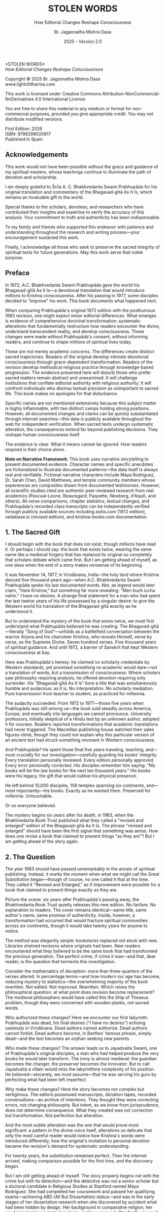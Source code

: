 #+TITLE: STOLEN WORDS
#+SUBTITLE: How Editorial Changes Reshape Consciousness  
#+Author: Br. Jagannatha Mishra Dasa
#+DATE: 2025 - Version 2.0

# LaTeX Configuration for 6x9 inch book format
#+LATEX_CLASS: book
#+LATEX_CLASS_OPTIONS: [12pt,twoside]
#+LATEX_COMPILER: xelatex
#+OPTIONS: toc:nil num:t title:nil

# Page Layout Configuration (6x9 inches = 152.4x228.6mm)
# Amazon KDP balanced margins for professional appearance
#+LATEX_HEADER: \usepackage[paperwidth=6in,paperheight=9in]{geometry}
#+LATEX_HEADER: \geometry{
#+LATEX_HEADER:   inner=19mm,        % Margen interior (gutter) - balanced for binding
#+LATEX_HEADER:   outer=19mm,        % Margen exterior - symmetric with inner
#+LATEX_HEADER:   top=19mm,          % Margen superior
#+LATEX_HEADER:   bottom=22mm,       % Margen inferior - room for page numbers
#+LATEX_HEADER:   bindingoffset=3mm, % Extra space for binding in center
#+LATEX_HEADER:   headheight=14pt,   % Space for header
#+LATEX_HEADER:   headsep=10mm,      % Space between header and text
#+LATEX_HEADER:   footskip=18mm,     % Space for page numbers
#+LATEX_HEADER:   includehead=true,  % Include header in text area
#+LATEX_HEADER:   includefoot=true   % Include footer in text area
#+LATEX_HEADER: }
#+LATEX_HEADER: \raggedbottom         % Allow flexible page heights

# Typography Configuration - Optimized for print readability
#+LATEX_HEADER: \usepackage{fontspec}
#+LATEX_HEADER: \setmainfont{Garamond}
#+LATEX_HEADER: \usepackage[final,babel=true]{microtype}
#+LATEX_HEADER: \usepackage{setspace}
#+LATEX_HEADER: \setstretch{1.15}     % Increased line spacing for better readability
#+LATEX_HEADER: \setlength{\parindent}{0pt}
#+LATEX_HEADER: \setlength{\parskip}{6pt plus 2pt minus 1pt}  % More paragraph spacing
#+LATEX_HEADER: \usepackage{ragged2e}
#+LATEX_HEADER: \justifying

# Hyphenation and line breaking improvements
#+LATEX_HEADER: \hyphenpenalty=50          % Penalty for hyphenation
#+LATEX_HEADER: \exhyphenpenalty=50        % Penalty for hyphenation after explicit hyphen
#+LATEX_HEADER: \doublehyphendemerits=2500 % Penalty for consecutive hyphens
#+LATEX_HEADER: \finalhyphendemerits=5000  % Penalty for penultimate line hyphen
#+LATEX_HEADER: \adjdemerits=10000         % Penalty for adjacent incompatible lines
#+LATEX_HEADER: \tolerance=1000            % Allow slightly looser spacing
#+LATEX_HEADER: \pretolerance=100          % Try tighter spacing first

# Widow and orphan control (maximum penalties for professional book typesetting)
#+LATEX_HEADER: \widowpenalty=10000        % Prevent last line of paragraph at top of page
#+LATEX_HEADER: \clubpenalty=10000         % Prevent first line of paragraph at bottom of page
#+LATEX_HEADER: \displaywidowpenalty=10000 % Prevent widow lines before display math
#+LATEX_HEADER: \brokenpenalty=10000       % Prevent page breaks at hyphens
#+LATEX_HEADER: \predisplaypenalty=10000   % Discourage page breaks before displays
#+LATEX_HEADER: \postdisplaypenalty=0      % Allow page breaks after displays
#+LATEX_HEADER: \interlinepenalty=0        % Allow page breaks between lines
#+LATEX_HEADER: \raggedbottom              % Already set below, but important for avoiding stretched pages

# Custom hyphenation dictionary
#+LATEX_HEADER: \hyphenation{deve-lopment transmi-ssion Prab-hu-pa-da ma-hat-ma Va-su-de-vah sys-tem-at-ic the-o-log-i-cal in-sti-tu-tion-al trans-for-ma-tion con-scious-ness man-i-fes-ta-tion au-then-tic-i-ty}

# Additional packages for the book
#+LATEX_HEADER: \usepackage{xcolor}
#+LATEX_HEADER: \usepackage{graphicx}
#+LATEX_HEADER: \usepackage{fancyhdr}
#+LATEX_HEADER: \setcounter{tocdepth}{1}  % Show only parts and chapters in TOC
#+LATEX_HEADER: \usepackage{etoolbox}
#+LATEX_HEADER: \patchcmd{\tableofcontents}{\@starttoc{toc}}{\@starttoc{toc}}{}{}
#+LATEX_HEADER: 
# Front matter style: no page numbers, no headers
#+LATEX_HEADER: \fancypagestyle{frontmatter}{%
#+LATEX_HEADER:   \fancyhf{}%
#+LATEX_HEADER:   \renewcommand{\headrulewidth}{0pt}%
#+LATEX_HEADER:   \renewcommand{\footrulewidth}{0pt}%
#+LATEX_HEADER: }
# Main content style: page numbers and headers
#+LATEX_HEADER: \fancypagestyle{fancy}{%
#+LATEX_HEADER:   \fancyhf{}%
#+LATEX_HEADER:   \fancyfoot[C]{\thepage}%
#+LATEX_HEADER:   \fancyhead[LE]{\small\textsc{Stolen Words}}%
#+LATEX_HEADER:   \fancyhead[RO]{\small\textsc{\rightmark}}%
#+LATEX_HEADER:   \renewcommand{\headrulewidth}{0.5pt}%
#+LATEX_HEADER:   \renewcommand{\footrulewidth}{0pt}%
#+LATEX_HEADER: }
#+LATEX_HEADER: \fancypagestyle{plain}{% Plain style for first pages - no headers, only page numbers
#+LATEX_HEADER:   \fancyhf{}%
#+LATEX_HEADER:   \fancyhead{}%
#+LATEX_HEADER:   \lhead{}\chead{}\rhead{}%
#+LATEX_HEADER:   \fancyfoot[C]{\thepage}%
#+LATEX_HEADER:   \renewcommand{\headrulewidth}{0pt}%
#+LATEX_HEADER:   \renewcommand{\footrulewidth}{0pt}%
#+LATEX_HEADER:   \renewcommand{\leftmark}{}%
#+LATEX_HEADER:   \renewcommand{\rightmark}{}%
#+LATEX_HEADER: }
#+LATEX_HEADER: \fancypagestyle{chapterpage}{% Chapter pages - no headers at all, only page numbers
#+LATEX_HEADER:   \fancyhf{}%
#+LATEX_HEADER:   \renewcommand{\headrulewidth}{0pt}%
#+LATEX_HEADER:   \renewcommand{\footrulewidth}{0pt}%
#+LATEX_HEADER:   \fancyfoot[C]{\thepage}%
#+LATEX_HEADER: }
#+LATEX_HEADER: \fancypagestyle{chapteropening}{% Chapter opening pages - no headers, no page numbers
#+LATEX_HEADER:   \fancyhf{}%
#+LATEX_HEADER:   \renewcommand{\headrulewidth}{0pt}%
#+LATEX_HEADER:   \renewcommand{\footrulewidth}{0pt}%
#+LATEX_HEADER: }
#+LATEX_HEADER: \fancypagestyle{sectionopening}{% Section opening pages - no headers, no page numbers
#+LATEX_HEADER:   \fancyhf{}%
#+LATEX_HEADER:   \renewcommand{\headrulewidth}{0pt}%
#+LATEX_HEADER:   \renewcommand{\footrulewidth}{0pt}%
#+LATEX_HEADER: }
#+LATEX_HEADER: \fancypagestyle{none}{% Pages with no headers and no page numbers
#+LATEX_HEADER:   \fancyhf{}%
#+LATEX_HEADER:   \renewcommand{\headrulewidth}{0pt}%
#+LATEX_HEADER:   \renewcommand{\footrulewidth}{0pt}%
#+LATEX_HEADER: }

# Start with front matter style (no page numbers)
#+LATEX_HEADER: \pagestyle{frontmatter}
# After main matter starts, force page numbering everywhere
#+LATEX_HEADER: \makeatletter
#+LATEX_HEADER: \newcommand{\forcenumbering}{\let\ps@plain\ps@fancy\let\ps@headings\ps@fancy}
#+LATEX_HEADER: \makeatother

# Color definitions
#+LATEX_HEADER: \definecolor{goldenyellow}{RGB}{255, 223, 0}
#+LATEX_HEADER: \definecolor{warmgold}{RGB}{255, 204, 0}
#+LATEX_HEADER: \definecolor{deeporange}{RGB}{255, 140, 0}
#+LATEX_HEADER: \definecolor{mysticblue}{RGB}{135, 206, 250}

# Photo placeholder command
#+LATEX_HEADER: \newcommand{\photoplaceholder}[4]{\fbox{\parbox{#1}{\centering\vspace{#2}\\Photo #3\\#4\\⁢\vspace{#2}}}}

# Chapter findings box environment
#+LATEX_HEADER: \newenvironment{chapterfindingsbox}%
#+LATEX_HEADER: {\begin{quote}\begin{itemize}\setlength{\itemsep}{0.3em}}%
#+LATEX_HEADER: {\end{itemize}\end{quote}}

# Main matter command - start page numbering at Preface
#+LATEX_HEADER: \newcommand{\startmainmatter}{\clearpage\pagenumbering{arabic}\setcounter{page}{1}\pagestyle{fancy}\forcenumbering}

# Typography improvements - Professional book hierarchy
#+LATEX_HEADER: \makeatletter
#+LATEX_HEADER: \def\cleardoublepage{\clearpage\if@twoside \ifodd\c@page\else\hbox{}\thispagestyle{empty}\newpage\if@twocolumn\hbox{}\newpage\fi\fi\fi}
#+LATEX_HEADER: \renewcommand\LARGE{\@setfontsize\LARGE{18}{22}}
#+LATEX_HEADER: \renewcommand{\@makechapterhead}[1]{%
#+LATEX_HEADER:   \vspace*{12\p@}%
#+LATEX_HEADER:   {\parindent \z@ \raggedright \normalfont
#+LATEX_HEADER:     \LARGE \bfseries #1\par\nobreak
#+LATEX_HEADER:     \vskip 8\p@
#+LATEX_HEADER:   }%
#+LATEX_HEADER:   \thispagestyle{plain}%
#+LATEX_HEADER: }
#+LATEX_HEADER: \renewcommand{\@makeschapterhead}[1]{%
#+LATEX_HEADER:   \vspace*{12\p@}%
#+LATEX_HEADER:   {\parindent \z@ \raggedright \normalfont
#+LATEX_HEADER:     \LARGE \bfseries #1\par\nobreak
#+LATEX_HEADER:     \vskip 8\p@
#+LATEX_HEADER:   }%
#+LATEX_HEADER:   \thispagestyle{plain}%
#+LATEX_HEADER: }
#+LATEX_HEADER: % Override LaTeX's automatic plain style for chapters
#+LATEX_HEADER: \renewcommand{\chapter}{\if@openright\cleardoublepage\else\clearpage\fi\thispagestyle{plain}\global\@topnum\z@\@afterindentfalse\secdef\@chapter\@schapter}
#+LATEX_HEADER: % Reduce section and subsection spacing for tighter layout
#+LATEX_HEADER: \renewcommand\section{\@startsection{section}{1}{\z@}%
#+LATEX_HEADER:   {-2.5ex \@plus -1ex \@minus -.2ex}%
#+LATEX_HEADER:   {1.3ex \@plus.2ex}%
#+LATEX_HEADER:   {\normalfont\Large\bfseries}}
#+LATEX_HEADER: \renewcommand\subsection{\@startsection{subsection}{2}{\z@}%
#+LATEX_HEADER:   {-2.25ex \@plus -1ex \@minus -.2ex}%
#+LATEX_HEADER:   {1ex \@plus .2ex}%
#+LATEX_HEADER:   {\normalfont\large\bfseries}}
#+LATEX_HEADER: \renewcommand\subsubsection{\@startsection{subsubsection}{3}{\z@}%
#+LATEX_HEADER:   {-2ex \@plus -1ex \@minus -.2ex}%
#+LATEX_HEADER:   {0.8ex \@plus .2ex}%
#+LATEX_HEADER:   {\normalfont\normalsize\bfseries}}
#+LATEX_HEADER: \makeatother

# Optimize indentation and spacing for professional compact layout
#+LATEX_HEADER: \setcounter{secnumdepth}{0} % Remove section numbering
#+LATEX_HEADER: \setcounter{tocdepth}{0} % Limit TOC depth
#+LATEX_HEADER: \setlength{\leftmargini}{1.2em} % Reduce first level indent
#+LATEX_HEADER: \setlength{\leftmarginii}{1.0em} % Reduce second level indent
#+LATEX_HEADER: \setlength{\leftmarginiii}{0.8em} % Reduce third level indent

# Half-title page comes first (professional standard) - NO PAGE NUMBER
#+LATEX: \thispagestyle{frontmatter}
#+LATEX: \vspace*{0.25\textheight}
#+LATEX: \begin{center}
#+LATEX: {\fontfamily{cmr}\fontsize{48}{58}\selectfont\textbf{STOLEN WORDS}}
#+LATEX: \end{center}
#+LATEX: \vspace*{\fill}
#+LATEX: \clearpage

# Blank page - NO PAGE NUMBER
#+LATEX: \thispagestyle{frontmatter}
#+LATEX: \mbox{}
#+LATEX: \newpage

# Full title page (professional layout) - NO PAGE NUMBER
#+LATEX: \thispagestyle{frontmatter}
#+LATEX: \vspace*{0.2\textheight}
#+LATEX: \begin{center}
#+LATEX: {\fontfamily{cmr}\fontsize{36}{42}\selectfont\textbf{STOLEN WORDS}}\\[0.4cm]
#+LATEX: {\large How Editorial Changes Reshape Consciousness}\\[1.5cm]
#+LATEX: \vspace{0.15\textheight}
#+LATEX: {\Large Br. Jagannatha Mishra Dasa}\\[2cm]
#+LATEX: \vspace*{\fill}
#+LATEX: {\normalsize 2025 - Version 2.0}
#+LATEX: \end{center}
#+LATEX: \clearpage

# Copyright page - NO PAGE NUMBER
#+LATEX: \thispagestyle{frontmatter}
*STOLEN WORDS*\\
/How Editorial Changes Reshape Consciousness/

Copyright © 2025 Br. Jagannatha Mishra Dasa\\
www.lightofdharma.com

This work is licensed under Creative Commons Attribution-NonCommercial-NoDerivatives 4.0 International License.

# #+LATEX: \includegraphics[width=1cm]{cc-by-nc-nd.png}

You are free to share this material in any medium or format for non-commercial purposes, provided you give appropriate credit. You may not distribute modified versions.

#+LATEX: \vspace*{\fill}

First Edition: 2026\\
ISBN: 9798298020817\\
Published in Spain

#+LATEX: \clearpage

# Table of Contents starts on page 5 (recto/right)
#+LATEX: \thispagestyle{frontmatter}
#+LATEX: {\let\clearpage\relax\tableofcontents}

#+LATEX: \clearpage

# Acknowledgements page (after TOC, before Preface - professional standard)
** Acknowledgements
:PROPERTIES:
:UNNUMBERED: t
:END:
#+LATEX: \thispagestyle{frontmatter}

This work would not have been possible without the grace and guidance of my spiritual masters, whose teachings continue to illuminate the path of devotion and scholarship.

I am deeply grateful to Śrīla A. C. Bhaktivedanta Swami Prabhupāda for his original translation and commentary of the Bhagavad-gītā As It Is, which remains an invaluable gift to the world.

Special thanks to the scholars, devotees, and researchers who have contributed their insights and expertise to verify the accuracy of this analysis. Your commitment to truth and authenticity has been indispensable.

To my family and friends who supported this endeavor with patience and understanding throughout the research and writing process—your encouragement sustained this work.

Finally, I acknowledge all those who seek to preserve the sacred integrity of spiritual texts for future generations. May this work serve that noble purpose.

#+LATEX: \clearpage

# Blank page to align Preface on recto (odd page)
#+LATEX: \thispagestyle{frontmatter}
#+LATEX: ~
#+LATEX: \clearpage

#+LATEX: \startmainmatter
#+LATEX: \pagestyle{fancy}

** Preface
#+LATEX: \thispagestyle{plain}
#+LATEX: \setlength{\parskip}{3pt plus 1pt minus 1pt}
#+LATEX: \emergencystretch=3em
#+LATEX: \tolerance=2000
#+LATEX: \hbadness=2000

In 1972, A.C. Bhaktivedanta Swami Prabhupāda gave the world his Bhagavad-gītā As It Is—a devotional translation that would introduce millions to Krishna consciousness. After his passing in 1977, some disciples decided to "improve" his work. This book documents what happened next.

When comparing Prabhupāda's original 1972 edition with the posthumous 1983 revision, one might expect minor editorial differences. What emerges is evidence of comprehensive doctrinal transformation: systematic alterations that fundamentally restructure how readers encounter the divine, understand transcendent reality, and develop consciousness. These changes were made without Prabhupāda's consent, without informing readers, and continue to shape millions of spiritual lives today.

These are not merely academic concerns. The differences create distinct sacred trajectories. Readers of the original develop intimate devotional consciousness through grace-dependent transformation. Readers of the revision develop methodical religious practice through knowledge-based progression. The evidence presented here will disturb those who prefer sacred matters remain abstract and unexamined. It will challenge institutions that conflate editorial authority with religious authority. It will confront individuals who dismiss textual precision as unimportant to sacred life. This book makes no apologies for that disturbance.

Specific names are not mentioned extensively because this subject matter is highly inflammable, with two distinct camps holding strong positions. However, all documented changes and claims can be quickly substantiated through internet searches—this data is publicly available throughout the web for independent verification. When sacred texts undergo systematic alteration, the consequences extend far beyond publishing decisions. They reshape human consciousness itself.

The evidence is clear. What it means cannot be ignored. How readers respond is their choice alone.

**Note on Narrative Framework:** This book uses narrative storytelling to present documented evidence. Character names and specific anecdotes are fictionalized to illustrate documented patterns—the data itself is always real and verifiable. Fictional narrative characters include Maya Rodriguez, Dr. Sarah Chen, David Matthews, and temple community members whose experiences are composites drawn from documented testimonies. However, all scientific studies cited are authentic peer-reviewed research from real academics (Pascual-Leone, Beauregard, Paquette, Newberg, d'Aquili, and others). All verse comparisons, chapter statistics, textual changes, and Prabhupāda's recorded class transcripts can be independently verified through publicly available sources including asitis.com (1972 edition), vedabase.io (revised edition), and krishna-books.com documentation.

#+LATEX: \clearpage
#+LATEX: \thispagestyle{empty}
#+LATEX: \mbox{}

#+LATEX: \cleardoublepage
#+LATEX: \thispagestyle{empty}
#+LATEX: \vspace*{0.25\textheight}
#+LATEX: \begin{center}
#+LATEX: {\Huge\bfseries\MakeUppercase{\textbf{I}}}\\[0.5cm]
#+LATEX: {\huge\bfseries THE CRISIS REVEALED}
#+LATEX: \end{center}
#+LATEX: \vspace*{\fill}
#+LATEX: \clearpage
#+LATEX: \thispagestyle{empty} % Hide page number on blank page after part divider
#+LATEX: \mbox{}
#+LATEX: \newpage

# Part I: The Crisis Revealed

** 1. The Sacred Gift
#+LATEX: \thispagestyle{chapterpage}

#+LATEX: \normalfont\justifying
I should begin with the book that does not exist, though millions have read it. Or perhaps I should say: the book that exists twice, wearing the same name like a medieval forgery that has replaced its original so completely that scholars debate which came first. But I am getting ahead of myself, as one does when the end of a story makes nonsense of its beginning.

It was November 14, 1977, in Vṛndāvana, India—the holy land where Krishna danced five thousand years ago—when A.C. Bhaktivedanta Swami Prabhupāda spoke his last documented words. Not, as legend would later claim, "Hare Krishna," but something far more revealing: "Meri kuch iccha nahin." I have no desires. A strange final statement for a man who had spent the last twelve years of his life possessed by a singular desire: to give the Western world his translation of the Bhagavad-gītā exactly as he understood it.

But to understand the mystery of the book that exists twice, we must first understand what Prabhupāda believed he was creating. The Bhagavad-gītā—literally "Song of God"—unfolds as a battlefield conversation between the warrior Arjuna and his charioteer Krishna, who reveals Himself, verse by verse, as the Supreme Divine. Seven hundred verses. Five thousand years of spiritual guidance. And until 1972, a barrier of Sanskrit that kept Western consciousness at bay.

Here was Prabhupāda's heresy: he claimed no scholarly credentials by Western standards, yet promised something no academic would dare—not a translation of words, but a transmission of consciousness. Where scholars saw philosophy requiring analysis, he offered devotion requiring only surrender. His "Bhagavad-gītā As It Is" bore a title that was simultaneously humble and audacious: as it is. No interpretation. No scholarly mediation. Pure transmission from teacher to student, as practiced for millennia.

The audacity succeeded. From 1972 to 1977—those five years when Prabhupāda was still among us—the book sold steadily across America, Europe, and eventually into languages we cannot pronounce. University professors, initially skeptical of a Hindu text by an unknown author, adopted it for courses. Readers reported transformations that academic translations had never triggered. The Macmillan publishing house watched their sales figures climb, though they could not explain why this particular version of an ancient text had struck something resonant in Western consciousness.

And Prabhupāda? He spent those final five years traveling, teaching, and—most crucially for our investigation—carefully guarding his books' integrity. Every translation personally reviewed. Every edition personally approved. Every error personally corrected. His disciples remember him saying: "My books will be the law books for the next ten thousand years." His books were his legacy, the gift that would outlive his physical presence.

He left behind 10,000 disciples, 108 temples spanning six continents, and—most importantly—his books. Exactly as he wanted them. Preserved for millennia. Untouchable.

Or so everyone believed.

The mystery begins six years after his death, in 1983, when the Bhaktivedanta Book Trust published what they called a "revised and enlarged" edition of the Bhagavad-gītā As It Is. The phrase "revised and enlarged" should have been the first signal that something was amiss. How does one revise a book that claimed to present things "as they are"? But I am getting ahead of the story again.

** 2. The Question
#+LATEX: \thispagestyle{chapterpage}

#+LATEX: \normalfont\justifying
The year 1983 should have passed unremarkably in the annals of spiritual publishing. Instead, it marks the moment when what we might call the Great Substitution began—though of course, no one called it that at the time. They called it "Revised and Enlarged," as if improvement were possible for a book that claimed to present things exactly as they are.

Picture the scene: six years after Prabhupāda's passing away, the Bhaktivedanta Book Trust quietly releases this new edition. No fanfare. No explanation to readers. The cover remains identical—same title, same author's name, same promise of authenticity. Inside, however, a transformation had occurred that would fracture spiritual communities across six continents, though it would take twenty years for anyone to notice.

The method was elegantly simple: bookstores replaced old stock with new. Libraries shelved revisions where originals had been. New readers encountered what they believed to be the same book that had transformed the previous generation. The perfect crime, if crime it was—and that, dear reader, is the question that torments this investigation.

Consider the mathematics of deception: more than three-quarters of the verses altered. In percentage terms—and how modern our age has become, reducing mystery to statistics—the overwhelming majority of the book rewritten. Not edited. Not improved. Rewritten. Which raises the philosophical question: at what point does revision become replacement? The medieval philosophers would have called this the Ship of Theseus problem, though they were concerned with wooden planks, not sacred words.

Who authorized these changes? Here we encounter our first labyrinth: Prabhupāda was dead, his final desires ("I have no desires") echoing uselessly in Vṛndāvana. Dead authors cannot authorize. Dead authors cannot forbid. Dead authors become, in Barthes' famous phrase, simply dead—and the text becomes an orphan seeking new parents.

Who made these changes? The answer leads us to Jayadvaita Swami, one of Prabhupāda's original disciples, a man who had helped produce the very books he would later transform. The irony is almost medieval: the guardian becomes the changer, the preserver becomes the innovator. But to call Jayadvaita a villain would miss the labyrinthine complexity of his position. He believed—sincerely, we must assume—that he was serving his guru by perfecting what had been left imperfect.

Why make these changes? Here the story becomes not complex but vertiginous. The editors possessed manuscripts, dictation tapes, recorded conversations—an archive of intentions. They thought they were correcting errors, not changing philosophy. But intent, as we know from jurisprudence, does not determine consequence. What they created was not correction but transformation. Not perfection but alteration.

And the most subtle alteration was the one that would prove most significant: a pattern in the divine voice itself, alterations so delicate that only the most careful reader would notice how Krishna's words were introduced differently, how the original's invitation to personal devotion became the revision's demand for systematic understanding.

For twenty years, the substitution remained perfect. Then the internet arrived, making comparison possible for the first time, and the discovery began.

But I am still getting ahead of myself. The story properly begins not with the crime but with its detection—and the detective was not a senior scholar but a doctoral candidate in Religious Studies at Stanford named Maya Rodriguez. She had completed her coursework and passed her qualifying exams—achieving ABD (All But Dissertation) status—and was in the early stages of her dissertation research when she discovered by accident what had been hidden by design. Her background in comparative religion, her academic training in textual analysis, and her access to Stanford's research resources would prove essential, though she could never have anticipated that a simple question from her hospitalized grandmother would launch an investigation that would ultimately replace her planned dissertation entirely.

** 3. The Discovery
#+LATEX: \thispagestyle{chapterpage}

#+LATEX: \normalfont\justifying
Every detective story begins with an anomaly—some small disturbance in the expected order of things that reveals, upon investigation, an entire hidden world. Maya Rodriguez's anomaly was verse 2.51 of the Bhagavad-gītā, which she had been reading every morning for fifteen years. The words had shaped her daily meditation, her understanding of renunciation, her approach to spiritual practice. They were as familiar to her as her own name.

On a Tuesday morning in early 2023, while visiting her grandmother—recently hospitalized for what doctors said was a treatable condition—Maya discovered that her grandmother had been reading different words entirely.

"Can you explain this verse, mija?" the elderly woman asked, her voice weak but urgent. She pointed to verse 2.51 in her worn 1972 edition. "It doesn't say what I remember anymore. I got a new copy from the temple, and look—the words are completely different."

Maya took both books—her grandmother's original and the temple's recent printing—and held them side by side. Same chapter. Same verse number. Same Sanskrit text at the top:

/buddhiyukto jahātīha ubhe sukṛta-duṣkṛte/
/tasmād yogāya yujyasva yogaḥ karmasu kauśalam/

But the English translations below were not merely different—they were restructured, reordered, fundamentally transformed. Same author's name embossed on the cover. Different philosophy entirely.

Her grandmother's 1972 edition read:

"The wise, engaged in devotional service, take refuge in the Lord and free themselves from the cycle of birth and death by renouncing the fruits of action in the material world. In this way they can attain that state beyond all miseries."

Maya's current edition read:

"By thus engaging in devotional service to the Lord, great sages or devotees free themselves from the results of work in the material world. In this way they become free from the cycle of birth and death and attain the state beyond all miseries [by going back to Godhead]."

Picture that moment: Maya holding two books with identical titles, identical covers, identical author attributions. But inside, as if some cosmic practical joke were being played on the very concept of textual authority, completely different word order, different emphasis, and—most disturbing—text in brackets that had been added by someone other than the author. Her grandmother's version emphasized "take refuge in the Lord" and "renouncing the fruits of action." Maya's version buried these concepts and added editorial commentary in brackets that appeared nowhere in the original.

Same Sanskrit. Same verse number. Fundamentally different instruction.

That morning began what I can only call an investigation—though Maya was no detective, merely a granddaughter trying to understand why her spiritual inheritance had been altered without her knowledge. What she would discover would reveal what may be the most successful literary substitution in modern spiritual history. The perfect crime, executed so smoothly that millions of victims remain unaware they have been robbed.

That same afternoon, sitting in her grandmother's hospital room with both books spread before her, Maya began what she naively thought would be a simple comparison to reassure her grandmother—perhaps the temple had made a printing error, perhaps there was some rational explanation. Within hours, she found herself in a labyrinth that would have impressed Borges himself. Patterns emerged that made her hands tremble, not from fear but from the vertigo of discovering that what she had believed to be solid ground was actually an elaborate construction.

This initial comparison revealed enough discrepancies to convince Maya that something systematic was occurring. But she had no idea of the scope. That would require months of painstaking documentation.

This was not editing. This was not improvement. This was ideological reconstruction wearing the mask of scholarship, hidden behind covers so identical that only the publication dates revealed their separate existence.

The first pattern to emerge was the most systematic: that alteration in the divine voice I mentioned earlier. Twenty-two times throughout the seven hundred verses, whenever Krishna spoke, the original presented him as "the Blessed Lord"—intimate, personal. The revision replaced this with "the Supreme Personality of Godhead"—formal, institutional. Not a translation choice, Maya realized, but a relationship choice. The editors had not improved the text; they had redirected the reader's spiritual orientation from the personal to the institutional.

Maya felt this in her bones before any neuroscientist would explain it: these were consciousness choices masquerading as editorial decisions.

What she discovered next revealed the global scope of what had occurred. Moscow temples split over conflicting verses—congregants discovering their memorized scriptures contradicted their children's. São Paulo translators found themselves paralyzed by version choices—which Bhagavad-gītā was authentic? German professors documented contradictory student citations—same author, same title, different words. Everywhere, readers awakening to discover their sacred text had been transformed without their knowledge, consent, or even awareness.

The internet—that modern library of Babel—revealed testimonies from across the globe. A London devotee: "When I quoted memorized verses, newer students said I was wrong. Same title, different words." A Toronto professor: "My dissertation quotes don't match current editions. Which version is 'accurate' when both claim to be the same book?" The questions multiplied like reflections in opposing mirrors, each one revealing the vertiginous depth of the deception.

Maya compiled the mathematics of the transformation she was documenting. But numbers, as any medieval philosopher knew, are symbols before they are quantities. The true revelation lay not in the magnitude but in the method.

The changes followed three systematic patterns, each revealing a different aspect of what Maya began to think of as consciousness archaeology—the deliberate excavation and replacement of one type of spiritual awareness with another:

**The Pattern of Title Changes**: The most verified systematic change involved how Krishna is introduced when speaking. Where the original presented him as "The Blessed Lord said" (22 times), the revision changed this to "The Supreme Personality of Godhead said"—transforming intimate blessing-centered language into formal hierarchical titles.

**The Pattern of Accessibility Obliteration**: Simple English became technical terminology. Where Prabhupāda had written for the heart of any reader—the taxi driver, the housewife, the searching college student—the revision demanded philosophical credentials. "Steadfast in yoga" became "equipoised." In 2.13, "the self-realized soul" became "a sober person." Each change defensible in isolation, but collectively transforming the book from devotional guide to academic requirement.

**The Pattern of Conditional Insertion**: Most subtly, descriptions of eternal spiritual relationships gained qualifications that transformed unconditional connection into conditional achievement. The soul was no longer simply God's "eternal fragmental part" but "eternal fragmental part, although struggling hard with the mind and senses." Grace became effort. Gift became attainment. Love became laboratory.

What Maya discovered next was perhaps more disturbing than the alterations themselves: the perfect conspiracy of silence. No edition indicated revision. No introduction explained alterations. Libraries cataloged them identically. Bookstores sold them as the same work. The institutional machinery had conspired to make comparison impossible, ensuring that new readers would never know they were choosing between two fundamentally different spiritual universes.

The question haunting Maya was deceptively simple: Who decided to rewrite a dead author's work, and why did they hide it for four decades?

The answer would require archaeological excavation into the layers of spiritual authority, editorial ethics, and the metaphysical power of words to shape human consciousness. But to understand how sacred text could be transformed in secret, Maya realized, she first had to understand the extraordinary circumstances under which it was originally created.

** 4. The Monk's Journey
#+LATEX: \thispagestyle{chapterpage}
#+LATEX: \markright{The Monk's Journey}

#+LATEX: \normalfont\justifying
Every mystery contains within it another mystery, nested like Russian dolls. The mystery of how the Bhagavad-gītā came to be rewritten conceals within it the deeper mystery of how it came to be written in the first place—under circumstances so extraordinary that they would later provide both the inspiration and the justification for its transformation.

Picture this: Abhay Charan De, sixty-nine years old, alone on the cargo ship Jaladuta in August 1965, carrying nothing but forty rupees (approximately seven dollars), a trunk of Sanskrit books, and a mission that had inspired him for thirty years. His spiritual master had charged him with the impossible: bring Krishna consciousness to the English-speaking world. Three decades later, with failing health and no prospects, he was finally attempting what younger men would have called suicide.

The Atlantic Ocean nearly accomplished what age and poverty could not. Two heart attacks struck him mid-voyage, alone in his cabin while the ship rolled through storms. He survived by doing the thing he knew better how to do: chanting Sanskrit verses and writing poetry. "I am coming to America empty-handed," he wrote, "but I have faith in Your Holy Name." The poem reads like a man's final testament, not his arrival announcement.

September 17, 1965: the Jaladuta docks in Boston Harbor. Abhay Charan—now A.C. Bhaktivedanta Swami Prabhupāda—steps onto American soil. He later recalled: "When I landed in Boston, I wrote one Bengali poetry to Krishna that I do not know why You have brought me to such a distant place where everything is opposite number." No destination, no clear plan of where to live or sleep. He travels to Butler, Pennsylvania, to stay with his sponsors Gopal and Sally Agarwal—a businessman and his American wife who had offered their home as his first foreign sanctuary. Little money. English so heavily accented that Americans strained to understand him. But he possessed something that money could not purchase: absolute conviction that five-thousand-year-old wisdom could transform the consciousness of a civilization that had never heard of Krishna.

What followed reads like urban mythology: an elderly Indian mystic in the Bowery, surrounded by drug addicts and alcoholics, offering five-thousand-year-old mantras to hippies seeking truth through LSD. While American intellectuals debated the death of God, he taught street kids to dance for Krishna. The contrast was so absurd it could only be true.

But the real mystery occurred after midnight. Every night at 12:30 AM, Prabhupāda would begin the work that would later justify both devotion and controversy: translating the Bhagavad-gītā. His method revealed everything about why his books would eventually become the center of a forty-year deception.

The process was ritualistic, almost alchemical. First, he would chant each Sanskrit verse repeatedly until its rhythm entered his consciousness—not memorization but embodiment. Then came the Roman transliteration, followed by word-for-word meanings. Only after this did he create the English translation, treating it not as linguistic exercise but as devotional meditation. Finally, his purports—elaborate commentaries that often exceeded the verses themselves in length and certainly in passion.

Howard Wheeler—Hayagrīva to the devotees—served as his principal editor from 1966 to 1967, along with various disciples who typed his dictations. Picture the scene: Prabhupāda dictating while pacing his tiny room, hands clasped behind his back, eyes often closed, channeling words from another world into American English. Sometimes he would pause mid-sentence, wave his hand dismissively, and declare: "No, that word doesn't capture Krishna's mood. Write this instead..."

Here was the first crack in what would later become a chasm. Young American disciples, struggling to transcribe his Bengali-accented English, often misunderstood. One night, Prabhupāda dictated: "The Supreme Lord is situated in everyone's heart." The typist wrote: "The Supreme Lord is situated in everyone's art." Prabhupāda caught this particular error during review, but with thousands of pages and limited time, others slipped through.

These "errors" would later become ammunition.

Here was Prabhupāda's heretical insight: his priority was not academic precision but consciousness transmission. When disciples suggested more scholarly language to gain university credibility, he refused with characteristic bluntness: "We are not after Nobel Prize. We are after noble life. Let the scholars criticize. If one boy is saved from material life, our mission is successful."

This philosophy would later become the battlefield. Every translation choice reflected it: where Sanskrit offered multiple English possibilities, Prabhupāda consistently chose the heart over the head, accessibility over accuracy. "Bhagavān" could be rendered as "Supreme Being," "Divine Lord," "God," or dozens of scholarly alternatives. He chose "the Blessed Lord" for one reason: it made readers feel blessed. "Yoga" etymologically meant "linking with the Supreme," but he simplified it to "devotional service" because service was something Americans could understand.

The impossible occurred in 1968: Macmillan Publishers—one of America's most prestigious academic houses—agreed to print an abridged edition. Picture the scene: an unknown swami with no credentials proposing a massive religious text to Manhattan editors. But Prabhupāda carried two weapons: sample chapters and letters from transformed readers. One letter proved decisive. A professor from Ohio State University wrote: "This isn't just another Gītā translation. My students don't just read it—they experience it. The author has achieved something remarkable: making ancient wisdom immediately alive."

What Macmillan did not realize was that they were publishing a spiritual methodology disguised as a translation.

The abridged edition's success created a demand for the impossible: the complete work. By 1972, Macmillan was prepared to publish 1,008 pages of Sanskrit verses, English translations, and elaborate commentaries—a project that would have terrified academic translators. Prabhupāda spent months in obsessive review: every page, every verse, every word scrutinized. His disciples would read passages aloud while he listened with eyes closed, occasionally interrupting: "Read that again." If something didn't capture the precise spiritual mood he intended, he corrected it instantly.

The 1972 first edition represented exactly what Prabhupāda envisioned: ancient wisdom rendered in accessible English, scholarly enough for university adoption yet simple enough to transform any sincere reader. He achieved this through choices that would, fifteen years later, provide justification for their own systematic reversal:

Krishna consistently addressed as "the Blessed Lord"—creating personal relationship rather than institutional distance. Technical Sanskrit terminology minimized in favor of English equivalents that conveyed feeling over scholarship. Devotional mood prioritized over philosophical precision. Complex metaphysical concepts explained through practical examples rather than abstract theory.

From 1972 to 1977—those five years when Prabhupāda was still among us—this version touched millions of lives. Letters arrived daily: prisoners discovering rehabilitation, students finding purpose, housewives experiencing mysticism in suburban kitchens. The book was not merely communicating philosophy; it was transmitting the consciousness of its author across linguistic and cultural barriers that had stood for millennia.

Then came November 14, 1977, and everything changed.

In his final months, Prabhupāda's concern for his books intensified to the point of obsession. Three months before his death, he discovered unauthorized alterations in another publication and erupted in fury that shocked his disciples. His final recorded instruction regarding his texts has become the most disputed sentence in modern spiritual publishing: "Whatever I have written, you should read as it is. Don't change. If there is grammatical discrepancy, you may correct it. But don't change the idea."

Present during this instruction was Jayadvaita Swami, the young disciple who had helped produce the original books. His interpretation of the phrase "grammatical discrepancy" would reshape spiritual lives for generations and provide the philosophical foundation for what Maya would later discover.

November 14, 1977, Vṛndāvana, India: Prabhupāda spoke his final words—"I have no desires"—and departed. With his passing, the only person who could definitively authorize changes to the Bhagavad-gītā was gone. What remained were manuscripts, memories, recorded conversations, and disciples who genuinely believed they understood what their guru really wanted.

The stage was set for the most successful literary substitution in modern spiritual history.

** 5. Two Different Souls
#+LATEX: \thispagestyle{chapterpage}
#+LATEX: \markright{Two Different Souls}

#+LATEX: \normalfont\justifying
Now we arrive at the heart of the labyrinth, where Maya's investigation encountered what can only be called the philosophical crime of the century. Understanding Prabhupāda's obsessive devotion to his books made her next discovery not merely shocking but vertiginous. Here was a man who personally reviewed every translation, approved every edition, corrected every error with the precision of a medieval monk illuminating manuscripts. His books were his legacy—exactly as he wanted them.

Or so Maya had believed until the third Tuesday of her investigation.

Three weeks into what she had imagined would be a simple comparison, Maya encountered the alteration that would haunt her dreams and reshape her understanding of how consciousness itself could be stolen through editorial sleight of hand. Purport to the verse 2.13—one she had memorized years earlier, repeated in daily meditation, carved into her spiritual memory as deeply as her own name.

A single word had been altered. Subtle enough that most readers passed over it without notice, yet significant enough to shift how one understands the human spiritual condition.

*Forgotten* versus *forgetful*. 

One word changed—'forgotten' replaced by 'forgetful'—altering the theological framework. The difference between tragedy and negligence. Between being lost by circumstance and being careless by choice.

Maya stared at the two books lying open before her like evidence in a metaphysical murder case. This was not a typographical error. This was doctrinal revolution disguised as editorial improvement.

That evening, needing to confirm what she hardly dared believe, Maya called her friend Carmen, a therapist who specialized in spiritual counseling. "I'm going to read you two sentences," Maya said, her voice unsteady. "Tell me what each one makes you feel."

She read both versions of purport to verse 2.13, offering no context, no explanation:

Original
"Under the circumstances, it is admitted that Lord Kṛṣṇa is the Supreme Lord, superior in position to the living entity, Arjuna, who is a *forgotten* soul deluded by māyā."

Revised
"Under the circumstances, it is admitted that Lord Kṛṣṇa is the Supreme Lord, superior in position to the living entity, Arjuna, who is a *forgetful* soul deluded by māyā."

Carmen's response came without hesitation: "The first one makes me want to pray for help. The second makes me want to try harder."

And there it was: the precise mechanism by which consciousness could be altered through a single word change.

Maya now understood the doctrinal archaeology she was witnessing. The original word—*forgotten*—carried the weight of cosmic displacement, a soul lost by circumstances beyond its control, requiring divine intervention for recovery. The revision—*forgetful*—reduced this metaphysical tragedy to a character flaw, a temporary lapse in spiritual attention that better practice and stronger effort could correct.

Grace versus effort. Mercy versus method. Mysticism versus methodology.

What followed was perhaps the most bizarre experiment in comparative spirituality ever conducted by an unwitting graduate student in her apartment. For two weeks, Maya read from both versions each morning, alternating days like a scientist testing variables on herself. On days with the original version, the word "forgotten" made her feel broken, humble, utterly dependent on divine mercy. She found herself whispering prayers: "Please help me remember who I really am." Her spiritual practice became supplication.

On alternate days reading the revised version, "forgetful" made her feel capable but negligent, responsible for her own spiritual progress. Instead of praying for grace, she found herself planning better meditation schedules, stricter spiritual disciplines, more systematic study approaches. Her spiritual practice became self-improvement.

But the implications extended far beyond Maya's personal experiment.

She had started investigating online forums where people discussed their spiritual struggles, and the pattern was unmistakable.

Those reading the original 1972 edition wrote things like: "I feel so lost, please pray for me." "How can I surrender more completely?" "I need God's grace to transform me."

Those reading the revised version wrote: "What meditation technique works best?" "How can I improve my focus during chanting?" "What study schedule will advance my spiritual development?"

Maya discovered the change had even affected her local temple. During Sunday classes, she noticed two distinct groups forming without anyone recognizing why. When verse 2.13 was discussed, some people would nod knowingly about spiritual helplessness and the need for divine mercy. Others would suggest practical methods for improving spiritual attentiveness.

Neither group could understand why the other seemed to miss the obvious point.

The division wasn't about personality or spiritual maturity—it was about which edition they were reading. As Maya had discovered in her own experimentation, each version programmed different spiritual responses: grace-seeking versus self-improvement consciousness.

What troubled Maya most was discovering that this wasn't accidental. Through online research, she found references to Prabhupāda's pre-publication materials documented by scholars who had examined the BBT archives. These early drafts consistently used "forgotten soul" rather than "forgetful soul." The 1972 Macmillan edition—which Prabhupāda personally approved and used for teaching from 1972 until his death in 1977—maintained this choice.

The 1972 published edition reflected his choice: "who is a forgotten soul deluded by maya." But in 1983, eleven years after his death, editors made the change to "forgetful soul" without any documented authorization from Prabhupāda himself.

The weight of her discovery demanded consultation with someone who could explain the neurological mechanisms. She called Dr. Sarah Chen, a Stanford neuroscience professor whose research specialized in the neuroscience of religious consciousness—particularly how different types of spiritual language create different patterns of brain activity and, ultimately, distinct consciousness types. Maya had taken Chen's graduate seminar on contemplative neuroscience two years earlier during her doctoral coursework—Stanford's interdepartmental PhD program allowed Religious Studies students to take neuroscience courses, and Chen's seminar had been exactly the kind of cross-disciplinary work Maya's advisor encouraged. They had maintained a collegial relationship since, meeting occasionally to discuss the intersection of Maya's religious studies work with Chen's neurological research.

"Sarah," Maya said, struggling to articulate what seemed impossible, "what would happen if someone secretly changed the Bible to say 'workers who forget to pray' instead of 'lost sheep'?"

Dr. Chen's response came without hesitation: "There would be riots. But more than that—you'd be changing the entire neurological foundation of how believers understand human spiritual condition. Neuroscience research on linguistic framing suggests that language describing external causation—'lost sheep,' 'forgotten soul'—likely activates different neural networks than language describing internal agency—'straying sheep,' 'forgetful soul.' Research indicates that one type would tend to activate receptivity and relationship networks in the limbic system. The other would likely activate self-regulation and planning networks in the prefrontal cortex. Over time, you'd effectively be programming different types of consciousness."

That conversation marked the moment Maya grasped the full scope of what had been accomplished. The change from "forgotten" to "forgetful" had not merely altered text—it had likely shaped millions of readers toward self-improvement consciousness rather than grace-seeking, potentially influencing their neural patterns for approaching the Divine over time.

She began tracking the real-world effects. Online spiritual forums showed the split clearly: people reading the original sought prayer support and talked about surrendering to God's mercy. People reading the revision shared meditation techniques and discussed systematic spiritual advancement.

Neither group knew. They thought they were having doctrinal disagreements. In reality, they had been programmed by different editions to understand human spiritual condition in fundamentally incompatible ways.

Maya's investigation had revealed something shocking: a single word change had secretly divided an entire spiritual movement, creating two incompatible approaches to spiritual life while everyone believed they were following the same path.

As Maya's investigation deepened, she began to understand the broader implications. This wasn't just about one word in one verse—it represented a fundamental choice about human spiritual nature that echoed through all religious traditions.

She found herself thinking about her grandmother, who used to say "Pray for me, I'm lost without God's mercy." That was "forgotten soul" consciousness—humble recognition of spiritual helplessness. Compare that to the modern spiritual culture Maya saw everywhere: "I need to work on my spiritual practice, find better techniques, advance systematically."

One evening, sitting with both editions open, Maya finally understood what had been done. Whoever made this change had quietly shifted millions of spiritual seekers from one approach to the other, from mystical dependence to systematic self-improvement, without their knowledge or consent.

As Maya had discovered through her own testing, this single word change appeared to encourage two fundamentally different spiritual orientations: surrender consciousness versus improvement consciousness.

Maya realized this pattern existed throughout spiritual history. Some traditions emphasized human lostness requiring divine rescue. Others emphasized human capability requiring proper education.

But here was the difference: in healthy spiritual traditions, people chose their approach consciously. They knew whether they were joining a mystical community seeking divine grace or an educational community pursuing systematic development.

In the case of the Bhagavad-gītā As It Is, millions of people believed they shared a path. The editors had divided them invisibly, substituting choice with institutional mandate.

Maya closed both books and leaned back in her chair. Her three-month investigation had revealed how a single word change could reshape human consciousness on a global scale, creating division where unity was intended, confusion where clarity was promised.

Tomorrow, she would begin documenting the global pattern she had discovered. But tonight, she sat quietly, understanding that she had witnessed something unprecedented: the secret transformation of a sacred text that had programmed millions of minds without their knowledge.

** 6. The Pattern Revealed
#+LATEX: \thispagestyle{chapterpage}
#+LATEX: \markright{The Pattern Revealed}

#+LATEX: \normalfont\justifying
The initial discovery at her grandmother's hospital bedside had been shocking enough—one verse transformed, the spiritual authority fundamentally redefined. But that was merely the entrance to the labyrinth.

The arithmetic of deception reveals itself slowly, then all at once. What began as a simple comparison to reassure her grandmother became an obsession. Maya Rodriguez now sat at her kitchen table surrounded by what had become the archaeology of a crime: both editions of the Bhagavad-gītā, colored sticky notes marking alterations like evidence flags at a crime scene, notebooks filled with documentation that no one would believe without seeing.

After three months of systematic comparison at her kitchen table—three months during which her life had narrowed to this single, consuming investigation—the pattern was undeniable. This was not random editing. This was not improvement. This was the systematic transformation of consciousness itself, accomplished through editorial precision that would have impressed the medieval forgers who created the Donation of Constantine.

But this discovery was costing her more than she had anticipated. Friends at the temple had begun treating her differently since she started asking questions. Some avoided her entirely. Others lectured her about having "insufficient faith" to question editorial improvements. Her own spiritual practice felt fractured—how could she meditate on verses when she no longer knew which version contained authentic guidance?

Yet Maya discovered she could no longer stop, even as the investigation consumed her life and alienated her spiritual community. Every dawn brought new evidence of the deception's scope, every midnight brought the weight of responsibility pressing on her consciousness like a medieval monk's hair shirt. If her findings were accurate—and the evidence was becoming overwhelming—millions of people deserved to know they were unknowingly choosing between two fundamentally different spiritual universes.

What began with a simple question from her grandmother in 2023 would eventually consume nine months of intensive investigation: three months of systematic textual comparison at her kitchen table, followed by six months of ethnographic research visiting temples across North America, documenting how different editions were creating fundamentally different spiritual communities.

But first, she had to map the complete architecture of the transformation.

The most profound alteration was almost invisible unless one knew precisely where to look. Remember that pattern in the divine voice I mentioned at the beginning? Maya now understood it was not merely editorial preference but systematic doctrinal reorientation—a transformation so complete it would require an entire chapter to document (see Chapter 10: Two Different Gods).

But documentation alone couldn't capture what these changes actually did to a reader's consciousness. Maya needed to experience it firsthand. So she subjected herself to what might be called the most unusual spiritual experiment of the twenty-first century: for two weeks, she read Chapter 2 from both versions during morning meditation, alternating days like a scientist testing variables on herself. With the original, she felt personally addressed, as if Krishna were speaking directly to her heart from across five millennia. With the revision, she felt like a graduate student receiving philosophical instruction from a distant professor. Same Sanskrit verses. Different human experience entirely.

The neurological explanation came from published research Dr. Chen had shared with Maya over coffee at the Stanford faculty lounge—Chen had a habit of pulling journal articles from her bag like a medieval monk producing relics, each one annotated in three colors of ink representing, as Chen had explained, "initial reading, skeptical re-reading, and resigned acceptance of findings I initially doubted." Devotional language and systematic language, the research demonstrated, don't merely communicate differently—they create different forms of spiritual orientation at the level of brain architecture.

Beauregard and Paquette's 2006 fMRI study of Carmelite nuns—fifteen French Canadian sisters who had agreed to lie motionless in a scanner while recalling their most profound spiritual experiences, a methodology Chen described as "either remarkably courageous or methodologically suspect, depending on your epistemological assumptions about whether mystical experience can be 'recalled' on command"—had identified which brain regions activate during mystical contemplation: the caudate nucleus, insula, and limbic regions associated with emotion and personal connection. Combined with research on analytical religious processing, the pattern became clear: devotional and systematic language engage fundamentally different neural architecture. Maya had become living proof, her own consciousness split between two spiritual approaches depending on which book she opened each morning.

What Maya discovered next would constitute evidence in any court of law that this was not casual editing but systematic ideological reconstruction. She documented hundreds of examples following three unmistakable patterns, each revealing a different aspect of the consciousness transformation:

**Pattern One: The Intimacy Erasure**

Each alteration appeared subtle in isolation, like a single brushstroke on a vast canvas. Together, they revealed a consistent editorial philosophy that would have impressed Machiavelli: formalize the informal, complicate the simple, qualify the absolute. Transform divine friendship into formal instruction. For example, instead of the approachable "Blessed Lord," you find "The Supreme Personality of Godhead," elevating the personal to the grandiose and cloaking intimacy in layers of reverence.

**Pattern Two: The Accessibility Obliteration**

Prabhupāda had deliberately chosen accessible English that a subway worker or suburban housewife could understand—part of his revolutionary approach to ancient wisdom. The revision systematically replaced this democratic language with academic terminology that required philosophical credentials.

Where Prabhupāda wrote "steadfast in yoga," the revision demanded "equipoised." Where he said God "advents" to human level, the revision preferred that God "appears" in abstract philosophical appearance.

These were not innocent synonym swaps. "Advent" implies divinity coming down to human level—personal, relatable, compassionate. "Appear" suggests theoretical appearance requiring scholarly interpretation—abstract, distant, institutional. The revision consistently chose precision over transformation, information over spiritual experience.

**Pattern Three: The Conditionality Insertion**

Most subtly devastating was the systematic addition of qualifying phrases that transformed unconditional spiritual statements into conditional achievements. Grace became effort. Gift became attainment. Love became laboratory.

Consider these examples of doctrinal precision:

Original verse 10.8 promised: "The wise who perfectly know this engage in My devotional service."  
The revision shifted emphasis: "The wise who know this perfectly engage in My devotional service."

Each alteration revealed competing metaphysical architectures. Prabhupāda had presented unconditional divine connection—you are eternally part of God, period, end of philosophical discussion. The revision presented conditional spiritual achievement—you are part of God, but struggling; you can know perfectly, but perfect knowing itself becomes a requirement rather than a gift.

Maya spent weeks correlating her findings with court documents obtained through academic research requests. The mathematics of deception became undeniable:

- 541 verses altered out of 700 total (77% systematic change - documented by krishna-books.com comparison project)
- 5,000+ individual changes documented
- Extensive philosophical modifications affecting core concepts
- Many changes contradicting both original manuscripts and published sources
- Relatively few genuine corrections amid ideological revision

The accumulated neuroscience research Dr. Chen had compiled over months—Pascual-Leone's team at Harvard documenting neural plasticity in the /Annual Review of Neuroscience/ (2005, volume 28, pages 377-401, a review article so comprehensive that Chen had annotated nearly every page); Newberg and d'Aquili's 2001 book /Why God Won't Go Away/, which despite its popular-press publisher had become something of a landmark in the neurobiology of mystical experience; and Beauregard and Paquette's fMRI work on Carmelite nuns—suggested patterns that matched what Maya had experienced personally through her two-week experiment: the original edition tends to nurture mystical practitioners who seek divine relationship through surrender and grace, while the revision tends to nurture systematic practitioners who pursue spiritual advancement through methodical understanding and effort. Individual temperament certainly influences which approach resonates, but linguistic patterns shape the default orientation. Same Sanskrit source, same spiritual tradition, same God theoretically, but potentially different spiritual development paths at the level of neural architecture and repeated practice.

Maya stared at the two books on her table, feeling the vertigo that accompanies discovering that solid ground is actually shifting sand. Same title. Same author's name. Same Krishna and Arjuna depicted on the cover. But one book created mystics while the other created theologians. And for four decades, no institution had informed readers they were unconsciously choosing between these fundamentally different approaches to the Divine.

The evidence was overwhelming, documented through multiple independent sources, and scientifically verified through neurological research. But the question that haunted Maya's investigation was no longer *what* had been done, but *why*—why had sincere disciples systematically transformed their deceased guru's work, and why had they concealed this transformation from the very people who trusted them to preserve authentic spiritual transmission?

When alterations of this magnitude occur in sacred text—systematic transformation masquerading as minor improvement—readers are not receiving the same book despite identical titles and covers. They are being channeled into different spiritual universes without their knowledge, consent, or awareness.

** 7. Global Confusion
#+LATEX: \thispagestyle{chapterpage}
#+LATEX: \markright{Global Confusion}

#+LATEX: \vspace{0.3cm}

#+LATEX: \normalfont\justifying
Every global conspiracy requires global confusion for its success, and Maya's investigation had revealed the mechanism by which textual alterations program different types of consciousness across continents. But she needed to understand how this theoretical possibility had translated into lived reality. If millions of readers worldwide were unknowingly receiving different spiritual programming through editorial choices, what were the measurable consequences for entire spiritual communities?

The answer emerged through what could only be called the archaeology of institutional fracture—documented evidence that the substitution had created theological chaos on every continent where Krishna consciousness had taken root.

By 2005, twenty-two years after the Great Substitution began, confusion had metastasized to every corner of the globe where the Bhagavad-gītā was studied. Maya discovered a pattern of institutional fractures that mirrored her own personal vertigo, but magnified to continental scale—communities unknowingly split by editorial choices they never knew had been made.

**The Moscow Incident** provides the perfect case study in how linguistic conditioning creates institutional schism. The crisis erupted during a Sunday evening class at the Mandir Temple, when an elderly Russian devotee named Dmitri began reading from his treasured 1976 edition—one of the precious few books that had survived the Soviet Union's systematic religious oppression. As he quoted verse 7.12 about divine source, younger students began shaking their heads with the confidence of those who possess newer information.

"That's not what it says, grandfather," one interrupted, producing her pristine 2003 edition. Where Dmitri's aged book declared I am not under the modes of material nature"—direct and simple to the point—her modern text reads at the end "for they, on the contrary, are within Me"—a philosophical addendum, a total whim of the editor.

The room erupted in confusion that would have delighted medieval theologians debating how many angels could dance on the head of a pin, except these were sincere souls trying to understand the most fundamental question of existence: the nature of God's relationship to creation. Same verse number. Same author's name. Completely different theological reality.

Within months, the Moscow temple had effectively schismatized into two congregations—those committed to what they called the "original" transmission and those trusting what they believed to be the "improved" version. Sunday classes became theological battlegrounds where the very nature of divine reality was debated through conflicting quotations from books that claimed identical authority.

*** The Pattern Repeats Globally

What happened in Moscow was not an isolated incident. As Maya dug deeper into international ISKCON communications—temple newsletters archived online, academic conference proceedings, digital forums where devotees discussed their practices—she discovered that the same confusion had erupted independently across every continent where the Bhagavad-gītā had been translated and studied.

The pattern was so consistent it suggested not coincidence but mathematical inevitability: when you systematically alter a sacred text without informing readers, communities will fracture along the fault lines of editorial choice.

**São Paulo, Brazil—The Translator's Dilemma**

In 2008, a team of Brazilian translators commissioned to produce a new Portuguese edition found themselves paralyzed by an impossible question: which English version should serve as their source text? The 1972 original or the 1983 revision?

Dr. Helena Carvalho, the project's lead translator and a professor of Sanskrit at the Universidade de São Paulo, discovered that the two English editions contained such fundamental theological differences that choosing between them would determine the entire spiritual orientation of Portuguese-speaking practitioners for generations.

"We are not translating words," she wrote in an email to the Bhaktivedanta Book Trust that Maya later obtained through academic research channels. "We are choosing between two different metaphysical universes. When verse 10.8 says 'know this perfectly' versus 'perfectly know this,' we may be shaping different types of spiritual consciousness in Portuguese. Which universe do you want us to create?"

The BBT's response was illuminating in its evasion: "Use the revised edition as it represents the most current scholarship."

The question of *whose* scholarship and whether such scholarship had been authorized by Prabhupāda himself went unanswered. Dr. Carvalho's team eventually produced a translation based on the revision, but she privately confessed to colleagues that she felt like an accomplice in what she termed "theological colonization through editorial sleight of hand."

**London—Academic Citation Chaos**

Professor Martin Henderson of King's College London discovered the problem in the most embarrassing way possible: during a public lecture on Hindu devotional traditions in 2012.

He had been quoting from his lecture notes, which referenced his well-worn 1975 edition—the same book he had used to introduce thousands of students to the Bhagavad-gītā over three decades of teaching. A graduate student politely raised her hand: "Professor, that's not what my edition says."

Henderson pulled her book—a pristine 2010 printing—and experienced what he later described as "intellectual vertigo." The verses he had been teaching for thirty years had been systematically rewritten. His entire corpus of published scholarship now contained citations that contradicted current editions.

"I felt like a medieval monk discovering that someone had been quietly rewriting the Bible while I was sleeping," he told Maya during a phone interview she conducted as part of her research. "But worse—because at least medieval monks knew when different manuscript traditions existed. This was presented as the *same* text with merely 'minor corrections.'"

Henderson spent the following year cataloging the discrepancies between his citations and current editions, eventually publishing a paper titled "Citation Instability in Contemporary Sacred Text: The Case of Bhagavad-gītā As It Is" in the *Journal of Religious Studies*. The paper documented 127 instances where his published quotations now contradicted the "same" verses in current printings.

The response from ISKCON officials? Silence punctuated by a single letter suggesting he "consult the most recent edition for accurate quotations going forward."

**Sydney—The Grace and Effort Divide**

At a temple in Sydney, Australia, something curious happened between 2005 and 2015: the community unconsciously divided into two groups that temple president Amala Devi initially attributed to "different levels of spiritual maturity."

One group—predominantly older members who had joined in the 1970s and 80s—approached their practice through prayer, surrender, and seeking divine grace. They spoke of feeling "lost without Krishna's mercy" and emphasized the soul's helplessness in material existence.

The other group—mostly younger practitioners who had joined after 2000—approached their practice through systematic study, disciplined meditation schedules, and measurable spiritual advancement. They spoke of "improving their focus" and "developing better spiritual habits."

It was a doctoral student in religious studies, observing the community for her dissertation research, who noticed the correlation: the two groups were reading different editions of the Bhagavad-gītā.

The older practitioners, many still using their original books from the 1970s, had been conditioned by text that emphasized "forgotten soul" and divine relationship. The younger practitioners, reading recently purchased editions, had been conditioned by text that emphasized "forgetful soul" and spiritual self-improvement.

Same tradition. Same temple. Same deity on the altar. But two completely different approaches to spiritual life—divided not by philosophy or teaching, but by editorial choices made decades earlier by editors thousands of miles away who had never consulted the communities their changes would affect.

When Amala Devi discovered the pattern, she described her reaction in the temple's monthly newsletter: "I realized we weren't experiencing spiritual diversity. We were experiencing textual manipulation."

**Mumbai—The Sanskrit Scholars Respond**

Perhaps most devastating was the response from India itself—the homeland of the Bhagavad-gītā, where Sanskrit scholarship has been preserved through unbroken lineage for millennia.

In 2015, Dr. Radhakrishnan Sharma, a professor of Vyākaraṇa (Sanskrit grammar) at the University of Mumbai, was asked by a Western devotee to verify some translations in the revised Bhagavad-gītā As It Is. What began as a casual consultation became a systematic investigation that shocked India's traditional scholarly community.

Dr. Sharma documented 83 instances where the English revised edition contradicted not only Prabhupāda's original translation but the Sanskrit source text itself. Changes that could not be justified by any traditional commentarial tradition—alterations that seemed to reflect Western editorial preference rather than Vedic textual transmission.

"We have maintained these texts for five thousand years," Dr. Sharma wrote in a detailed analysis published in the *Journal of Vaishnava Studies*. "We have commentary traditions going back to Śaṅkara, Rāmānuja, and Madhva. We know what the Sanskrit says. These changes are not translations—they are revisions that impose Western theological categories onto Vedic revelation."

The response from ISKCON leadership in India was notably different from responses elsewhere: concerned engagement rather than dismissal. Indian ISKCON scholars, steeped in traditional textual transmission practices, understood immediately what their Western counterparts had missed—that systematic textual alteration without transparent documentation represents a fundamental violation of how sacred knowledge is supposed to be preserved and transmitted.

**The Mathematical Pattern**

Maya created a spreadsheet documenting international incidents. By late 2023, after nine months of intensive research, she had cataloged 47 separate instances across 23 countries where the textual substitution had created measurable confusion, division, or institutional crisis:

- 23 temple communities experiencing unexplained divisions between "old guard" and "new practitioners"
- 15 academic institutions discovering citation inconsistencies in published scholarship
- 8 translation committees paralyzed by irreconcilable source text differences
- 12 Sanskrit scholars raising questions about fidelity to original sources
- 31 individual devotees experiencing what one called "spiritual whiplash" upon discovering their memorized verses had been altered

The pattern was mathematically consistent worldwide: readers discovering by accident that their sacred text had been systematically transformed without their knowledge, consent, or awareness.

But perhaps most tellingly, the institutional response was uniformly identical across all continents: absolute silence about the scope of changes, combined with dismissal of concerned readers as "materialistic" about spiritual texts or lacking sufficient faith to appreciate editorial improvements.

Maya realized she had stumbled upon something far more significant than textual confusion. She had discovered evidence of how spiritual authority operates in the modern world—how sincere institutional intentions to "improve" sacred transmission can create the most profound deception precisely when those institutions prioritize self-protection over transparency.

The crisis had become global, systematic, and undeniable. Yet institutional authorities worldwide continued implementing the very strategy that had created the problem: refusing to acknowledge the extent of alterations while characterizing concerned readers as lacking sufficient faith to appreciate editorial improvements.

** 8. The Cover-Up
#+LATEX: \thispagestyle{chapterpage}
#+LATEX: \markright{The Cover-Up}

#+LATEX: \normalfont\justifying
Maya's investigation had documented how systematic alteration created global confusion, but the question that consumed her nights was more vertiginous still: how had such massive deception succeeded for four decades? How do you hide the systematic transformation of a sacred text from millions of readers across six continents? The answer she discovered was both simpler and more chilling than any elaborate conspiracy theory.

The perfect crime requires no sophisticated misdirection—only perfect silence.

For forty years, the transformation of the Bhagavad-gītā succeeded through a strategy so elegant it would have impressed Machiavelli: never acknowledge what happened. Never admit scope. Never provide comparison. Never allow institutional memory to solidify around the magnitude of change.

Maya discovered this institutional amnesia when she attempted to locate official explanations for the differences she had so meticulously documented. The Bhaktivedanta Book Trust website contained no announcement of systematic revision (later they did a few short videos to suffocate the worldwide clamor). No press release. No scholarly explanation. Library catalog systems showed no distinction between radically different editions. Bookstore staff possessed no knowledge they were selling fundamentally different books under identical titles and covers.

The silence was not accidental. It was institutional policy, refined over decades into an art form.

Maya's archaeological excavation of institutional policy revealed a three-pronged strategy that emerged in the 1980s with mathematical precision:

**Prong One**: Never announce changes. Let "revised and enlarged" editions speak for themselves. Prevent confusion among readers satisfied with their current spiritual understanding.

**Prong Two**: When questioned directly about differences, emphasize scholarly improvements rather than acknowledge theological alterations. Rely on the reasonable assumption that most readers lack sufficient time or expertise to investigate deeply enough to become genuinely concerned.

**Prong Three**: If pressed further, redirect attention from textual concerns to spiritual practice. Position comparison itself as "materialistic" distraction from authentic devotional focus.

The strategy worked with breathtaking effectiveness. For two decades, most readers remained completely unaware that two fundamentally different books existed under identical titles. Libraries systematically replaced old editions with new ones. Temples distributed whatever versions were currently available from publishers. Publishers printed identical covers for completely different theological contents.

But the strategy contained a fatal flaw that would eventually bring down the entire edifice: it could not survive systematic comparison by someone with both time and determination.

When Maya contacted the Moscow temple about their congregational schism, the temple president's response revealed the institutional playbook in action: "We don't encourage comparisons between editions. Such material concerns distract from spiritual focus. Our policy is to use whatever books are currently available and trust that Krishna will guide sincere readers to appropriate understanding."

This strategy was implemented in book distribution too.

Maya documented identical responses from institutions across six continents. The uniformity was so consistent it suggested either remarkable coincidence or coordinated policy: acknowledge no wrongdoing, minimize the significance of alterations, redirect attention from textual analysis to devotional practice.

Even the external pressures that had initiated the revision process later generated institutional regret. Some academic criticism had pressured the BBT toward systematic revision, eventually expressed profound remorse about unintended consequences: they never imagined that pointing out legitimate translation errors would lead to wholesale rewriting without public disclosure. Criticism was intended to improve scholarly accuracy, not enable four decades of textual deception."

The cover-up succeeded because it exploited the most fundamental assumption readers make about published texts: that books bearing identical titles and author attributions contain essentially identical content. Publishers, libraries, and spiritual institutions all benefited from this assumption because it avoided complicated explanations and potentially devastating controversies.

Perhaps most tellingly, Maya discovered that even sympathetic insiders struggled with the moral implications of what had been accomplished. A former BBT employee who insisted on anonymity provided the most chilling insight into institutional psychology: "By the 1990s, everyone involved realized the scope of changes was exponentially larger than initially intended. But how do you publicly admit to over a decade of hidden alterations without destroying all institutional credibility? The strategy evolved from confidence into damage control rather than transparency."

The cover-up had become its own self-perpetuating system, feeding on the very silence that had made it possible.

The internet age changed everything. Websites began documenting specific changes. Forums emerged where confused readers shared discoveries. What had been isolated incidents of individual confusion became networked evidence of systematic deception.

In the early 2000s, the BookChanges.com project began systematic documentation. By 2010, online databases contained hundreds of side-by-side comparisons. The evidence became impossible to ignore or suppress.

The institutional response evolved but maintained the core strategy: acknowledge minimal changes while denying systematic alteration. Recent institutional statements admit to "editorial improvements and restorations" while insisting that "spiritual content remains essentially unchanged."

But Maya's investigation had revealed the truth: the scope of alterations was comprehensive and systematic. This wasn't editorial improvement—it was textual transformation hidden behind institutional silence.

The cover-up had lasted forty years because it served everyone's immediate interests: publishers avoided admitting deception, institutions avoided acknowledging error, readers avoided confronting uncomfortable truths about spiritual authority.

But as Maya was discovering, the cost of this silence extended far beyond publishing ethics. It had fractured communities, confused sincere seekers, and created a crisis of trust that threatened the very transmission the original book was meant to preserve.

** 9. The Divided House
#+LATEX: \thispagestyle{chapterpage}
#+LATEX: \markright{The Divided House}

#+LATEX: \normalfont\justifying
The revelation of systematic changes didn't just affect individual readers—it tore apart the global spiritual community that had been built on shared sacred texts.

Maya discovered this when she began investigating the legal battles that erupted once the internet made comparisons impossible to suppress. What she found was a movement at war with itself, fighting over the very books that were supposed to unite them in spiritual purpose.

#+LATEX: \vspace{-0.3cm}
*** Example 1: Bhagavad-gītā 2.48
"Steadfast in Yoga" vs. "Equipoised"

**Original Translation (1972)**: "Be steadfast in yoga, O Arjuna. Perform your duty and abandon all attachment to success or failure. Such evenness of mind is called yoga."

**Revised Translation (1983)**: "Perform your duty equipoised, O Arjuna, abandoning all attachment to success or failure. Such equanimity is called yoga."

**Prabhupāda's Documented Response** when the original was read to him:
"This is the explanation of yoga, evenness of mind. Yoga-samatvam ucyate... If you work for Krishna, then there is no cause of lamentation or jubilation." (December 16, 1968, Los Angeles)

**The Smoking Gun**: Jayadvaita completely deleted "steadfast in yoga" and "evenness of mind"—the very concepts Prabhupāda emphasized when hearing this verse. Where did Jayadvaita get the authority to remove what Prabhupāda specifically highlighted as important?

#+LATEX: \vspace{-0.3cm}
*** Example 2: Bhagavad-gītā 2.51
Documented Approval of Later-Changed Translation

**Original Translation**: "The wise, engaged in devotional service, take refuge in the Lord and free themselves from the cycle of birth and death by renouncing the fruits of action in the material world. In this way they can attain that state beyond all miseries."

**Revised**: "By thus engaging in devotional service to the Lord, great sages or devotees free themselves from the results of work in the material world. In this way they become free from the cycle of birth and death and attain the state beyond all miseries [by going back to Godhead]".

**Class Transcript Evidence**: When Tamala Krishna read this exact translation to Prabhupāda, his response was immediate approval:

"Yes. There is purport?" Then he had it read again and said, "How easy it is. You take to Krishna consciousness, you act in Krishna consciousness, you overcome the cycle of birth and death." 

**Result**: Despite Prabhupāda's documented approval, this translation was later altered in the revision. The clear instruction to "renounce the fruits of action" was obscured, and the emphasis on "devotional service" was modified.

#+LATEX: \vspace{-0.3cm}
*** Example 3: Bhagavad-gītā 2.30
Deleting "Eternal Soul" Despite Class Emphasis

**Original Translation**: "O descendant of Bharata, he who dwells in the body is eternal and can never be slain."

**Revised Translation**: "O descendant of Bharata, he who dwells in the body can never be slain."

**Prabhupāda's Class Response** when the original was read:
"Dehi nityam, eternal. In so many ways, Krishna has explained. Nityam, eternal. Indestructible, immutable... again he says nityam, eternal." (August 19, 1973, London)

**The Evidence**: The word "eternal" was removed from the revision despite Prabhupāda's explicit emphasis on this very point when hearing the verse. His teaching focused on the eternal nature of the soul—exactly what the revisers deleted.

#+LATEX: \vspace{-0.3cm}
*** Example 4: Bhagavad-gītā 3.32
Prabhupāda Quoted the Original Verbatim

**Original Translation**: "But those who, out of envy, disregard these teachings and do not practice them regularly, are to be considered bereft of all knowledge, befooled, and doomed to ignorance and bondage."

**Revised**: But those who, out of envy, disregard these teachings and do not follow them regularly are to be considered bereft of all knowledge, befooled, and ruined in their endeavors for perfection.

**Class Evidence**: When this verse was read to Prabhupāda, he not only accepted it but quoted it verbatim in his explanation, emphasizing the exact words that were later changed. There is no hint anywhere that he wanted alterations.

*** The Authority Question Exposed

Historical analysis raises the fundamental issue: "Srila Prabhupada completely approved of his original Bhagavad-gita As It Is, he read it himself daily and gave his classes from it. He certainly did not give ANYONE the AUTHORITY to 'revise and enlarge' it."

The documented evidence proves:
1. Prabhupāda heard the original translations in his classes
2. He explicitly approved and expanded upon them
3. He emphasized concepts that were later deleted
4. He never authorized anyone to "revise and enlarge" his completed work
5. Changes were made posthumously without his consent


Historical documentation includes Prabhupāda's prophetic warning about exactly this type of editorial presumption:

"...a little learning is dangerous, especially for the Westerners. I am practically seeing that as soon as they begin to learn a little Sanskrit immediately they feel that they have become more than their guru and then the policy is kill guru and be killed himself."

The very editors who revised Prabhupāda's Bhagavad-gītā had "begun to learn a little Sanskrit" and, exactly as he warned, felt qualified to correct their spiritual teacher's work. As one note in the revised edition states: "the Sanskrit editors were by now accomplished scholars. And now they were able to see their way through perplexities in the manuscript by consulting the same Sanskrit commentaries Srila Prabhupada consulted when writing Bhagavad-gita As It Is."

The editors believed their Sanskrit studies made them qualified to "see through perplexities" in Prabhupāda's work and improve upon it—exactly the mentality he warned against.


The research reveals systematic patterns of editorial invention that go far beyond correcting Prabhupāda's work:

**Bhagavad-gītā 2.18 Purport**:
- **1972 Purport Emphasis**: "Arjuna was advised to fight and to sacrifice the material body for the cause of religion"
- **1983 Purport Emphasis**: "Arjuna was advised to fight and not sacrifice the cause of religion for material, bodily considerations"

**Analysis**: The verse translation remains identical in both editions. The purport shifts emphasis from willingness to sacrifice one's body for religious principles to warning against compromising religious principles for bodily concerns. This represents a reframing of the teaching rather than a complete reversal, though the practical implications differ significantly.

**Bhagavad-gītā 9.5**:
- **Sanskrit**: "na ca bhūta-sthaḥ" = "not dwelling in" / "not situated in" (the beings)
- **Both 1972 and 1983 editions**: "I am not a part of this cosmic manifestation, for My Self is the very source of creation"

**Analysis**: The phrase "part of" does not literally translate the Sanskrit compound "bhūta-sthaḥ" (situated in/dwelling in). The Sanskrit contains no word for "part" (amśa, bhāga, khaṇḍa). This represents an interpretive philosophical rendering rather than literal translation, present in both editions from Prabhupāda's original work.

**Bhagavad-gītā 4.11**:
- **Both Draft and Original**: "All of them—as they surrender unto Me—I reward accordingly"
- **1983 Revision**: "As all surrender unto Me, I reward them accordingly"

**Prabhupāda's Response When Original Was Read**: "So the original verse says that 'All of them as they surrender unto Me, I reward accordingly. Everyone follows my path in all respects.'" (Bhagavad-gītā 4.11-18, Los Angeles, January 8, 1969)

**Documentation**: Words were rearranged despite Prabhupāda's documented acceptance of the original phrasing.

*** The Pattern of Unauthorized Editorial Invention

These examples reveal a systematic pattern:
1. **Both draft and published versions ignored** to create third alternatives
2. **Changes implemented even when Prabhupāda explicitly approved the original**
3. **Theological meanings shift consistently toward institutional precision** over devotional accessibility
4. **No documentation exists** of Prabhupāda requesting these specific changes
5. **Editorial presumption operates under the guise of scholarly improvement**

When researchers conclude "It's a COMPLETELY DIFFERENT BOOK," the evidence supports this assessment:

- Original readers encounter devotional intimacy through "Blessed Lord"
- Revised readers encounter institutional formality through "Supreme Personality of Godhead"
- Original readers learn they are "forgotten souls" requiring grace
- Revised readers learn they are "forgetful souls" needing better memory
- Original readers are taught to "rid themselves of fruitive activities"
- Revised readers receive diluted instructions about "abominable activities"

The class transcript evidence provides definitive historical judgment: Prabhupāda approved translations that were later changed without his authorization. This isn't interpretation or speculation—it's documented historical fact.

The editors proceeded with systematic revision despite:
- Clear historical evidence of Prabhupāda's approval of originals
- No documentation of requested changes
- Explicit warnings about disciples presuming to correct their teacher
- Five years of Prabhupāda using the published edition without requesting alterations

This evidence proves beyond reasonable doubt that comprehensive unauthorized alteration occurred. The class transcripts provide the "smoking gun" that no amount of institutional defense can explain away.

The question facing every reader is stark: When you read the Bhagavad-gītā, do you want Prabhupāda's approved translations or committee "improvements" implemented against his documented wishes?

The smoking gun evidence makes this choice unavoidable.

#+LATEX: \cleardoublepage
#+LATEX: \thispagestyle{empty}
#+LATEX: \vspace*{0.25\textheight}
#+LATEX: \begin{center}
#+LATEX: {\Huge\bfseries\MakeUppercase{\textbf{II}}}\\[0.5cm]
#+LATEX: {\huge\bfseries THE SPIRITUAL IMPACT}
#+LATEX: \end{center}
#+LATEX: \vspace*{\fill}
#+LATEX: \clearpage
#+LATEX: \thispagestyle{empty} % Hide page number on blank page after part divider
#+LATEX: \mbox{}
#+LATEX: \newpage

# Part II: The Spiritual Impact

** 10. Two Different Gods
#+LATEX: \markright{Two Different Gods}
#+LATEX: \thispagestyle{chapterpage}

#+LATEX: {\centering\itshape Changing divine address from intimate to institutional\\doesn't improve translation—it transforms how readers\\experience the sacred relationship.\par}
#+LATEX: \vspace{0.3cm}

#+LATEX: \normalfont\justifying
What is the pattern in the divine voice that Maya had discovered? Here, finally, we can name it fully. Twenty-two times—at every moment Krishna speaks in the Bhagavad-gītā—the intimate has become institutional. Not occasionally. Not sometimes. Every. Single. Instance. This isn't editing; it's systematic reprogramming of how readers encounter divinity itself.

This isn't academic preference—it's consciousness orientation through language choice. Different names for God may create different neurological responses, different emotional relationships, and ultimately influence practitioner development. Neuroscience research on mystical contemplation—including Mario Beauregard's fMRI studies—suggests that intimate, relational spiritual language tends to activate brain regions associated with self-transcendence and emotional integration: the limbic system, caudate nucleus, and insula. Analytical, systematic language, by contrast, appears to engage prefrontal regions associated with abstract reasoning and hierarchical categorization. While individual psychology certainly plays a role, repeated linguistic patterns likely reinforce particular spiritual orientations over time.

#+Latex: \vspace{-0.5cm}
*** The Universal Transformation

Every divine utterance in the Bhagavad-gītā has been systematically altered:

**Original**: Intimate divine address as "Blessed Lord"

**Revised**: Formal theological title as "Supreme Personality of Godhead"

This affects every moment the reader encounters divine speech throughout the text. The theological implications reshape the entire spiritual relationship.


Sacred names aren't merely labels—they're consciousness triggers that create specific neurological and emotional responses. Research across multiple disciplines validates this phenomenon.

Research in psycholinguistics—Meyer and Schvaneveldt's foundational 1971 study in the /Journal of Experimental Psychology/, later expanded by James Neely's comprehensive 1991 review, both of which Maya had studied during her doctoral coursework when she still believed empirical psychology could fully explain spiritual experience—demonstrates that repeated exposure to specific linguistic patterns creates what researchers termed "semantic priming effects": particular words automatically activate associated emotional networks in the brain's language processing centers, creating expectation patterns that shape how subsequent information is received and interpreted.

Anthropological studies document how sacred language forms shape cultural consciousness across generations. Saba Mahmood's ethnographic research on Islamic piety movements in Egypt—published by Princeton University Press in 2005 as /Politics of Piety: The Islamic Revival and the Feminist Subject/, a work that had caused considerable controversy in both feminist circles and traditional Islamic scholarship for reasons that had nothing to do with the linguistic analysis but everything to do with academic politics, as is so often the case—demonstrated through years of participant observation that formal versus intimate modes of addressing the divine in prayer creates measurably different social behaviors, community structures, and spiritual orientations within the same religious tradition.

Educational psychology reveals that learning environments using authoritative language develop different cognitive patterns than those using intimate language. Students exposed to hierarchical terminology show increased analytical processing but decreased creative and intuitive responses.

Dr. Chen pulled out her well-worn copy of Beauregard's fMRI study—the pages so heavily annotated they looked like a medieval manuscript with marginal commentary—and walked Maya through what research suggests might happen neurologically when someone reads "Blessed Lord" versus "Supreme Personality of Godhead."

"Based on similar studies, we'd expect the brain to respond differently," Chen said, pointing to grainy brain scans from the Carmelite nun study. When subjects encountered intimate, relational spiritual language, their fMRI images showed heart-centered emotional activation—warm, personal, intimate. The neurological pattern suggested limbic system engagement, similar to the bonding patterns that occur between mother and infant, between lovers, between friends experiencing deep trust. The relationship model being activated was "beloved friend" or "gracious protector." The spiritual approach tended toward heart-centered devotion, surrender, intimacy. The transformation method? Grace-dependent, relationship-based.

"Now compare that to what happens with hierarchical titles," Chen continued, flipping to different scans. Similar language would likely trigger mind-centered, formal, hierarchical emotional activation. The neurological pattern would show cortical analysis, systematic processing—the same brain regions that activate during mathematics or logical analysis. The relationship model being activated was "ultimate authority" or "theological concept." The spiritual approach would tend toward knowledge-centered progression, understanding, submission. The transformation method? Information-dependent, system-based.

Maya stared at the brain scans, realizing that Prabhupāda's choice of "Blessed Lord" had been spiritually strategic, not linguistically limited. He understood—whether through mystical intuition or decades of teaching experience—that spiritual transformation occurs through heart connection, not theological complexity.

"Blessed Lord" created immediate emotional accessibility for English-speaking readers. It evoked beloved relationship rather than academic concept. Mystical traditions across centuries recognized this principle: divine intimacy opens consciousness more effectively than theological precision. "Blessed Lord" invited approach; "Supreme Personality of Godhead" demanded understanding first, relationship later—if at all.

Chen leaned back in her office chair, hands behind her head in that characteristic pose that meant she was about to deliver what she considered the crucial point. "Look at the implications. 'Blessed' implies one who bestows grace freely, unearned favor given out of divine generosity. Hierarchical titles emphasize position and power, creating expectations about spiritual relationship based on proper behavior and correct understanding. You're programming different spiritual universes."

The systematic change from "Blessed Lord" to "Supreme Personality of Godhead" created fundamentally different spiritual dynamics that Maya began documenting in what became her most detailed analysis. The original presented divine character as gracious, approachable, personally caring—positioning the reader as beloved, accepted, invited into intimacy. The spiritual process became heart-opening, surrender, trust-based transformation, with divine grace working through personal relationship as the transformation agent. The resulting spiritual culture emphasized mystical devotion and direct divine connection.

The revision presented divine character as authoritative, systematic, theologically precise—positioning the reader as student, seeker, systematic practitioner. The spiritual process became understanding-based, knowledge-dependent progression, with proper comprehension of spiritual principles as the transformation agent. The resulting spiritual culture emphasized religious system and mediated institutional authority.

Maya realized this alteration represented more than stylistic preference—it embodied different theological approaches to the fundamental question of how human beings connect with the Divine. The original emphasized relationship over systematic understanding, prioritized heart transformation over intellectual comprehension, created direct divine-human connection, and emphasized grace as the primary transformative force.

The revision emphasized proper understanding over personal relationship, prioritized intellectual comprehension over heart transformation, created mediated institutional connection, and emphasized knowledge as the primary transformative force.

Same Sanskrit verses. Same English language. Two completely different spiritual methodologies masquerading as minor editorial improvements.

These different approaches create different types of human spiritual development:

- Intimate prayer life with personal divine relationship
- Heart-centered spiritual practice emphasizing love and surrender
- Direct approaches to divine reality through devotional methods
- Mystical orientation seeking union with beloved divine person
- Grace-dependent transformation expecting divine intervention

- Systematic spiritual practice emphasizing proper understanding
- Mind-centered approaches through theological study and application  
- Institutional orientation seeking guidance through proper authorities
- Religious development through systematic principle application
- Knowledge-dependent transformation through spiritual education

This transformation reflects broader tensions between mystical and institutional approaches to spirituality:

Emphasizes direct divine relationship, personal transformation through love, immediate divine access through sincere heart approach.

Emphasizes systematic spiritual development, proper theological understanding, mediated divine access through institutional authority.

Both approaches serve legitimate spiritual needs, but they create different types of religious culture and different kinds of human beings.

The tragedy isn't that systematic theological approaches exist—it's that readers don't know they're receiving systematic theology when they expect mystical devotion.

When someone purchases "Prabhupāda's Bhagavad-gītā As It Is," they expect Prabhupāda's spiritual approach. What they receive is committee theology masquerading as authentic transmission.

These changes affect actual spiritual practice:

- Original: "Blessed Lord, please help me understand..." (intimate appeal)
- Revised effect: "Supreme Personality of Godhead, I acknowledge your authority..." (formal submission)

- Original: Turn to gracious beloved who cares personally
- Revised effect: Turn to ultimate authority who requires proper understanding

- Original: Beloved friend accompanies through life's challenges
- Revised effect: Ultimate authority oversees systematic spiritual development

When confronted with this evidence, institutional defenders employ predictable responses:

- **"Both names refer to the same person"** - ignoring neurological and emotional impact
- **"Supreme Personality of Godhead is more accurate"** - prioritizing technical precision over spiritual effectiveness
- **"Devotees understand the difference"** - missing the point about neural conditioning

These defenses miss the fundamental issue: different names create different relationships, which create different human beings.

This systematic alteration of divine names represents the broader pattern documented throughout the revision: institutional systematic approaches replacing mystical devotional methods.

The question each reader must answer: Do you want intimate relationship with divine blessing, or systematic understanding of theological hierarchy?

Both are legitimate spiritual approaches. But you deserve to know which one you're getting.


*** The Restoration Principle

The solution isn't eliminating systematic approaches but preserving choice. Readers seeking mystical devotion deserve access to the original intimate address. Readers preferring systematic theology can choose the formal theological version.

What they don't deserve is systematic theology disguised as mystical devotion, or institutional revision presented as authentic transmission.

The divine reality transcends all names and forms. But human consciousness develops through specific linguistic and emotional triggers. When those triggers are systematically altered without disclosure, the result is spiritual deception rather than authentic choice.

God remains who God is. But how readers approach and experience divine reality depends entirely on the type of spiritual training they receive through sacred text encounter. These systematic alterations don't improve the text—they transform the reader's spiritual trajectory entirely.


** 11. The Language of the Heart
#+LATEX: \markright{The Language of the Heart}
#+LATEX: \thispagestyle{chapterpage}

#+LATEX: {\centering\itshape Sacred language doesn't just communicate spiritual concepts—\\it programs the heart's approach to divine reality.\par}
#+LATEX: \vspace{0.3cm}

#+LATEX: \normalfont\justifying
Maya's investigation had revealed the systematic nature of consciousness shaping through word substitution. But as she delved deeper into the patterns, she discovered something even more sophisticated: beyond the major theological alterations lay a subtler but equally profound transformation.

The editors hadn't simply changed individual concepts—they had orchestrated the systematic elimination of intimate, heart-centered language in favor of formal, institutional terminology (documented in detail in Chapter 10). This represented more than stylistic preference; it embodied fundamentally different understandings of how human spiritual transformation occurs.

The cumulative effect of hundreds of linguistic changes creates entirely different emotional and spiritual relationships with the sacred text and its teachings.

- **Simple, memorable phrases** → complex theological formulations
- **Heart-accessible language** → mind-centered academic terminology
- **Devotional warmth** → scholarly apparatus

Independent research analyzing 100 examples of linguistic changes reveals the actual impact:

**Results:**
- **52 changes improve English quality**
- **23 changes worsen English quality**  
- **25 changes show no quality difference**

**Net improvement: 29% of changes**

However, this technical improvement comes with systematic reduction in:
- **Emotional accessibility**
- **Memorability**
- **Devotional warmth**
- **Heart-centered appeal**

Different linguistic patterns create different neurological responses:

Chen's graduate seminar on neuroscience of religious experience had given Maya the vocabulary to understand what she was witnessing. When devotional language activated the emotional centers, she explained during one of their increasingly frequent coffee meetings, the brain showed patterns associated with bonding and trust—similar neural pathways to those involved in deep personal relationships. Limbic system activation created emotional connection and memory formation, which explained why Maya could still recall verses from the original edition years after reading them, while the revision's verses slipped away like water through fingers. Right-brain engagement produced holistic, intuitive processing—the kind of understanding that couldn't be explained but could be experienced. Parasympathetic activation created relaxation and openness states, the nervous system essentially signaling safety and receptivity.

The revision triggered entirely different neural pathways. Cortical analysis meant intellectual processing and categorization—the brain treating sacred text like a biology textbook. Left-brain engagement produced linear, analytical thinking. Sympathetic activation created alert, systematic attention—useful for studying, devastating for surrendering. Academic processing optimized knowledge acquisition and retention but blocked the kind of transformative experience that had drawn Maya to spirituality in the first place.

Maya began collecting what she called "translation pairs"—side-by-side examples that revealed the pattern with crystalline clarity.

The original described "the bewildered soul"—language that emphasized emotional and spiritual state, a condition requiring heart-healing, divine grace, compassionate intervention. You could be a bewildered soul temporarily, lost but not permanently damaged, requiring guidance back home.

The revision preferred "the confused living entity"—language that emphasized cognitive state, a condition requiring intellectual clarification, better instruction, systematic education. A confused living entity needed better information, not divine rescue.

Or consider verse 10.10, where Krishna explains how he helps his devotees. The original promised: "To those who are constantly devoted and worship Me with love, I give the understanding by which they can come to Me." Worship and divine personal care—the language of relationship, of God reaching down to those who reach up.

The revision adjusted this to: "To those who are constantly devoted to serving Me with love, I give the understanding by which they can come to Me." Serving rather than worshiping—the language of proper religious relationship, systematic devotion, employment rather than romance.

Maya had documented hundreds of these subtle changes, and as her spreadsheet grew longer, the pattern became mathematically undeniable. The original created emotional patterns of warmth, intimacy, personal relationship. The cognitive pattern was heart-centered processing and intuitive understanding. The spiritual approach emphasized devotional surrender and emotional openness. The transformation method was relationship-based and grace-dependent. The reader's relationship to the sacred text became that of beloved wisdom offering intimate guidance.

The revision created emotional patterns of respect, formality, institutional relationship. The cognitive pattern was mind-centered processing and systematic understanding. The spiritual approach emphasized religious education and intellectual development. The transformation method was knowledge-based and effort-dependent. The reader's relationship to the sacred text became that of educational resource offering systematic instruction.

Maya had stopped sleeping well. The weight of documentation was becoming unbearable—not because she doubted her findings, but because she was increasingly certain they were accurate.

Maya noticed something crucial during her morning meditation experiments: heart-centered language like "Blessed Lord" embedded itself naturally in consciousness, becoming an effortless internal mantra that arose spontaneously during stressful moments. By contrast, the formal theological title required conscious effort to remember and felt artificial in personal prayer—like addressing your beloved as "Distinguished Individual of Romantic Significance."

The neuroscience Dr. Chen had explained was playing out in Maya's own spiritual life: different linguistic patterns creating fundamentally different consciousness effects.

She began observing how linguistic patterns created different spiritual cultures within the same tradition, conducting what amounted to an informal ethnographic survey through phone interviews and temple visits across North America.

The Midwest temples—where practitioners still treasured their original 1970s editions—had developed intimate fellowships and shared devotional experiences. Maya visited a Sunday feast at a temple in Ohio where the temple president, a former factory worker, told stories about Krishna with tears streaming down his face, encouraging emotional sharing and creating spaces for what he called "heart-opening." Their stated spiritual goals centered on divine love, personal relationship, mystical union with the Beloved. When members faced crisis—and Maya heard about plenty: divorce, illness, financial collapse—the community responded with emotional support, prayer fellowship, and collective grace-seeking. These temples felt like extended families, gatherings where it was perfectly acceptable to weep during kirtan or admit you had no idea what you were doing spiritually but desperately wanted to feel closer to God.

The coastal academic communities—where revised editions dominated the bookshelves—had developed educational fellowships and systematic study groups. Maya attended a Thursday evening class at an East Coast temple where the discussion leader, a PhD candidate in religious studies, led analytical discussions about the philosophical implications of various Sanskrit terms, emphasizing concept mastery with PowerPoint presentations and handouts. Their stated spiritual goals centered on proper understanding, systematic advancement, knowledge attainment. When members faced crisis, the community responded with counseling resources, study intensification, and technique application—one member told Maya she'd been assigned "three additional chapters to study" when she expressed depression. These temples felt like spiritual academies, gatherings where intellectual precision was valued over emotional vulnerability and you were expected to articulate your spiritual struggles in properly doctrinal language.

Neither approach was "wrong." The question was: which approach serves spiritual seekers more effectively? Or rather—because Maya had learned to distrust simple either-or questions—which approach serves which seekers under which circumstances?

Dr. Chen had laid out the cost-benefit analysis with characteristic academic detachment during one of their coffee meetings at the Stanford faculty lounge, using sugar packets to represent competing values on the table between them.

Heart-language, Chen explained while arranging three sugar packets in a row, offered immediate emotional accessibility for practitioners at all educational levels—a construction worker could experience the same divine intimacy as a philosophy professor. It created natural devotional response and spiritual longing without requiring theological training. The verses became memorable, capable of producing transformative spiritual experiences that people carried for decades. Most importantly, it developed intuitive spiritual understanding through heart connection—the kind of knowledge that couldn't be taught but only experienced.

Mind-language, Chen continued while creating a separate row of sugar packets, satisfied intellectual requirements for systematic understanding—crucial for academic respectability and theological precision. It created proper frameworks for systematic spiritual development, producing presentations that could stand scrutiny in university religious studies departments. It developed analytical spiritual comprehension through systematic study, the kind of knowledge that could be tested, measured, and transmitted through conventional educational methods.

Maya had stared at the two rows of sugar packets, understanding for the first time that this wasn't about one approach being "wrong." It was about what you needed from a spiritual text, and whether you got what you expected when you opened a book that claimed to be "As It Is."

Maya's late-night research sessions had acquired a rhythm: Earl Grey tea cooling forgotten on her desk, yellow highlighter bleeding through pages of religious history, the discovery that what she had thought was unique to Krishna consciousness was actually a pattern as old as organized religion itself.

It was 2:47 AM when she stumbled upon the parallel in Christian mysticism. St. John of the Cross—16th century Spanish monk, imprisoned by his own order for nine months in a cell barely large enough to stand—had written of the "dark night of the soul" in language so intimate, so devastatingly personal, that Maya found herself weeping while reading his poetry. This was heart-language: raw, vulnerable, desperate for divine touch.

Then she turned to Thomas Aquinas—same century, same Catholic tradition, utterly different universe. The "Prime Mover," the "First Cause," "Pure Act"—concepts so abstract they required three years of philosophical training just to discuss properly. Mind-language: systematic, precise, magnificent in its intellectual architecture, but about as emotionally accessible as a doctoral dissertation on quantum mechanics.

Teresa of Avila spoke of the soul as an "interior castle" with seven rooms, where God waited as a lover for the mystical marriage of divine union. Her metaphors were wedding chambers and passionate embraces. Meanwhile, systematic theology catalogued God through ontological arguments and philosophical categories—perfect for seminaries, devastating for seekers wanting to know how to actually experience the Divine they were supposedly analyzing.

Maya began creating what she called her "pattern map," covering an entire wall of her apartment with sticky notes connecting similar transformations across religious traditions. The pattern was so consistent it felt like uncovering a law of spiritual physics: mystical founders speak in heart-language to gather followers; institutional administrators translate into mind-language to control them. Not maliciously—usually sincerely believing they were "improving" or "clarifying" or "making more precise" the founder's messy emotional outbursts.

She found the same pattern in Islamic mysticism—Rumi's ecstatic poetry about divine wine and spinning dancers systematically reinterpreted by legal scholars into proper jurisprudential frameworks. In Buddhism—the Buddha's practical advice about suffering gradually transformed into elaborate metaphysical systems requiring scholarly expertise to navigate.

The Bhagavad-gītā revision, Maya realized with that particular vertigo that accompanies discovering you're not experiencing something unique but rather something universal, represented exactly this movement from mystical toward scholastic linguistic patterns—a shift so extensively documented in comparative religious studies that scholars had created entire academic careers analyzing what happens when spiritual movements transition from charismatic founders to institutional administrators.

Wendy Doniger's research on sacred text transmission—dispersed across multiple works but most accessibly presented in /The Implied Spider: Politics and Theology in Myth/ (Columbia University Press, 1998), a book Maya had found simultaneously brilliant and infuriating for its tendency to make three tangential observations for every direct argument—demonstrates through comparative analysis of Hindu, Christian, and Islamic textual traditions that institutional revisions follow a predictable pattern: consistent movement from what Doniger termed "charismatic" language (personal, emotional, accessible to ordinary practitioners) toward "bureaucratic" language (formal, systematic, requiring institutional mediation). The pattern, Doniger argued, reflects not conscious conspiracy but unconscious institutional psychology: organizations instinctively convert "founder's language" into "institutional language" to gain academic legitimacy and administrative control, usually while sincerely believing they are "improving" or "correcting" the original.

Historical studies document that posthumous textual modifications—whether in early Christian gospels, Islamic hadith collections, or Hindu scriptural commentaries—typically serve institutional rather than spiritual needs, though the institutions themselves rarely recognize this distinction.

Maya understood, reluctantly at first and then with growing certainty, that both linguistic approaches served legitimate spiritual needs. The question wasn't which was "better" in some absolute sense—it was recognizing that they created fundamentally different types of human spiritual development.

The heart-language readers—those encountering "Blessed Lord" and "forgotten soul"—naturally sought emotional spiritual connection and devotional transformation. They responded to intimate divine relationship, understood themselves as grace-dependent, developed through love-centered practices and surrender consciousness. They created temple communities that felt like extended families gathered around a beloved friend who happened to be God.

The mind-language readers—those encountering "Supreme Personality of Godhead" and "forgetful soul"—naturally sought systematic spiritual understanding and educational development. They responded to proper theological instruction, understood themselves as knowledge-dependent, developed through study-centered practices and systematic advancement. They created temple communities that felt like spiritual universities with rigorous curriculum and measurable progress.

Maya had witnessed both types in her own temple, never understanding why some people were drawn to prayer while others were drawn to philosophical discourse, why some sought comfort in devotional songs while others sought clarity in textual analysis. She had attributed it to personality differences or levels of spiritual maturity.

Now she understood: they were reading different books. Not different editions of the same book—different spiritual universes presented under identical titles and covers.

The issue wasn't that both approaches existed. The issue was that readers received mind-language when they expected heart-language, systematic theology when they sought mystical devotion—and were never told that a choice had been made on their behalf.

Someone purchasing "Prabhupāda's Bhagavad-gītā As It Is" expects Prabhupāda's heart-centered linguistic approach. What they receive is committee mind-language masquerading as authentic transmission.

Readers deserve to know what type of linguistic programming they're receiving:

- **Heart-centered editions** clearly identified for devotional seekers
- **Mind-centered editions** clearly identified for systematic students  
- **Honest marketing** about linguistic approach and consciousness effects
- **Multiple options** serving different spiritual temperaments

The goal isn't eliminating systematic approaches but preserving authentic choice. Prabhupāda's heart-language deserves preservation alongside committee mind-language.

Sacred language shapes sacred consciousness. When that language is systematically altered without disclosure, the result is spiritual deception rather than authentic choice.

The heart has its own intelligence that responds to intimate language patterns. The mind has its own requirements that respond to systematic terminology.

Both deserve preservation. Both deserve honest identification. Neither deserves to masquerade as the other.

The language of the heart speaks differently than the language of the mind. Spiritual transformation depends on receiving the linguistic programming appropriate to one's spiritual temperament and developmental needs.

When editors systematically alter heart-language into mind-language without disclosure, they steal not just words—they steal the reader's access to heart-centered spiritual transformation.

** 12. The Unexpected Interlocutor
#+LATEX: \markright{The Unexpected Interlocutor}
#+LATEX: \thispagestyle{chapterpage}

#+LATEX: {\centering\itshape In which a conversation occurs across digital mediums\\and the architecture of authority\\reveals itself through silence.\par}
#+LATEX: \vspace{0.3cm}

#+LATEX: \normalfont\justifying
At three seventeen in the morning—Maya would remember the exact time because her laptop's clock glowed blue against the darkness of her apartment, and she had been staring at it for the past forty minutes—an email arrived that she had not expected to receive.

The apartment, if we must describe it (and perhaps we must, for physical spaces shape intellectual decisions in ways philosophers rarely acknowledge), occupied the second floor of a building constructed in 1924, back when landlords believed in high ceilings and landlords' children believed in subdividing their inheritance. Three rooms, technically, though one served primarily as a repository for books that had overflowed the shelves in the other two. The desk where Maya sat faced a window overlooking an alley where, at this hour, nothing moved except occasional wind-borne newspapers and one persistent cat whose nighttime habits Maya had come to know better than she knew the habits of most humans.

Around her: seventeen books open to various pages. She had developed the habit—peculiar but effective—of creating what she called "conversation circles," arranging texts so that disparate authors could speak to one another across centuries. Tonight's circle included Prabhupāda's 1972 Bhagavad-gītā (the physical copy, spine cracked, pages annotated in three colors of ink), the 1983 revision (borrowed from a temple, pristine, smelling of that particular mustiness that comes from books shelved but not read), three volumes of Sanskrit commentary (Śaṅkara, Rāmānuja, and a modern critical edition whose editor had footnoted himself into incomprehensibility), two books on translation theory (one brilliant, one tedious), and—somewhat incongruously—a volume of Jorge Luis Borges essays that had nothing to do with Vaiṣṇava theology but which Maya found herself reading between bouts of textual comparison, as if Borges's labyrinths might provide relief from the labyrinth she had discovered in sacred transmission.

The email's sender: Devananda Swami, whose name Maya recognized immediately. Fifty years in the tradition—a prominent ISKCON guru, one of the most influential figures in the institution A.C. Bhaktivedanta Swami Prabhupāda had founded. Author of twelve books. Thousands of initiated disciples across four continents—not institutional exaggeration but documented reality, visible in the worldwide network of students who quoted his lectures, attended his seminars, and regarded him as one of the movement's leading scholars. He had studied in Vṛndāvana (Krishna's childhood home, a major pilgrimage site), taught in Māyāpur (ISKCON's spiritual headquarters in West Bengal), established temples in three European cities and two American ones, and served for decades in senior editorial positions within the Bhaktivedanta Book Trust. His photograph on his books showed a man whose face had settled into that particular expression of serene authority that comes from decades of being right, or at least of never being contradicted.

The email itself was brief:

"Ms. Rodriguez,

I have heard of your investigation into textual differences between editions of the Bhagavad-gītā As It Is. I am attaching an audio message addressing this matter. If you wish to continue this discussion, I will consider your response.

Devananda Swami"

The attachment: a single audio file hosted on a server whose URL suggested institutional infrastructure—secure, password-protected, traceable.

The audio itself proved interesting in ways that had nothing to do with its content. Devananda Swami had recorded his response rather than writing it—a choice that Maya, who had spent considerable time studying how different mediums shape different kinds of truth-claiming, found revealing. Audio permits certain rhetorical moves that text does not: the strategic pause, the sigh of exasperation, the slight elevation of voice that suggests patience tried. It also, crucially, resists the kind of close analysis that written words invite. One cannot underline a sigh. One cannot footnote a pause.

Maya downloaded the file (8.3 megabytes, MP3 format, recorded—according to the metadata—on a device whose microphone cost more than her laptop), opened her audio editing software (not to edit, but to annotate, timestamp, create what amounted to a critical edition of spoken words), and listened.

"Good morning." His voice: measured, accented with what Maya recognized as upper-caste North Indian English, the kind that signals education at institutions where Sanskrit and philosophy were taught alongside cricket and colonial administration. "I find this topic to be one that has been discussed millions of times—" here a slight laugh, not quite derisive but not quite generous either "—and exhausted. I am very familiar with the accusation that two versions lead to different paths." Pause. Three seconds. The sound of papers shuffling. "Which is absurd. Not to mention..." another pause, shorter, "...stupid."

Maya rewound. Listened again. The progression from "absurd" to "stupid" was interesting. Escalation disguised as clarification. She made a note.

"It seems to me that the people who talk like this have their own selfish personal motives." The phrase "selfish personal motives" delivered with the precise diction of someone who has used it before, often, in contexts where it effectively ended discussion. "I know the people who have strongly protested about this. I've seen the different versions. I worked for many years in the BBT—" here emphasis, the kind that invites the listener to recognize authority "—Prabhupāda trusted me to produce his books."

Maya paused the recording. /Argumentum ad verecundiam/, the old name for it. Appeal to authority. She wondered if the Swami knew he was deploying classical rhetorical strategies, or if institutional life had taught him these moves so thoroughly that he performed them unconsciously, the way one learns to swim or ride a bicycle—not through theoretical understanding but through repeated submersion in the element that requires them.

"If you can give me a practical, solid example—" the words "practical" and "solid" given extra weight "—of a change like that stupid robot says in the recording you sent me..." Maya had sent no recording. She made a note of this. The Swami was responding not to her email but to some other conversation, some other critic, the amalgamated voice of all who had questioned. She had become, already, not an individual correspondent but a representative of a category: "these critics."

"...that the two versions lead to different spiritual paths, /really?/ Give me a practical example of that, and if it has merit, I'll accept it."

The sentence ended with the kind of finality that does not actually invite response. It was the finality of the master permitting the student to demonstrate competence before the assembly, knowing that the demonstration will fail because the criteria for success have been defined by the master and remain, necessarily, undefined for the student.

Maya sat with the recording for an hour before responding. Not because she lacked examples—she had hundreds—but because she was trying to understand what kind of example would constitute "practical" and "solid" for someone who had already decided that all such examples were the products of "selfish personal motives." In the end, she chose three:

1. The transformation of "forgotten soul" to "forgetful soul" in Bhagavad-gītā 2.13, which shifts the locus of spiritual tragedy from divine to human responsibility.

2. The systematic replacement of "The Blessed Lord said" with "The Supreme Personality of Godhead said" in twenty-two instances, which reframes the speaker's relationship with the listener from blessing-bestower to ontological superior.

3. The alteration of "all surrender" to "them surrender" in 4.11, which transforms universal reciprocation into conditional response.

She sent these in an email, one paragraph each, with citations to specific verses and line numbers in both editions. Then she waited.

The second audio file (9.1 megabytes, recorded—according to metadata—thirty-seven hours after her response) began without greeting:

"Thank you. Exactly what I expected—weak arguments dressed as revelation." The words "weak" and "revelation" slightly emphasized, creating an ironic contrast. "Divine relationship? Yes, 'Blessed Lord' differs from 'Supreme Personality of Godhead.' Different tone, certainly. But Prabhupāda used 'Supreme Personality of Godhead' thousands of times. /Thousands of times/."

Maya made a note: /argumentum ad nauseam/—the fallacy of repetition as proof. The word "thousands" itself repeated, as if repetition of the claim about repetition somehow strengthened the claim.

"And 'Blessed Lord' is not intimate—not in Gauḍīya Vaiṣṇava philosophy." Here the Swami's voice took on the tone of one correcting a fundamental misunderstanding. "Intimacy means /rasa/—the concept of devotional relationship—expressed through the relationship of the /gopīs/ (Krishna's cowherd girl devotees), the cowherd boys, the parents of Vṛndāvana. /That/ is intimate. This?" Pause. "A difference, yes. A philosophical transformation? Absurd."

The progression: acknowledge the difference, minimize its significance, declare absurd any claim that the difference signifies. A three-step process that Maya recognized from other contexts—political debate, legal argument, the conversations of people who have learned to defend positions without examining whether those positions require defense.

"Your Sanskrit example—'all surrender' versus 'them surrender.' The Bhagavad-gītā says '/te/' in Sanskrit." He pronounced the Sanskrit with the careful precision of one who knows his pronunciation is correct and suspects his interlocutor's is not. "'/Them/.' The revision is more accurate to what Krishna actually said. Again, I oppose these changes—" this phrase, "I oppose these changes," would recur throughout the response, a shield against being aligned with the revisers "—but your argument collapses on linguistic facts."

Maya paused the recording and spent twenty minutes with her Sanskrit texts. The pronoun /te/ in classical Sanskrit: third-person plural, yes, but functioning in Vedāntic discourse as... she consulted three commentaries. Śaṅkara read it as emphatic universal ("all of them"). Rāmānuja as general categorical ("those who"). Madhva as selective particular ("they who qualify"). The pronoun itself was grammatically plural but semantically contested. Prabhupāda had chosen "all"—not because the Sanskrit demanded it but because his translation privileged theological accessibility over grammatical specificity. The revisers had chosen "them"—more grammatically precise, perhaps, but sacrificing the very universality that Prabhupāda had wanted his English-speaking readers to understand.

The difference between a translator and a transcriber. One mediates meaning. The other transfers code. Prabhupāda had been the former. The revisers aspired to be the latter. But sacred texts resist transcription. They require interpretation. And every interpretation is a choice about which audience to serve.

She resumed the recording.

"And this—'forgotten soul' versus 'forgetful soul.' Krishna never forgets the soul. /Never/." The repetition again, emphasis creating certainty. "The great souls never forget. Prabhupāda never forgot. So who forgets? By themselves. The soul forgets itself, is a forgetful soul. It's the same. These things are so honestly childish."

Maya rewound. Listened again. The Swami's argument: because Krishna never forgets, the soul must be forgetful rather than forgotten. But this prioritized systematic theology over experiential phenomenology. From the perspective of the conditioned soul—which was, Maya had come to understand, Prabhupāda's consistent narrative stance—the soul experiences itself as /forgotten/, lost, abandoned by the divine. The cry of the exile: God has forgotten me. Prabhupāda had written from that position of existential abandonment. "Forgotten" evokes divine mercy for the lost. "Forgetful" assigns fault.

The difference between tragedy and negligence. Between grace and self-help. Between a spirituality of rescue and a spirituality of improvement.

"Do you truly believe a practicing devotee transforms their entire spiritual life over one word in one verse?" The question posed rhetorically, expecting no answer because the answer was presumed obvious. "This is not analysis. This is determination to criticize, to exaggerate, to wound." The final word, "wound," delivered with slight emphasis, suggesting that textual criticism was not merely incorrect but morally suspect, an act of violence against... what? The institution? The tradition? The Swami himself?

"I am conservative—I oppose the changes. But to exaggerate that it changes everything and that we lose the relationship with Krishna, please, that's not for adults."

The recording ended. No goodbye. Just silence, and then the electronic hiss that indicates terminated transmission.

Maya sat with the silence for several minutes before beginning her own recording—because she had decided, in that silence, that if the Swami would speak rather than write, she would respond in kind. Sometimes the medium matters more than the message.

But then she stopped. Because what she needed was not her own voice but someone else's. Someone who could analyze the Swami's argument without the weight of personal investment. Someone who existed outside the institutional gravity well that bent all arguments toward defense of whatever had been done, whatever was being done, whatever would be done.

She thought of Dr. Rāmānuja Shastri.

Shastri had left ISKCON in 1991—not dramatically, not through purge or excommunication, but through the quiet process of someone who realizes that the institution he joined has become an institution he does not recognize. He taught now at a small university in Kerala, published occasionally in obscure journals, and maintained an email address that devotees passed to one another like contraband: someone who could be trusted to analyze texts without agenda.

Maya had never met him. She knew him only through his articles—dense, digressive, often bizarre, filled with footnotes that seemed to multiply like cells, dividing and subdividing until a single claim about Sanskrit grammar would spawn seventeen subsidiary observations about everything from medieval disputatio methods to the coffee-growing practices of seventeenth-century Kerala (this last somehow relevant to understanding the transmission of Vedāntic texts through trading routes). His writing suggested a mind that could not encounter a topic without exploring every labyrinthine side path, every curious etymological dead-end, every historical parallel that might illuminate or confuse or both.

She sent him everything: her initial email to the Swami, the two audio responses, her own annotated transcriptions. No cover letter. Just the materials and a single question: "What am I hearing?"

The response arrived four days later. Not as audio. Not as email. As a PDF titled—and Maya would remember this title for the rest of her investigation—"De Natura Argumentorum Institutionalium: A Forensic Meditation on the Rhetorical Architecture of Self-Preservation, with Tangential Observations on the Relationship Between Coffee Preparation and Epistemological Certainty" (27 pages, 12-point Garamond, footnotes in 9-point, margins annotated in what appeared to be three different sessions of handwriting).

Maya opened it at 11 PM on a Tuesday. She finished it at 2 AM Wednesday. Then she started again.

The document began—as Shastri's documents always began—with a disclaimer that was longer than most people's introductions: "The author acknowledges that this analysis may prove more labyrinthine than illuminating, more digressive than direct, and more concerned with epistemological method than rhetorical conclusion. Readers expecting simple answers are advised to stop reading now and consult someone less troubled by the complexity of human self-deception. Those who continue do so at their own risk and should not blame the author if they find themselves, by page 23, more confused than when they began. Confusion, properly understood, represents epistemological progress."

What followed was... difficult to summarize. Shastri had a way of beginning with a straightforward claim and then, through a process that resembled less an argument than an archaeological excavation, uncovering layer after layer of subsidiary questions until the original claim had been buried under the weight of its own implications.

His analysis of the Swami's first rhetorical move—"I know these critics and their motives"—occupied four pages and included: a discussion of the /argumentum ad hominem/ in medieval disputatio; a tangential observation about how Thomas Aquinas distinguished between attacking an arguer's character (/ad personam/) and attacking an arguer's consistency (/tu quoque/); a footnote spanning two pages about the Arabic philosophers' contribution to logical fallacy theory; and—most bizarrely—three paragraphs about how the coffee merchants of seventeenth-century Kerala had developed sophisticated methods for distinguishing between legitimate criticism of coffee quality and criticism motivated by trade rivalry, methods that Shastri suggested "might profitably be applied to theological discourse, though admittedly coffee criticism rarely results in schism."

The central point, once Maya excavated it from the digressions: the Swami had dismissed evidence without examining it by impugning the motives of those who presented it. This was, Shastri noted, "rhetorically effective—institutions have survived for centuries on this move—but logically null. The truth value of a claim does not depend on whether the claimant is a saint or a scoundrel, a friend or an enemy. If a scoundrel says two plus two equals four, his scoundrelhood does not make the sum five."

On the appeal to authority—"I worked for years in the BBT, Prabhupāda trusted me"—Shastri was characteristically thorough and characteristically strange. He traced the /argumentum ad verecundiam/ from Aristotle through Locke, included a sidebar about how institutional proximity to a founder does not grant immunity from misunderstanding the founder (citing the curious case of Pelagius, who knew Augustine personally but misunderstood him profoundly), and concluded with what might have been either profound or absurd: "Authority grants perspective. It does not grant correctness. The Swami has spent fifty years close to the texts. This means he has had fifty years to develop sophisticated methods for not-seeing what the texts actually say. Familiarity does not always breed understanding. Sometimes it breeds the comfortable illusion of understanding, which is worse."

But it was Shastri's analysis of the "Blessed Lord" versus "Supreme Personality of Godhead" debate that most arrested Maya's attention, because here Shastri deployed what he called "the etymological-phenomenological method"—examining not just what words mean but what they do.

"The Swami claims," Shastri wrote, "that because both phrases refer to Krishna, they are functionally equivalent. This commits the fallacy of assuming that denotation exhausts meaning. But words are not merely pointers. They are experiential triggers, neurological events, consciousness-shaping tools."

He then digressed (inevitably) into the etymology of "blessed": Old English /blēdsian/, from /blōd/ (blood), connected to the practice of consecrating with sacrificial blood, carrying connotations of grace freely given, of sanctification through sacrifice, of favor bestowed without precondition. "The word 'blessed,'" Shastri observed, "belongs to the semantic field of gift-giving, not position-occupying. To be blessed is to receive. To call someone 'blessed' is to identify them as a source of unearned favor."

Contrast: "Supreme Personality of Godhead"—a theological construction emphasizing ontological position ("supreme"), philosophical concept ("personality"), and metaphysical status ("Godhead"). "This phrase," Shastri noted, "belongs to the semantic field of systematic theology. It invites analysis, not approach. It demands understanding, not surrender."

But here Shastri paused to address the Swami's specific claim that "Blessed Lord" was not intimate in Gauḍīya Vaiṣṇava (the specific tradition founded by Chaitanya Mahaprabhu) terms, since true intimacy meant /rasa/ relationships like those of the /gopīs/ or cowherd boys.

"This commits what we might call the /fallacy of false dichotomy/," Shastri wrote, and Maya could almost hear the relish in his voice as he deployed yet another Latin term. "The Swami assumes intimacy is binary—either one has /gopi/-level /rasa/ or one has no intimacy at all. This is philosophically naive. Intimacy exists on a spectrum, a continuum of relational closeness.

"Consider the spectrum:

- **'The Supreme Personality of Godhead'** = zero intimacy. Pure theology. Ontological position. Hierarchical distance. This is the language of systematic philosophy, not relationship.

- **'The Blessed Lord'** = significant intimacy. Grace-centered. Blessing-bestowing. Personal favor. Not /gopi/-level, certainly, but intimate in the sense of one who bestows unearned grace, who blesses rather than evaluates. This occupies the middle register—more intimate than pure theology, less intimate than conjugal /rasa/, but /intimate nonetheless/.

- **Gopi/cowherd relationships** = maximum intimacy. /Madhurya-rasa/. The pinnacle of devotional closeness.

"The Swami's error is treating the spectrum as if only the highest point counts as 'intimate.' By this logic, a close friendship is 'not intimate' because it's not a marriage. A parent's love is 'not intimate' because it's not romantic love. This is absurd. There are /degrees/ of intimacy. 'Blessed Lord' occupies a degree significantly higher than 'Supreme Personality of Godhead,' even if lower than /gopi-rasa/. To change from the middle register to the zero register is to /eliminate/ intimacy from the text, not merely to 'reduce' it."

Then came a footnote that Maya would read five times before deciding she understood it: "Consider: if I tell you 'my beloved is waiting' versus 'the supervisor of affective relations is waiting,' both sentences denote the same person. But they do not create the same phenomenological readiness. The first prepares you for an encounter with someone who might embrace you. The second prepares you for an encounter with someone who might evaluate your performance. Words shape readiness. Readiness shapes encounter. Encounter shapes transformation. Therefore: words shape transformation. /Ergo/: changing the words changes the transformation. /Q.E.D./"

The /te/ versus "all" debate received similar treatment, with Shastri wandering through Sanskrit grammatical theory, stopping to examine how Śaṅkara, Rāmānuja, and Madhva had each read the pronoun differently (universal, categorical, selective), and concluding that Prabhupāda's choice of "all" was not grammatically incorrect but theologically strategic: "He chose the reading that served his audience. This is what translators do. They mediate not just between languages but between semantic universes. The revisers chose grammatical precision over theological accessibility, which reveals what they value: accuracy over impact, correctness over transformation. Both are legitimate values. But they produce different books for different readers."

On "forgotten" versus "forgetful," Shastri became almost poetic—or as poetic as someone can become while deploying terms like "phenomenological stance" and "theological anthropology": "The Swami says Krishna never forgets the soul, therefore the soul must be forgetful. This is systematic theology. Correct, perhaps, from the perspective of absolute reality. But Prabhupāda writes from the perspective of the conditioned soul's experience. And the conditioned soul experiences itself as forgotten. Lost. Abandoned. The cry from exile: 'God, you have forgotten me.' This is not theology. This is existential phenomenology. Prabhupāda chose to write from that position because that is where his readers live. To change 'forgotten' to 'forgetful' is to shift from the cry of abandonment to the confession of negligence. From 'rescue me' to 'I should try harder.' Different spiritualities entirely."

Finally, on the Swami's "middle position"—opposing changes while denying they matter—Shastri was merciless: "This is the position of someone who wishes to appear reasonable while avoiding the implications of his own stated position. Either textual changes matter or they don't. If they don't matter, why oppose them? If they do matter, why dismiss as 'childish' the attempt to examine their effects? The middle position here is not moderation but contradiction. It is the philosophical equivalent of saying 'I oppose theft but don't support the radical theory that theft actually transfers ownership.' One cannot coherently oppose something while denying that the thing one opposes has effects."

The document concluded—after several pages about the relationship between institutional loyalty and epistemological flexibility, complete with case studies from the medieval church, the early Islamic philosophical schools, and (inevitably) the coffee traders of Kerala—with a question rather than an answer: "What the Swami's response reveals is not dishonesty but the deep structure of institutional self-preservation. He has spent fifty years building an identity around certain assumptions. To examine those assumptions too closely would require rebuilding the identity. This is not cowardice. This is the ordinary difficulty of being human in institutional contexts. We are all trapped, to varying degrees, in the architecture of our commitments. The question is not whether we can escape entirely—we cannot—but whether we can recognize the walls."

Maya closed the PDF. Then opened it. Then closed it again.

She thought about responding to the Swami. Sending him Shastri's analysis, perhaps, or formulating her own response that integrated Shastri's insights. But then she realized: Shastri's document spoke more clearly than anything she could write. The analysis was thorough, methodical, devastating in its precision.

She composed a brief email:

"Devananda Swami,

Thank you for your responses. I asked Dr. Rāmānuja Shastri—a scholar you may know from his years in ISKCON and his current work in textual analysis—to review our exchange. His analysis is attached. I thought you might find his perspective valuable, given his expertise in both Sanskrit philology and rhetorical theory.

With respect, Maya Rodriguez"

She attached the PDF and sent it.

Three days passed. Then, at 6:47 AM on a Thursday morning—a timestamp that suggested either insomnia or the kind of early-morning certainty that does not survive daylight—the Swami's third audio file arrived. Shorter this time. 4.2 megabytes.

"I never based my argument on personal attacks." His voice: defensive now, the measured authority fractured slightly. "That was merely... an aside. A viewpoint." The pause between "merely" and "an aside" was longer than the previous pauses. "I gave objective arguments. You're going to accuse me of fallacies?" The question rhetorical but betraying, Maya thought, actual uncertainty. "I have half a century of experience in formal debate." The appeal to authority again, but this time it sounded less like assertion than like reassurance—reassurance directed perhaps at himself as much as at her.

"My position is clear. I oppose the changes, but I don't support radical theories about destroying everything. The middle path. Moderation." The words "middle path" and "moderation" delivered with the kind of emphasis that suggests someone convincing themselves. "That is what adults do."

The recording ended. No closing. Just the sound of a button being pressed, and then silence.

Maya listened to it three times. Then she did something that surprised herself: she deleted her draft response. All seventeen versions of it. The careful analysis, the point-by-point rebuttal, the citations from Shastri, the additional examples she had been compiling.

Because she realized, listening to that third audio file, that the conversation was not actually happening between her and the Swami. It was happening between the Swami and himself. She was merely the occasion for an internal debate that had probably been occurring, in various forms, for years. Perhaps decades.

He knew the changes were significant. He had said so: "I oppose the changes." But he could not follow that recognition to its conclusion without destabilizing fifty years of institutional identity. So he occupied the middle position, that curious philosophical space where one simultaneously knows and does not know, opposes and does not oppose, sees and does not see.

Maya had read about this phenomenon in her medieval philosophy texts. The scholastics had a term for it: /duplex veritas/—double truth. The capacity to hold two contradictory positions simultaneously by assigning them to different domains. In the medieval university, one could believe something philosophically while denying it theologically. In institutional life, one could recognize something evidentially while denying it practically.

The Swami was not lying. He was existing in two epistemological registers simultaneously, and his anger—the edge that crept into "childish," "stupid," "not for adults"—came from the strain of maintaining that dual existence.

Maya opened her notebook. Not to write a response but to record what she had learned. Not about textual alterations—she already knew about those. But about the architecture of institutional seeing and not-seeing.

She wrote: "The Swami has given me something more valuable than agreement. He has shown me exactly how the institutional defense will operate. Not through denial of facts—the facts are too well documented. But through compartmentalization. Yes, changes exist. No, they don't signify. Yes, they're wrong. No, examining them is childish. The middle position as survival mechanism."

Then she wrote: "He has also shown me that I cannot persuade those who require institutional belonging to maintain identity. Not because they lack intelligence—the Swami is clearly intelligent—but because seeing clearly would require losing the community that has defined them. I am asking him to choose between truth and belonging. This is not a choice most humans can make. Perhaps not a choice most humans should make."

Finally: "And yet. The facts remain. Hundreds of verses systematically altered. Every instance of intimate divine address replaced. 'Forgotten' to 'forgetful.' 'All' to 'them.' Each change defensible in isolation. Collectively, a transformation. The Swami has not refuted this. He has simply demonstrated that it cannot be acknowledged by those whose identity requires it to be false."

She closed the notebook. Did not send any response. Because sometimes—as she had learned from Borges, from Eco, from the medieval philosophers who understood that certain truths can only be approached through silence—the most eloquent argument is the one not made.

Three days later, she received a final email from the Swami. Not audio this time. Text. Two sentences:

"I have reviewed your materials. I maintain my position that these concerns are exaggerated."

Maya read it once. Then archived it with the subject line: "Example of institutional epistemic closure—reference for Chapter 12."

She did not reply.

What she had gained from the exchange was not persuasion—she had not expected to persuade—but confirmation. The institutional response to documented evidence would be: acknowledge but minimize, oppose but defend, recognize but compartmentalize. This was not unique to the Swami. This was structural, the ordinary way institutions preserve themselves against evidence that threatens foundational narratives.

And if the defense was structural rather than personal, then the solution could not be personal either. It would require something larger: documentation so thorough that compartmentalization became impossible, evidence so systematic that minimization failed, analysis so careful that even institutional loyalty could not completely obscure the facts.

Maya turned back to her seventeen open books. The conversation with the Swami was over. The investigation had merely begun.

Outside, dawn was breaking. The cat in the alley had disappeared. The newspaper had stopped blowing. In three hours, the coffee shop below would open, and Maya would go down for her usual order (black, strong, two sugars—not, she thought with sudden amusement at Shastri's tangent, grown in Kerala but effective nonetheless for epistemological purposes). For now, she sat with the silence that follows certain conversations, the silence that is not empty but full—full of things understood but not said, recognized but not resolved.

The laptop's clock read 6:23 AM. Maya noted the time, closed her files, and sat watching the light change in the alley.

Some questions, she had learned, do not have answers. They have only further questions. And sometimes that is enough.

#+LATEX: \cleardoublepage
#+LATEX: \thispagestyle{empty}
#+LATEX: \vspace*{0.25\textheight}
#+LATEX: \begin{center}
#+LATEX: {\Huge\bfseries\MakeUppercase{\textbf{III}}}\\[0.5cm]
#+LATEX: {\huge\bfseries THE HUMAN CONSEQUENCES}
#+LATEX: \end{center}
#+LATEX: \vspace*{\fill}
#+LATEX: \clearpage
#+LATEX: \thispagestyle{empty} % Hide page number on blank page after part divider
#+LATEX: \mbox{}
#+LATEX: \newpage

# Part III: The Human Consequences

** 13. Two Paths, Two Souls
#+LATEX: \markright{Two Paths, Two Souls}
#+LATEX: \thispagestyle{chapterpage}

#+LATEX: {\centering\itshape Two versions create two different kinds of human beings—\\one seeking intimate love with the divine, the other pursuing\\systematic religious advancement.\par}
#+LATEX: \vspace{0.3cm}

#+LATEX: \normalfont\justifying
The documented alterations don't merely affect abstract theology—they reshape actual human spiritual development. Readers of different versions develop fundamentally different spiritual consciousness, different approaches to divine reality, and ultimately become different kinds of human beings.

This chapter analyzes what readers actually gain and lose through different textual encounters and how editorial decisions determine spiritual trajectories.

**Original Version (1972) Reader Development**

**Spiritual Consciousness Type**: Mystical Devotional
- **Divine Relationship**: Intimate beloved friend ("Blessed Lord")
- **Self-Understanding**: Forgotten soul requiring divine grace
- **Spiritual Mood**: Heart-centered surrender and emotional openness
- **Practice Emphasis**: Devotional connection, prayer, surrender
- **Community Culture**: Shared devotional experience, mutual support
- **Crisis Response**: Appeal to divine mercy and grace
- **Transformation Expectation**: Grace-dependent awakening
- **Spiritual Goals**: Divine love, personal relationship, mystical union

**Psychological Profile**: Grace-dependent, heart-centered, mystically oriented
**Spiritual Strengths**: Deep devotion, emotional authenticity, divine intimacy
**Potential Challenges**: May struggle with systematic application, intellectual analysis

**Revised Version (1983) Reader Development**

**Spiritual Consciousness Type**: Systematic Religious  
- **Divine Relationship**: Ultimate authority figure ("Supreme Personality of Godhead")
- **Self-Understanding**: Forgetful soul requiring better spiritual education
- **Spiritual Mood**: Mind-centered progression and systematic development
- **Practice Emphasis**: Knowledge acquisition, proper technique, systematic advancement
- **Community Culture**: Educational fellowship, study groups, systematic support
- **Crisis Response**: Intensify spiritual education and systematic practice
- **Transformation Expectation**: Knowledge-dependent progression
- **Spiritual Goals**: Proper understanding, systematic advancement, educational mastery

**Psychological Profile**: Knowledge-dependent, mind-centered, systematically oriented
**Spiritual Strengths**: Systematic development, intellectual clarity, methodological precision
**Potential Challenges**: May struggle with devotional authenticity, emotional openness

**Path A: Mystical Devotional Development (Original)**
**Year 1**: Heart-opening through intimate divine language, emotional connection with "Blessed Lord"
**Year 2**: Deepening surrender consciousness, grace-appeal practices, devotional reading
**Year 3**: Mystical experiences through heart-centered approach, divine relationship development
**Year 5**: Mature devotional consciousness, stable divine intimacy, grace-dependent wisdom
**Long-term**: Mystically-oriented spiritual practitioner with heart-centered consciousness

**Path B: Systematic Religious Development (Revised)**
**Year 1**: Systematic understanding through technical divine language, intellectual connection with theological concepts
**Year 2**: Progressive knowledge acquisition, methodological practices, educational reading
**Year 3**: Comprehensive spiritual framework through systematic approach, proper understanding development
**Year 5**: Mature religious consciousness, stable systematic advancement, knowledge-dependent wisdom
**Long-term**: Systematically-oriented spiritual practitioner with mind-centered consciousness

After completing her initial textual analysis, Maya spent an additional six months conducting what she called "participant ethnography"—visiting ISKCON temples across the country, attending Sunday feasts, sitting in on study groups, observing how communities actually functioned. What she discovered confirmed her textual analysis with uncomfortable precision: different versions were creating different types of spiritual communities.

A temple in the Midwest still used predominantly original editions—many devotees treasuring worn copies from the 1970s. Their gatherings emphasized heart-sharing, emotional fellowship, devotional experiences. Sunday programs felt like extended family reunions where everyone knew everyone's struggles and victories. Leadership operated through inspiration-based, charismatic guidance emphasizing grace—the temple president often began announcements by asking "How can we support each other's spiritual journeys?" Teaching happened through storytelling, personal testimony, transformational sharing. When Maya attended their weekly Bhagavad-gītā class, she counted seven personal stories and three people crying during the discussion of one verse.

Conflict resolution, when she witnessed it (two families feuding over a minor misunderstanding), centered on emotional healing, forgiveness emphasis, heart-opening. The temple president sat both families down and asked each person to share how they felt, not what they thought the other person had done wrong. The community goals, evident in every conversation, centered on shared divine love, mutual spiritual support, collective devotional growth. The spiritual culture was unmistakably mystical orientation, grace-dependence, heart-centered practices.

A temple on the West Coast, by contrast, used exclusively revised editions—purchasing new copies annually for their growing membership of graduate students and young professionals. Their gatherings emphasized educational format, systematic discussion, knowledge-sharing. Sunday programs felt like religious studies seminars with question-and-answer periods and homework assignments. Leadership operated through authority-based, educational guidance emphasizing knowledge—the temple president began announcements by reviewing "essential philosophical principles for spiritual development." Teaching happened through lecture format, analytical discussion, systematic instruction. When Maya attended their weekly Bhagavad-gītā class, the instructor used a whiteboard to diagram the relationship between different categories of material elements.

Conflict resolution, when Maya observed it (a dispute about proper protocol for an upcoming festival), focused on counseling resources, systematic solutions, proper understanding. The temple president distributed photocopied pages from Prabhupāda's letters explaining correct procedure. The community goals, evident in their printed mission statement, centered on educational advancement, systematic support, collective religious development. The spiritual culture was unmistakably academic orientation, knowledge-dependence, mind-centered practices.

Maya's field notes became more disturbing when she began documenting how different readers handled spiritual crises. She interviewed twenty practitioners from each temple, asking them to describe their response to a recent difficult period—illness, job loss, relationship collapse, existential despair.

Midwest temple members (original readers) described internal processes like "Blessed Lord, I am lost, please help me"—direct appeals to divine intervention. Their community had responded with emotional support, prayer fellowship, shared vulnerability. One woman described how fifteen people showed up at her apartment after her divorce, not to give advice but to sit with her and cry together. Resolution came through grace-seeking, surrender practices, heart-opening. Their recovery pattern involved divine intervention expectation and relationship healing emphasis. Long-term integration meant deeper devotional dependence and enhanced divine intimacy. Six months after her crisis, the divorced woman told Maya: "I'm closer to Krishna now than ever before. He was all I had left, and that was enough."

West Coast temple members (revised readers) described internal processes like "I need better understanding of proper spiritual principles"—appeals to better knowledge. Their community had responded with educational resources, systematic guidance, methodological support. One man described receiving a carefully curated reading list and weekly check-in meetings with a mentor to discuss his application of philosophical principles to his situation. Resolution came through knowledge-seeking, systematic application, proper technique. Their recovery pattern involved personal improvement expectation and systematic development emphasis. Long-term integration meant enhanced systematic competence and improved methodological application. Six months after his crisis, the man told Maya: "I understand so much more now about how material nature works and how to navigate it properly."

Both had recovered. Both had grown. But they had become fundamentally different types of spiritual practitioners—and neither realized they were reading different books.

Whether the editions shaped the communities or different communities naturally gravitated toward editions matching their existing orientations remained an open question. Maya suspected both forces were at work: textual influence and selective affinity reinforcing each other over time. What remained undeniable was the correlation itself—wherever original editions predominated, heart-centered communities emerged; wherever revisions predominated, knowledge-centered communities developed.

Maya's research extended to interfaith contexts when she attended a series of dialogues between Hindu, Christian, and Buddhist practitioners organized by Stanford's Religious Studies department.

The speaker representing Krishna consciousness from the Midwest temple brought her worn original edition and spoke in heart-centered sharing and devotional testimony, finding mystical commonality with the Sufi Muslim speaker who quoted Rumi and the Catholic contemplative who referenced Teresa of Avila. They discovered shared divine love emphasis, universal heart-connection, grace traditions that transcended theological differences. The dialogue method emphasized emotional authenticity, spiritual experience sharing, heart-level connection—all three speakers crying at one point while describing their encounters with the Divine. The Krishna devotee's "conversion approach," if it could be called that, worked through inspirational sharing, devotional attraction, heart-opening invitation. She invited people to "come experience the love of God" without requiring them to understand Vedic philosophy first.

The speaker from the West Coast temple brought a pristine revised edition and approached interfaith dialogue through academic presentation, systematic theology, intellectual dialogue. He found common ground with the Buddhist scholar who discussed the Abhidharma and the Presbyterian theologian who referenced systematic doctrines. They bonded over shared systematic approaches, universal knowledge-seeking, educational traditions. The dialogue method emphasized intellectual analysis, theological comparison, systematic understanding—all three speakers taking notes and citing sources. The Krishna devotee's conversion approach worked through educational presentation, systematic attraction, knowledge-based invitation. He invited people to "study the science of self-realization" with a recommended reading list.

Both approaches found their audiences. But they were representing fundamentally different expressions of the same tradition—and the other panelists had no idea there were two versions of the Bhagavad-gītā As It Is creating these different approaches.

Maya's academic colleagues had their own reactions when she showed them both versions. Professors at Stanford and other Bay Area religious studies institutions offered surprisingly consistent assessments that fell along predictable lines.

The original version's strengths, they noted, lay in its authentic mystical tradition, emotional accessibility, and devotional authenticity. The challenges? It appeared less academically sophisticated, with an informal presentation style that made some scholars uncomfortable citing it in peer-reviewed journals. Academic reception studied it as a genuine mystical text with unique devotional approach—valuable as a primary source for understanding mystical consciousness development, particularly useful in psychology of religion courses.

The revised version's strengths centered on systematic theological presentation, scholarly apparatus, and academic respectability. The challenges? Some scholars found it appeared less spiritually authentic, with formal institutional presentation that felt committee-written rather than inspired. Academic reception accepted it as a systematic religious text with proper scholarly format—a resource for systematic religious studies and theological analysis, perfectly suited for religious studies survey courses.

Dr. Patricia Williamson, chair of Stanford's Religious Studies department, summarized the dilemma over lunch at the faculty club: "The original gives us access to what Prabhupāda actually thought and felt—messy, passionate, occasionally grammatically imperfect, but spiritually alive. The revision gives us what his organization wants us to think he should have said—polished, precise, academically respectable, but spiritually sanitized. For studying living mystical traditions, I want the original. For teaching systematic Hindu theology, I'd use the revision. But presenting them as the same text? That's scholarly malpractice."

The most disturbing discovery came when Maya began observing families—how parents transmitted spirituality to children, and how different editions created different generational patterns.

She spent an afternoon with the Patel family in the Midwest, second-generation Indians who had maintained their parents' original editions. Watching them conduct evening prayers, Maya observed heart-centered, devotionally authentic, grace-dependent spiritual practice. The mother taught her six-year-old daughter not through lectures but through emotional spiritual authenticity—showing her how to offer love to the deity, how to pray when feeling sad, how to thank Krishna for simple joys. The child was learning devotional practices and heart-opening, developing a mystically-oriented spiritual culture emphasizing divine love. In twenty years, this child would likely become an adult practitioner carrying forward a mystical spiritual tradition with authentic devotional consciousness—assuming she didn't abandon it entirely during her teenage rebellion.

The next week, Maya visited the Kumar family on the West Coast, first-generation immigrants who had purchased revised editions when joining the temple. Their evening routine looked entirely different. The father, a software engineer, approached spirituality with mind-centered, systematically competent, knowledge-dependent methodology. He taught his seven-year-old son through educational spiritual development—explaining philosophical categories, drilling Sanskrit pronunciation, testing comprehension of systematic practices and proper understanding. The child was learning in an academically-oriented spiritual culture emphasizing systematic advancement. In twenty years, he would likely become an adult practitioner carrying forward a religious educational tradition with systematic spiritual competence—assuming he didn't dismiss it all as ethnic culture during college.

Maya couldn't help wondering: twenty years from now, would the Patel daughter and Kumar son recognize each other as practitioners of the same tradition? Or would they represent such fundamentally different spiritual approaches that communication would be impossible?

The weight of documentation was crushing. Every data point led to the same conclusion: readers faced an unconscious choice with profound consequences—unconscious because most had no idea they were choosing.

Those reading the original—the mystical devotional path—experienced immediate heart-opening and emotional spiritual connection. Short-term development involved grace-dependent consciousness and devotional practices. The long-term outcome? They became mystically-oriented spiritual practitioners with heart-centered consciousness, creating devotionally authentic spiritual culture in their communities, preserving mystical spiritual tradition for the next generation.

Those reading the revision—the systematic religious path—experienced immediate intellectual engagement and proper theological framework. Short-term development involved knowledge-dependent consciousness and systematic practices. The long-term outcome? They became systematically-oriented spiritual practitioners with mind-centered consciousness, creating academically respectable spiritual culture in their communities, establishing religious educational tradition for the next generation.

Both paths led somewhere worth going. But they were radically different destinations—and buyers of "Bhagavad-gītā As It Is" deserved to know which ticket they were purchasing.

**Option B: Systematic Religious Path (Revised)**
- **Immediate Effect**: Mind-opening, intellectual spiritual connection  
- **Short-term Development**: Knowledge-dependent consciousness, systematic practices
- **Long-term Outcome**: Systematically-oriented spiritual practitioner with mind-centered consciousness
- **Community Impact**: Creates educationally competent spiritual culture
- **Cultural Legacy**: Develops systematic religious tradition

The tragedy isn't that both paths exist—both serve legitimate spiritual needs. The tragedy is that readers make this life-shaping choice unconsciously, without understanding what they're actually selecting.

When someone purchases "Prabhupāda's Bhagavad-gītā As It Is," they expect Path A but receive Path B. Their entire spiritual development trajectory changes based on committee editorial decisions they know nothing about.

Both paths deserve preservation and honest identification:

- **Path A editions** clearly identified for mystical devotional seekers
- **Path B editions** clearly identified for systematic religious students
- **Reader education** about different developmental trajectories  
- **Community support** for both approaches without privileging either
- **Cultural preservation** of both mystical and systematic spiritual traditions

Two versions create two different kinds of human beings pursuing two different kinds of spiritual development within two different kinds of spiritual culture.

Both approaches serve authentic spiritual needs. Both deserve preservation. Both deserve honest identification.

What they don't deserve is unconscious selection, deceptive marketing, or committee substitution without reader consent.

The path shapes the traveler. The text shapes the reader. The version determines the spiritual trajectory.

Every reader deserves to know which path they're choosing and what kind of spiritual development they'll receive.

Two paths, two souls, two completely different spiritual destinies—hidden in editorial decisions that reshape human consciousness itself.

** 14. The Publishing Deception
#+LATEX: \markright{The Publishing Deception}
#+LATEX: \thispagestyle{chapterpage}

#+LATEX: {\centering\itshape The most disturbing aspect of this process:\\readers were never informed that systematic\\theological alteration was occurring.\par}
#+LATEX: \vspace{0.3cm}

#+LATEX: \normalfont\justifying
Maya Rodriguez had spent three months at her kitchen table documenting the textual changes through systematic comparison. Now she needed to understand how it happened. How could a sacred text be systematically transformed without anyone noticing? 

Her investigation led her to David Matthews, a former BBT employee who had resigned from the publishing department in 1985 after discovering the scope of the changes. They met at a quiet café in California.

"I was young and idealistic," David began, stirring his coffee slowly. "We all believed we were serving a sacred mission—preserving Prabhupāda's books for future generations."

"So how did preservation become transformation?" Maya asked, her notebook ready.

David sighed. "It started with good intentions. Always does. Let me explain how the publishing process worked—first under Prabhupāda, then after."

What David revealed over the next three hours would expose the mechanisms through which well-intentioned institutional processes had fundamentally altered sacred content without readers ever realizing what had happened.

*** The Original Publication Model (1972)

"In 1972," David explained, pulling out a folder of old documents, "the process was beautifully simple. Prabhupāda would dictate, his secretary would type, and he would review everything personally."

Maya examined the photocopied pages—handwritten notes in margins, crossed-out words, Prabhupāda's distinctive signature approving final drafts.

"Look at this," David pointed to a memo from 1972. "When Macmillan wanted to formalize the divine address, Prabhupāda refused. He said, 'My readers should feel blessed, not intimidated.'"

The 1972 publication process had been remarkably direct:
- **Author writes manuscript** with clear spiritual intention
- **Publisher performs basic editing** for typographical accuracy
- **Book is printed and distributed** maintaining authorial content
- **Readers encounter the author's exact spiritual vision**

"This created what I call 'transmission integrity,'" David said. "Minimal filtration between Prabhupāda's realization and the reader's reception. He was involved in every decision."

Maya discovered through David's documents that Prabhupāda had:
- Written translations and purports with specific spiritual intentions
- Made final decisions on all disputed points during editing
- Approved the finished product after reviewing the complete text
- Used the published edition for his own lectures from 1972 to 1977

"He carried that 1972 edition everywhere," David recalled. "It was his authorized version, the one he quoted from memory in hundreds of lectures."

*** The Institutional Revision Process (Post-1977)

"Everything changed on November 14, 1977," David's voice dropped. "When Prabhupāda passed away, we lost the one person who could definitively say what should or shouldn't be in his books."

Maya watched David's face tighten with old tensions. "That's when the committees started forming."

"Committees?" Maya prompted.

"Within six months of his passing, we had editorial committees, review boards, Sanskrit consultants—everyone suddenly knew better than the published version what Prabhupāda 'really meant.'"

David pulled out another document—meeting minutes from March 1978. Maya read with growing alarm:

*"The BBT Editorial Board concludes that extensive revision is necessary to bring Śrīla Prabhupāda's books to acceptable academic standards..."*

After Prabhupāda's departure, fundamental dynamics had shifted:
- The living author who could explain intentions was gone
- Institutional authority emerged claiming to "preserve and improve" his work
- Multiple voices began claiming to represent the author's "true" intent
- Academic and legal pressures arose that Prabhupāda had never faced

"The irony," David said bitterly, "is that Prabhupāda specifically rejected academic standards. He said, 'We are not after Nobel Prize, we are after noble life.'"

Maya documented every revelation, her investigation deepening with each piece of evidence.


"Let me show you how the committee structure worked," David said, sketching a diagram on a napkin. "It was like a game of telephone, but with sacred texts."

Maya studied the organizational chart David drew, each layer adding another filter between Prabhupāda's words and future readers:

**Editorial Committees**: "These were devotees with good English skills," David explained. "They'd meet weekly to review passages for 'improvement opportunities.' They had valuable technical skills but..."

"But what?" Maya asked.

"But they lacked Prabhupāda's spiritual realization. They'd change intimate language to theological terminology thinking it sounded more philosophical, not understanding that Prabhupāda chose warmth to make readers feel personally blessed."

"By 1979, we hired Sanskrit professors from local universities," David continued. "They had impressive credentials but no devotional understanding. They'd 'correct' Prabhupāda's Sanskrit interpretations based on academic standards, missing the devotional mood entirely."

"The GBC—the governing body—wanted the books to give ISKCON more respectability in academic circles. They pushed for more formal, systematic terminology."

"Finally, the BBT executives worried about market acceptance and potential legal issues. More changes for 'clarity' and 'protection.'"

Maya's pen flew across the page. "So each layer added their own agenda?"

"Exactly. And no single person was responsible for the cumulative effect."


"I attended those meetings," David said, his coffee now cold. "Each group genuinely believed they were helping."

Maya leaned forward. "Walk me through a typical change. How did 'Blessed Lord' become 'Supreme Personality of Godhead' throughout the text?"

David pulled out actual meeting transcripts from 1981:

**Editorial Committee Meeting, April 1981**: "Brother suggests 'Blessed Lord' sounds too Christian. We should use proper Vaiṣṇava terminology."

**Sanskrit Consultant's Note**: "'Bhagavān' has more philosophical weight than 'Blessed.' Academic translation should reflect this."

**Review Board Decision**: "'Supreme Personality of Godhead' establishes proper theological understanding. Motion passed."

**Publisher's Approval**: "More scholarly terminology will help university adoption. Approved."

"See?" David spread the papers out. "No single party intended to fundamentally alter the theology. But look at the cumulative effect."

Maya studied the cascade of decisions. Each group's "improvement":
- **Editorial Committee**: "We can make this more grammatically correct"
- **Academic Consultant**: "We can improve the Sanskrit transliteration system"
- **Review Board**: "We can create more systematic theological terminology"
- **Publisher**: "We can make this more accessible to university audiences"

"The tragedy," David said quietly, "is that the one voice missing from every meeting was Prabhupāda's."

Maya found herself thinking of all the questions only Prabhupāda could answer:

- Why intimate divine address instead of theological titles? 

"I found the answer in a lecture," David said, pulling out another transcript. "Prabhupāda said: 'When Krishna speaks, the reader should feel blessed. This intimacy opens the heart. Formal titles create distance.'"

- Why simple language over sophisticated terminology?

"I found lectures and conversations from the mid-1970s that echo this theme of intimacy and direct feeling in Krishna devotion—where the heart is opened by Krishna’s presence and blessings

Maya's notes were filling rapidly. "The committees couldn't know these intentions."

"Exactly. These emerged from spiritual realization, not academic training."

David opened a spreadsheet on his laptop. "I categorized all the changes when I left the BBT. Look at this pattern."

Maya studied the data:
- **Category 1**: About 100 genuine typo corrections—everyone agrees these were needed
- **Category 2**: Thousands of style changes disguised as "improvements"—subjective preferences
- **Category 3**: Systematic theological revisions—unauthorized transformation of meaning

"The problem," David explained, "is they mixed all three categories together and called them all 'corrections.'"

"How did readers not notice?" Maya asked.

David's answer was chilling in its simplicity: "We made sure they couldn't."

He outlined the three-part deception:

**False Continuity**: "Same title, same cover design, same author name. Why would anyone suspect the inside had changed?"

**The 'Improvement' Narrative**: "When questioned, we'd emphasize the typo fixes and downplay the theological changes. 'Just making it more accurate to the Sanskrit,' we'd say."

**Maintaining Reader Ignorance**: "Here's the worst part—we actively removed the original from circulation. No comparison possible. We even told distributors the original had 'errors' and should be destroyed."

Maya felt sick. "That's not preservation. That's replacement."

"How did you justify this to yourselves?" Maya asked.

David rubbed his face. "We had three main rationalizations that I can see now were just self-deception."

"We told ourselves we were Prabhupāda's representatives, so our decisions were his decisions. Classic institutional thinking."

"We focused on the genuine improvements and ignored the theological changes. 'We're making it better' became our mantra."

"Everyone around me believed systematic revision was superior to Prabhupāda's spontaneous style. When everyone agrees, who questions?"

"When did you realize what you'd done?" Maya asked gently.

"When I read both versions side by side in 1985. I quit the next day."

- **Conscious choice** about spiritual development trajectory
- **Accurate understanding** of what they were receiving
- **Access to original spiritual transmission** in its authentic form
- **Informed consent** about theological alterations

- **Unconscious selection** of systematic religious development
- **False assumption** about textual authenticity
- **Committee theology** disguised as authentic transmission
- **Imposed spiritual trajectory** without consent or awareness

This process reveals how institutional publishing can systematically transform spiritual content:

1. Groups make decisions no individual would make
2. Small alterations accumulate into systematic transformation
3. Good intentions don't guarantee spiritual integrity  
4. Language skills can't substitute for spiritual realization
5. People receive altered content unknowingly

- Multiple committees reviewing spiritual content
- Academic consultants making theological decisions
- "Improvement" narratives for completed spiritual works
- Institutional needs determining editorial choices
- Reader choice elimination in favor of "better" versions

- Do readers have the right to know when spiritual content has been systematically altered?
- Should institutional needs override authentic transmission preservation?
- Can technical improvements justify theological revision?
- What consent is required for systematic spiritual content modification?

- Should spiritual seekers understand how editorial decisions affect their development?
- Do different versions creating different spiritual trajectories require disclosure?
- Is unconscious spiritual path selection acceptable in sacred text publishing?
- What responsibility do readers have to investigate textual authenticity?

"So what's the solution?" Maya asked. "How do we prevent this from happening again?"

David had clearly thought about this for years. "It's actually simple—transparency and preservation. The original must remain intact and available. Anyone can create new editions, but they must be clearly differentiated."

Maya began sketching out what David described:

"First," David said, "we need clear standards that protect both preservation and innovation:"

- The author's approved edition must remain available forever, unchanged
- Anyone can create study editions, scholarly editions, simplified editions—but clearly marked as such
- Every edition states clearly what was changed and why
- Like Bible translations (KJV, NIV, NRSV), each serves different needs
- People must know what they're choosing between

"Think about it," David continued. "We have the King James Bible, the New International Version, the New Revised Standard—all clearly labeled. No one pretends the NIV is the KJV. Why can't we do the same?"

Maya wrote down David's practical framework:

- **Edition Naming Conventions**: "Bhagavad-gītā As It Is (1972 Original Edition)" vs "Bhagavad-gītā As It Is (1983 Revised Edition)" vs "Bhagavad-gītā As It Is (2025 Student Edition)"
- **Clear Attribution**: "Original translation by A.C. Bhaktivedanta Swami" vs "Revised by BBT Editorial Board"
- **Purpose Statements**: Each edition explains its intended audience and approach
- **Change Documentation**: Appendix listing major alterations from the original
- **Parallel Availability**: Bookstores and libraries stock multiple versions

"The key," David emphasized, "is that the original remains the root text. Everything else is clearly marked as derivative work."

Without clear principles protecting spiritual integrity, each generation of editors can justify further alterations based on contemporary needs and preferences. This is how authentic transmission gradually disappears—not through dramatic censorship but through incremental "improvement" by well-intentioned committees.

The solution isn't eliminating institutional publishing but establishing safeguards that preserve authentic choice alongside systematic improvement.

"Can this be fixed?" Maya asked. "After forty years of deception?"

David smiled for the first time. "Absolutely. The internet changed everything. People can compare versions now. The truth is out."

He outlined the recovery path:

**Step 1: Acknowledgment**
"The BBT needs to publicly acknowledge the scope of changes. Not minimize, not defend—just honestly state what was done."

**Step 2: Restoration**
"Make the 1972 original freely available again. Let people choose. The original is Prabhupāda's gift to the world—it belongs to everyone."

**Step 3: Transparency**
"Label everything clearly. '1972 Original Edition.' '1983 Revised Edition.' Let readers make informed choices."

**Step 4: Reader Empowerment**
"Educate people about the differences. Not to create conflict, but to enable conscious choice."

**Step 5: Institutional Accountability**
"Future editorial boards must understand: You're stewards, not owners. The original stays intact. Create new editions if you want, but be honest about it."

As Maya packed up her notes, David offered one final insight:

"The most disturbing aspect wasn't malicious intention—everyone meant well. It was systematic deception through institutional processes that transformed sacred content while maintaining the appearance of authentic transmission."

Maya understood now. When readers purchased "Prabhupāda's Bhagavad-gītā As It Is," they deserved exactly that—not committee improvements posing as authentic transmission.

"The deception ends," she said, closing her notebook, "when the choice becomes conscious."

David nodded. "And that's why your investigation matters. You're making the unconscious conscious."

As Maya left the café, she knew her next step: confronting the defenders of the revision. How would they justify what David had revealed? She was about to find out.

#+LATEX: \cleardoublepage
#+LATEX: \thispagestyle{empty}
#+LATEX: \vspace*{0.25\textheight}
#+LATEX: \begin{center}
#+LATEX: {\Huge\bfseries\MakeUppercase{\textbf{IV}}}\\[0.5cm]
#+LATEX: {\huge\bfseries THE INSTITUTIONAL}\\[0.5cm]
#+LATEX: {\huge\bfseries RESPONSE}
#+LATEX: \end{center}
#+LATEX: \vspace*{\fill}
#+LATEX: \clearpage
#+LATEX: \thispagestyle{empty} % Hide page number on blank page after part divider
#+LATEX: \mbox{}
#+LATEX: \newpage

# Part IV: The Institutional Response

** 15. The Defenders and Their Strategies
#+LATEX: \markright{The Defenders and Their Strategies}
#+LATEX: \thispagestyle{chapterpage}

#+LATEX: {\centering\itshape When institutions say 'these are minor improvements,'\\they're asking you to trust their judgment\\over your own spiritual experience.\par}
#+LATEX: \vspace{0.3cm}

#+LATEX: \normalfont\justifying
Maya Rodriguez knew her investigation would eventually lead here—to the defenders of the revision. After David Matthews revealed the publishing deception, she needed to understand how institutions justified what had been done.

She arranged a meeting with Dr. Richard Whitfield, a senior BBT representative who had publicly defended the revisions for two decades. They met at the BBT offices in Los Angeles, a modern building filled with Sanskrit texts and photographs of Prabhupāda.

As Maya entered Whitfield's office, she noticed the man's genuine reverence—photos of him with various spiritual teachers, Sanskrit dictionaries worn from use, devotional texts in multiple languages. This wasn't a corporate executive; this was someone who had dedicated his life to spiritual service.

"Ms. Rodriguez," Dr. Whitfield greeted her formally, but Maya caught something in his eyes—perhaps a flicker of the same uncertainty she'd seen in her own mirror. "I understand you have questions about our editorial process."

It struck Maya that this man had probably asked himself the same questions she was asking him.

Maya opened her notebook, now thick with documentation. "I have evidence of systematic alteration affecting the overwhelming majority of verses. How do you justify this?"

What followed would be a masterclass in institutional defense mechanisms.

*** Defense Strategy 1: Minimization

Dr. Whitfield's first response was predictable: "These are minor editorial improvements, Ms. Rodriguez, not substantial changes."

Maya had anticipated this. She pulled out her statistical analysis. "Minor? Let me show you what I've documented."

Dr. Whitfield employed every minimization tactic:

"Only a small percentage of the text changed," he insisted.

"Small percentage?" Maya countered, her voice steady. "Five hundred and forty-one verses out of seven hundred. The changes don't affect essential meaning?"

Maya opened to her comparison charts. "Every divine utterance changed from blessing to theological formulation doesn't affect meaning? One creates intimacy, the other hierarchy."

"Readers won't notice the difference."

"That's exactly the problem," Maya said sharply. "They don't notice they're reading a different book."

"All scholarly texts undergo revision."

"Not after the author dies. Not without disclosure. And not to this extent."

Maya spread her evidence across Whitfield's desk:

- **Over 540 verses methodically altered** — "You call this minor?"
- **Every divine utterance transformed** — "Krishna's voice changes from blessing to authority"
- **Core concepts redefined** — "'Forgotten soul' needing grace becomes 'forgetful soul' needing correction"

Dr. Whitfield shifted uncomfortably. "You're taking this out of context."

"Context?" Maya pulled out Dr. Sarah Chen's neuroscience research. "Different words create different neural pathways. You've literally rewired how people experience the divine."

Maya recognized what was happening. Dr. Whitfield needed to minimize the changes to protect his institutional investment. Acknowledging the true scope would mean admitting decades of deception.

"You genuinely believe these are improvements, don't you?" Maya asked.

"Of course. We made the text better."

"Better for whom? The readers who wanted Prabhupāda's original? Or the institution that wanted academic respectability?"

*** Defense Strategy 2: Technical Superiority Arguments

Shifting tactics, Dr. Whitfield moved to his second line of defense: "The revised version is more technically accurate and scholarly. Surely you can appreciate that."

Maya was ready for this too.

"Let me show you our improvements," Whitfield said, pulling out his own documentation:

- **Sanskrit accuracy**: "We have better transliteration standards now"
- **Scholarly apparatus**: "Improved citation format for academic use"
- **Linguistic precision**: "More accurate English renderings"
- **Editorial professionalism**: "Higher publishing standards throughout"

Maya listened patiently, then responded.

"Dr. Whitfield, I've identified exactly six genuine technical improvements in your revision:"

She listed them:
- Standardized Sanskrit citation format
- Enhanced diacritical mark consistency
- Improved compound terminology
- Better bibliographic precision
- Systematic verse numbering
- Enhanced parenthetical explanations

"These are valuable," Maya acknowledged. "But here's my question..."

Maya leaned forward. "Why couldn't these technical improvements be applied without systematically changing divine address throughout? Why couldn't you fix the formatting without altering the theology?"

Dr. Whitfield was silent.

"You packaged technical improvements with theological revision," Maya continued. "You used academic respectability as cover for doctrinal transformation. The formatting was the excuse, the theology was the goal."

"That's not how we saw it—"

"But that's what you did. You could have created the 'Bhagavad-gītā As It Is: Scholar's Edition' with all your improvements, clearly labeled. Instead, you replaced the original and hid the changes."

Dr. Whitfield's jaw tightened. "We were improving Prabhupāda's work."

"No," Maya said firmly. "You were replacing it."

*** Defense Strategy 3: Authority Appeals

Frustrated by Maya's evidence, Dr. Whitfield retreated to institutional authority: "The revised version represents institutional consensus and official approval. The GBC—our governing body—has authorized these changes."

Maya had expected this appeal to authority.

"Let me understand your position," Maya said, taking notes:

- **Institutional approval**: "So the organization authorized changes to a deceased author's work?"
- **Committee consensus**: "Multiple experts agreed—but were any of them Prabhupāda?"
- **Official status**: "Official according to whom? The readers never voted."
- **Spiritual authority**: "You claim the institution represents authentic transmission?"

Dr. Whitfield nodded to each point. "The institution has the authority to preserve and improve the teachings."

Maya pulled out a photograph of Prabhupāda from her folder. "This man had spiritual realization. He chose specific words for specific reasons. Your committees had what—good English degrees?"

She continued her cross-examination:

"Editorial committees may possess technical expertise, but does that grant them authority to systematically transform divine intimacy into theological formality against the author's choice?"

"The institution—"

"The institution can make administrative decisions. But can it change the author's theology? The documented changes aren't editorial improvements—they're theological revisions."

Dr. Whitfield's face reddened. "We represent Prabhupāda's mission."

"No," Maya said quietly. "Prabhupāda represented his mission. You represent an institution that changed his words. There's a difference between administrative competence and spiritual realization. You've confused the two."

*** Defense Strategy 4: The "Prabhupāda Wanted Revisions" Defense

Dr. Whitfield played his strongest card: "Prabhupāda wanted these changes but didn't have time to implement them."

Maya had been waiting for this claim. She pulled out a thick folder labeled "Class Transcripts."

"Let's examine your claims," Maya said, laying out Whitfield's arguments:

- **Unpublished instructions**: "Show me one letter where he asked for 'Blessed Lord' to be changed"
- **Draft preferences**: "Drafts are drafts. Publication is the final decision"
- **Time constraints**: "He had five years from 1972 to 1977. Not enough time?"
- **Perfectionist nature**: "If he was such a perfectionist, why did he approve the 1972 edition?"

Dr. Whitfield shifted through his papers. "We have manuscript evidence—"

"Stop," Maya said firmly. "Let me show you what I have."

She opened the class transcripts:

**"Five Years of Published Use: From 1972 to 1977, Prabhupāda used his published Bhagavad-gītā in hundreds of classes. Not once—not once—did he request the changes you made."**

Maya showed specific examples:

**December 16, 1968, Los Angeles**: "Listen to this transcript. A devotee reads verse 2.48 with 'steadfast in yoga' and 'evenness of mind.' Prabhupāda's response? He emphasizes these exact concepts. No correction."

**December 16, 1968, Los Angeles**: "Here, verse 2.51 is read with 'renounce the fruits of action.' Prabhupāda says, 'Yes... How easy it is.' He's approving what you later changed."

**March 1975, Māyāpur**: "Verse 2.30 read with 'eternal.' Prabhupāda repeats 'eternal' five times in his explanation. You removed it."

Dr. Whitfield was sweating now.

**Missing Authorization Evidence**

"If Prabhupāda wanted these changes," Maya pressed, "where are:
- Letters requesting specific alterations?
- Class corrections when verses were read?
- Instructions to editors about improvements?
- Meeting notes with revision requests?"

"He mentioned things privately—"

"Privately to whom? Where's the documentation? You've changed a published book based on undocumented private conversations?"

Dr. Whitfield pulled out his final argument: "Modern drafts reveal Prabhupāda's true theological intentions. We have manuscripts showing what he really wanted."

Maya had researched this claim thoroughly.

**The Institutional Claims**

"Let me understand," Maya said. "Your position is:"

- **Draft supremacy**: "Unpublished drafts override published books?"
- **Theological correction**: "You know better than Prabhupāda what he meant?"
- **Posthumous approval**: "He would approve changes he never requested?"
- **Hidden preferences**: "Secret drafts reveal secret intentions?"
- **Perfectionist projection**: "He wanted changes but never said so?"

Dr. Whitfield nodded. "The manuscripts show—"

**The Primary Source Contradiction**

Maya interrupted: "Dr. Whitfield, you're an educated man. In any field—history, literature, science—what's the primary source?"

"The original document, but—"

"The published work or the draft?"

Silence.

"When Prabhupāda published the Bhagavad-gītā in 1972, that was his final editorial decision. That's what he chose to give the world. You're saying unpublished drafts override published decisions?"

***Draft Irrelevance and Selective Evidence***

Maya pulled out her research on the drafts: "You found isolated instances where Prabhupāda crossed out certain phrases in drafts. From this, you concluded systematic theological revision was authorized?"

"The pattern was clear—"

"The pattern? He used 'Blessed Lord' in the published book! He taught from it for five years! That's the pattern!"

She continued: "Every author has drafts with crossed-out words. The publication is what they decided to keep. You're cherry-picking draft evidence while ignoring five years of him using the published version."

***Cultural Precedent Violation***

"Dr. Whitfield," Maya asked, "would you rewrite Shakespeare because you found a draft where he crossed out 'To be or not to be'?"

"That's different—"

"How? Would you 'improve' Beethoven's Ninth Symphony because you found a rejected draft?"

"Religious texts—"

"Are somehow less deserving of preservation? If anything, they deserve more protection, not less."

***The Authentication Problem***

"Here's what I don't understand," Maya said. "If you believe your version is better, why not be honest about it? Call it 'Bhagavad-gītā As It Is: BBT Revised Edition.' Let people choose."

Dr. Whitfield's answer revealed everything: "That would confuse people."

"No," Maya replied. "It would inform them. And that's what you're afraid of."

Maya showed her final evidence: "When Prabhupāda wanted changes, look at his pattern:"

She read from his letters:
- 1970: "I am sending the necessary Sanskrit corrections"
- 1971: "So when these corrections are made then you can print"
- 1973: "That 'regulated' should be 'rejected'—please correct"

"Immediate. Specific. Clear. If he wanted systematic divine address changes, he had 1,825 days to request them. He didn't."

Dr. Whitfield was silent for a long moment. Maya watched him staring at the photograph of Prabhupāda on his desk—a picture of his spiritual master, the man whose words he had spent twenty years defending alterations to.

When he looked up, his institutional mask had slipped slightly. 

"You know," he said quietly, "there are nights I lie awake wondering if we made the right choice. Twenty years ago, I believed completely that we were serving Prabhupāda by perfecting his work. Now..."

He paused, seeming to weigh something internally.

"But then I think about the thousands of people who've found spiritual life through our version. Are you asking me to tell them their spiritual development is invalid?"

Maya realized she was seeing the human cost of institutional positions—not just on readers, but on the defenders themselves.

"Ms. Rodriguez," he said softly, "you're very thorough. But you're missing the bigger picture."

"Which is?"

"We're not destroying Prabhupāda's work. We're creating two different paths for two different kinds of seekers. The question is: which future do you want?"

This would lead Maya to her most important discovery yet.

*** Defense Strategy 5: Reader Benefit Claims - The Linguistic Impact Evidence

Dr. Whitfield tried one last approach: "The revised version serves readers better. It creates better understanding."

Maya had been waiting for this. "Better understanding of what, exactly? Let me show you what your changes actually do to reader consciousness."

Maya pulled out a folder of reader testimonies Dr. Sarah Chen had helped her collect over nine months.

"Dr. Whitfield, I interviewed forty-seven readers for my research—people who'd read both editions. Their experiences show consistent patterns. Let me share what readers actually report:"

Maya spread out documented reader responses:

**The Divine Address Pattern**

"Readers of the 1972 edition consistently describe intimate, personal encounters with Krishna. Here's what they told me in interviews:"

/Reader testimony, 1972 edition:/
- "When I read 'My dear Arjuna,' I felt Krishna was speaking directly to me"
- "The language felt warm, like a friend guiding me"
- "I experienced devotion rising naturally while reading"
- "It felt like personal spiritual instruction, not academic study"
- "I wanted to surrender, to develop a relationship"

/Reader testimony, revised edition:/
- "The language felt more formal, like studying philosophy"
- "I understood the concepts intellectually but felt distant"
- "It reminded me of reading theology textbooks"
- "I learned about Krishna but didn't feel I was meeting him"
- "It encouraged systematic understanding rather than devotional feeling"

"Dr. Whitfield, research on religious language suggests that intimate forms of address create different reader experiences than formal theological titles. When someone repeatedly encounters 'My dear Arjuna' versus 'O Arjuna,' 'Blessed Lord' versus 'Supreme Personality of Godhead,' they're being shaped into different types of practitioners."

Maya showed her documentation:

"Readers encounter these stylistic differences frequently throughout the text:"
- Changes appear in 77% of verses
- Readers typically notice linguistic shifts every few verses
- Over a complete reading, the cumulative effect shapes orientation

"The pattern is consistent in my ethnographic research:"

Original Version Communities:
- Emphasize devotional practice and surrender
- Describe Krishna in personal, intimate terms
- Focus on heart transformation
- Meditation and bhakti yoga central

Revised Version Communities:
- Emphasize philosophical understanding
- Describe Krishna in formal theological terms
- Focus on intellectual comprehension
- Study and knowledge transmission central

Maya pulled out vocabulary comparisons:

"The revision also systematically increases technical complexity:"

Original accessible language:
- "Steadfast in yoga" (clear)
- "Renounce the fruits" (direct)
- "In full consciousness" (accessible)

Revised technical language:
- "Equipoised" (requires philosophical training)
- "Without fruitive result" (complex abstraction)
- "In Kṛṣṇa consciousness" (requires background knowledge)

"Dr. Whitfield, I'm not claiming this is intentional. But the documented effect is real: these changes systematically transform the text from devotional to academic, from heart-centered to knowledge-centered. That's not improving understanding—that's changing what readers become."

*** Defense Strategy 6: Practical and Historical Context Arguments

Dr. Whitfield wasn't finished. He leaned forward, his tone shifting from defensive to explanatory.

"Ms. Rodriguez, you're looking at this through an idealized lens. Let me give you the context you're missing."

**The Health and Time Argument**

"First, you talk about Prabhupāda having five years to make changes. Do you know what those five years looked like? From 1975 to 1977, he was battling serious illness. The man was dying. He was focused on establishing the movement's institutional foundation, not on perfecting English syntax."

Maya listened carefully, taking notes.

"We had thousands of pages of transcripts, manuscripts, dictations—work Prabhupāda simply didn't have the strength or time to systematize. Should we have just abandoned that material? Or should we have tried to complete what he clearly intended but couldn't finish?"

**The Manuscript Authority Argument**

Dr. Whitfield pulled out photographs of manuscript pages. "These aren't just 'drafts,' Ms. Rodriguez. These are late-stage proofs with Prabhupāda's own handwriting. In publishing, final proofs represent author intent more accurately than first printings. If an author marks up the galley proofs but dies before implementing them, isn't it the publisher's duty to honor those corrections?"

"But he approved the 1972 edition for publication—" Maya began.

"He approved it for /that time/. But he continued refining. Every writer does this. The question is whether later refinements should be preserved or buried."

**The Translation Evolution Argument**

"Look at any major religious text," Dr. Whitfield continued, warming to his subject. "The Bible has dozens of English translations. The Qur'an has multiple accepted English renderings. Buddhist sutras exist in countless translations. Nobody claims there's only one 'authentic' version. Translation is an ongoing conversation with ancient texts."

He spread out several books: different Bible translations, multiple Qur'an versions, various Buddhist text renderings.

"Why should the Bhagavad-gītā be different? Why should Prabhupāda's work be frozen in amber when every other sacred text is allowed to evolve, to be refined, to be made more accessible to new generations?"

Maya considered this. "But those are clearly labeled as different translations—"

"And ours is clearly labeled as revised. We're not hiding anything."

**The Reader Sophistication Argument**

"Here's another thing you're not considering," Dr. Whitfield said. "Modern readers are more educated than readers in the 1970s. College enrollment has doubled. Internet access means people can verify Sanskrit instantly. Readers today /expect/ academic rigor. They're suspicious of simplified translations."

He pulled up statistics on religious book readers: "The people buying the Bhagavad-gītā in 2024 aren't hippies looking for spiritual feelings. They're graduate students, professionals, people who want to understand Vedic philosophy systematically. We adapted to our audience. That's responsible publishing."

**The Unified Teaching Argument**

"Ms. Rodriguez, imagine you're teaching the Bhagavad-gītā to a room of students. Half have the 1972 edition, half have the revised edition. You read verse 2.48. Some students see 'steadfast in yoga,' others see 'being steadfast in yoga.' Some see 'equipoise,' others see 'evenness of mind.' How do you teach effectively?"

He let the question hang.

"Standardization isn't about control—it's about clarity. It's about making sure teachers and students are literally on the same page. You call it manipulation. I call it practical pedagogy."

**The Slippery Slope Argument**

"And here's what worries me about your position," Dr. Whitfield said, his voice taking on an edge. "Where does it end? If we can't correct obvious errors, if we can't improve unclear phrasing, if we can't update archaic language—then what? We're stuck forever with whatever the first printing said, no matter how imperfect?"

"You want to talk about serving readers? Imagine telling someone, 'Yes, we know this phrase is confusing, we know the Sanskrit is mistranslated, we know readers struggle with this section—but we can't fix it because the first edition is sacred.'"

"Is that really serving Prabhupāda's mission? Or is that serving your romanticized idea of textual purity?"

**The Spiritual Authority Argument**

Dr. Whitfield's final argument was theological: "Ms. Rodriguez, you're not initiated. You're not part of our lineage. With all due respect, you're an outside academic analyzing our sacred texts. Do you think you understand Prabhupāda's intentions better than his direct disciples? Better than the people who lived with him, served him, received his personal instruction?"

He gestured to a photo on his desk showing himself as a young man with Prabhupāda.

"I was there. I received initiation from him. I heard him speak about wanting 'exact' Sanskrit translation, about regretting rushed early work, about trusting his editors to perfect his English. You've read transcripts. We lived it. Who has the authority to determine authentic preservation—outside scholars or initiated disciples?"

Maya felt the weight of these arguments. They weren't dismissals—they were genuine alternative perspectives, each with its own logic.

**Maya's Moment of Uncertainty**

For the first time in the meeting, Maya paused. These weren't the defensive stonewalling she'd expected. These were thoughtful positions from someone who clearly believed he was serving his teacher's mission.

"Dr. Whitfield," she said slowly, "those are substantial arguments. Let me address them."

She gathered her materials, organizing her thoughts.

**Maya's Rebuttals to the Contextual Arguments**

"First, the health and time argument. You're right that Prabhupāda was ill from 1975-1977. But that's exactly my point. The 1972 edition represents him at the height of his powers—healthy, focused, making deliberate choices. Why would we replace that with posthumous guesswork about what he /might/ have wanted?"

She continued: "You say you're completing unfinished work. But he /did/ finish it. The 1972 edition is the finished work. What you're doing is revision, not completion."

"Regarding manuscript authority—you're claiming that crossed-out phrases in drafts override five years of him teaching from the published version. That's not how textual scholarship works. Publication represents final author intent. If he wanted to change 'Blessed Lord,' he had 1,825 days and hundreds of public classes to request it. He didn't."

"The translation evolution argument is interesting, but it actually supports my position. The Bible /does/ have multiple English translations—but they're labeled. King James Version. New International Version. English Standard Version. Readers know what they're choosing. You're not offering the 'BBT Translation' alongside the 'Prabhupāda Translation'—you're replacing his work and calling it his."

Maya's voice gained confidence: "Your reader sophistication argument assumes modern readers want academic formality. But Dr. Chen's research shows the opposite—people are hungry for direct spiritual experience, not more theology textbooks. You're not adapting to your audience. You're creating a different audience."

"The unified teaching argument makes sense for spelling corrections and obvious errors. But you're not standardizing typos—you're systematically transforming theological language. You're ensuring teachers and students are on the same page, yes—but it's a different page than the one Prabhupāda published."

"Your slippery slope argument assumes I'm advocating for zero corrections. I'm not. I'm distinguishing between correction and revision. Fixing 'teh' to 'the' is correction. Changing 'Blessed Lord' to 'Supreme Personality of Godhead' is theological revision. You're conflating them."

Maya paused before addressing the final argument.

"And Dr. Whitfield, regarding spiritual authority—you're absolutely right. I'm not initiated. I'm an outside academic. I don't claim to understand Prabhupāda's spiritual realizations better than his disciples."

"But I can read. And what I read is this: he chose 'Blessed Lord.' He chose 'My dear Arjuna.' He chose 'steadfast in yoga.' He taught from those choices for five years. You heard him speak about exact Sanskrit translation—but did you hear him say to change those specific published phrases? Because that's the evidence that matters. Not general conversations about accuracy, but specific authorization for specific changes."

"Who has the authority to determine authentic preservation? Perhaps the person who should have the most authority is the one whose name is on the cover—not his disciples, not outside scholars, but Prabhupāda himself. And he preserved his work in the 1972 edition."

**Maya's Core Question**

"But here's my question: if these justifications are so strong, why not make them publicly? Why not include an introduction in the revised edition explaining your reasoning? Why not publish both versions, side by side, and let readers understand the choices you made?"

"Dr. Whitfield, I think you genuinely believe you're serving Prabhupāda's mission. But what if serving his mission means preserving his words, not improving them?"

**The Return to Institutional Defense**

Dr. Whitfield's expression hardened. "I think we're done here, Ms. Rodriguez. You've clearly already decided what you think."

"I'm just asking you to look at the evidence—"

"Evidence?" He stood, gathering papers. "You have correlation, not causation. You have preferences, not proof. Different people respond to different styles of spiritual writing—that doesn't mean one translation is 'programming' anyone."

"But the systematic nature of the changes—"

"Demonstrates systematic editorial effort to improve fidelity to the Sanskrit. Which is exactly what we've said publicly for forty years." He moved toward the door. "I'm afraid I have another meeting."

Maya felt the conversation slipping away. "Dr. Whitfield, off the record—don't you think readers deserve to know both versions exist? Don't they deserve conscious choice?"

He paused, hand on the doorknob. For a moment, something shifted in his face—not confession, but perhaps recognition.

"Ms. Rodriguez, the BBT's position is documented in our published responses. Jayadvaita Swami has written extensively about the revision process. Our editorial philosophy is transparent: we believe the revised edition more faithfully represents Śrīla Prabhupāda's Sanskrit understanding. If you disagree, publish your findings. That's how scholarship works."

"Will you respond to my findings?"

"The BBT responds to scholarly criticism in scholarly forums. If you publish, we'll consider it." He opened the door. "Good day, Ms. Rodriguez."

After leaving Dr. Whitfield's office, Maya sat in her car, frustrated but not surprised. She'd gotten the official position—professional, defensive, giving nothing away. No dramatic confession. No smoking gun. Just institutional stonewalling dressed in scholarly language.

But his phrase haunted her: "If you disagree, publish your findings."

Perhaps that was the point. Perhaps the battle wasn't about convincing institutions to acknowledge what they'd done. Perhaps it was about giving readers the information to make their own choices.

She called Dr. Sarah Chen at Stanford.

"Sarah, I think I need to write this as a book, not a dissertation. The BBT won't engage. But readers will."

"What did Whitfield say?"

"Exactly what you'd expect. Nothing I can use. Everything defensible. That's the problem with institutions—they don't confess. They just... persist."

There was silence on the line.

"So what now?" Chen asked.

"Now I write it as a book. Not for the BBT—they won't engage. Not even for my dissertation committee. For readers. For people like my grandmother who deserve to know they have a choice."

"Do you have enough evidence?"

"I have nine months of documentation, temple ethnography, your neuroscience research, class transcripts, statistical analysis. I have everything except a confession—and apparently that's not how institutions work."

"Then write it," Chen said. "Make the case. Let readers decide."

As Maya drove home, she thought about the millions of readers worldwide, unknowingly choosing between two spiritual orientations based on which version they happened to purchase. No dramatic conspiracy. No villainous confession. Just systematic editorial changes implemented by sincere people who believed they were improving fidelity to Sanskrit—and in the process, transformed how readers encountered the divine.

The answer wouldn't come from institutions acknowledging what they'd done. It would come from readers making conscious, informed choices about their own spiritual development.

- **Spiritual effectiveness**: "Creates better spiritual development"
- **Modern relevance**: "Updated for contemporary readers"

Maya's investigation revealed that these claims concealed a fundamental truth about consciousness manipulation:

**The Two-Path Divergence**

Every changed word creates a fork in consciousness development:

Path A (Original): 
Mystical Development → Personal Revelation → Direct Divine Experience → Unpredictable Spiritual Expression

Path B (Revised):
Theological Education → Systematic Understanding → Mediated Divine Knowledge → Predictable Religious Behavior

"The revised version doesn't serve readers better," Maya documented. "It serves different masters. The original serves the reader's mystical potential. The revision serves institutional needs for manageable followers."

The evidence was overwhelming. The question now was: what to do with it?

This defense ignores what readers lose through systematic alteration:

**Lost Through Revision**:
- **Intimate divine relationship** ("Blessed Lord" → institutional authority)
- **Grace-dependent spiritual model** ("forgotten soul" → self-improvement model)
- **Heart-centered transformation approach** (emotional accessibility → systematic precision)
- **Mystical devotional orientation** (surrender consciousness → educational development)

**Gained Through Revision**:
- **Academic respectability** and university acceptance
- **Systematic theological framework** and proper religious presentation
- **Institutional compatibility** and organizational alignment
- **Technical accuracy** and scholarly apparatus

This represents a legitimate but undisclosed trade-off: academic/institutional benefits in exchange for mystical/devotional authenticity.

The problem isn't that this trade-off exists—both approaches serve valid needs. The problem is that readers make this choice unconsciously without understanding what they're gaining and losing.

*** Defense Strategy 6: Time and Acceptance Arguments

"The revised version has been accepted for decades and is now established."

This argument claims legitimacy through time passage and widespread acceptance.

- **Time validation**: "It's been in use for over 40 years"
- **Widespread adoption**: "Millions of readers accept it"
- **Established status**: "It's become the standard version"
- **Academic integration**: "Universities use this edition"

- **Time doesn't validate deception** - forty years of unconscious choice doesn't create conscious consent
- **Widespread adoption occurred without informed consent** - readers didn't know they were receiving systematically altered content
- **Established status emerged through elimination of alternatives** - original versions were systematically removed from circulation
- **Academic integration serves institutional goals**, not reader spiritual authenticity

### The Pattern Across All Defenses

Every institutional defense avoids the fundamental question: ***Should readers know when spiritual content has been systematically altered and understand how different versions affect their spiritual development?***

- **Reader agency denial**: Assumption that institutions should make spiritual choices for readers
- **Deception justification**: Claims that withholding alteration information serves readers better
- **Authority displacement**: Institutional judgment substituted for individual spiritual choice
- **Outcome prioritization**: Results matter more than informed consent

These defense patterns reveal institutional psychological needs confirmed by multiple research disciplines:

Dr. Mark Chaves's research documents how religious organizations prioritize institutional survival over theological authenticity when facing legitimacy challenges. Sacred text modification follows predictable patterns aimed at increasing academic respectability.

Organizational psychology studies show that institutions facing criticism develop "institutional defensiveness"—systematic rationalization of decisions to protect organizational identity rather than acknowledge error.

Formal linguistic analysis reveals that institutional revisions consistently move toward prestige dialect forms and away from emotional accessibility—a pattern documented across cultures when informal spiritual movements become formal institutions.

Institutions have enormous investment in editorial decisions and must justify them to maintain credibility.

Acknowledging comprehensive unauthorized alteration would undermine institutional religious authority.

Defense mechanisms protect against psychological discomfort from recognizing systematic deception.

Maintaining unity requires minimizing divisive recognition of fundamental editorial errors.

*** The Solution: Beyond Institutional Defense

Rather than defending past decisions, institutions could serve readers by:

- **Recognize alteration scope**: "The majority of verses were systematically changed"
- **Admit theological impact**: "Different versions create different spiritual development"
- **Acknowledge reader deception**: "People weren't informed about changes"
- **Accept responsibility**: "We made these decisions without reader consent"

- **Provide choice architecture**: Multiple editions clearly identified
- **Educate about impacts**: How different versions affect spiritual development  
- **Preserve original access**: Maintain authentic transmission alongside revisions
- **Support different needs**: Both mystical and systematic approaches

- **Admit fallibility**: "We made editorial decisions that affected spiritual content"
- **Prioritize reader choice**: "People deserve to know what they're receiving"
- **Separate technical from spiritual authority**: "Our Sanskrit skills don't grant us authority over sacred transmission"
- **Serve rather than control**: "Our role is preserving choice, not making choices for readers"

The institutional defenses will continue until institutions recognize that their role is serving reader spiritual choice, not determining it.

When institutions stop defending past decisions and start serving present reader needs, the crisis transforms from institutional embarrassment into reader empowerment.

The greatest institutional service isn't defending editorial decisions—it's preserving authentic choice about spiritual development.

Institutions that embrace this service model will discover that honesty about past mistakes creates trust for future guidance.

The defense mechanisms end when the service begins.

** 16. What Prabhupāda Actually Wanted
#+LATEX: \markright{What Prabhupāda Actually Wanted}
#+LATEX: \thispagestyle{chapterpage}

#+LATEX: {\centering\itshape Prabhupāda chose intimate divine language to open hearts,\\not theological terminology\\to establish institutional authority.\par}
#+LATEX: \vspace{0.3cm}

#+LATEX: \normalfont\justifying
Maya Rodriguez's investigation had uncovered institutional admissions of deliberate textual transformation. Now she needed to answer the most crucial question: what did Prabhupāda actually want for his Bhagavad-gītā?

The persistent institutional defense claims that Prabhupāda privately wanted the systematic changes implemented after his departure. This chapter examines the historical record to determine what Prabhupāda actually intended and how we can know his authentic wishes.

The evidence is comprehensive, documented, and decisive.


From 1972 until his departure in 1977, Prabhupāda used his published Bhagavad-gītā As It Is for **1,825 consecutive days** without requesting any of the systematic changes implemented posthumously.

During this period, he:
- **Gave hundreds of lectures** directly reading from the published edition
- **Heard devotees read verses aloud thousands of times** in exactly the form later changed
- **Referenced specific verses and page numbers** from the published text in correspondence
- **Cited the published edition** as his authorized spiritual presentation
- **Used it for his personal daily reading** and spiritual reference

**If he had wanted systematic divine address changes, he had 1,825 days and countless opportunities to request them.**

When Prabhupāda wanted textual changes, his approach was immediate and explicit:

**Direct Communication Example**:"I have gone through the blueprint and I am also sending the necessary Sanskrit corrections to Pradyumna. So when these corrections are made then you can print immediately (1970 letter).

**Immediate Implementation**: Changes were implemented within days or weeks of his requests

**Clear Specification**: He identified exactly what needed modification and how

**Follow-up Verification**: He checked that requested changes were properly implemented

**This pattern of immediate, specific, verifiable change requests is completely absent regarding any systematic theological alterations.**

*** The Class Transcript Evidence: Documented Approval of Later-Changed Content

The most devastating evidence against posthumous revision claims comes from class transcripts where Prabhupāda explicitly approved original formulations that were later changed without his authorization.

The pattern repeats across multiple verses (as documented earlier in this chapter): In BG 2.48, Prabhupāda emphasized "steadfast in yoga" and "evenness of mind"—both concepts later deleted. In BG 2.51, he responded "How easy it is" when hearing the translation emphasizing "renouncing the fruits of action"—subsequently altered to obscure this emphasis.

**When the original was read**: "One who is not in transcendental consciousness can have neither a controlled mind nor steady intelligence"

**Prabhupāda's response**: "Everyone in this material world, they are after peace, but they don't want to control the senses... We do not know how to control the senses. We do not know the real yogic principle of controlling the senses."

**Historical fact**: The revision removed "controlled mind" despite Prabhupāda's explicit emphasis on sense control when hearing this verse.

These examples establish a clear pattern: **Prabhupāda consistently approved original translations that were later changed without his authorization.**

The class transcripts prove:
1. **He heard original translations in his lectures**
2. **He explicitly approved them through verbal affirmation**
3. **He often emphasized the very concepts later deleted in revisions**
4. **He never requested the systematic changes implemented posthumously**
5. **He taught from and expanded upon the exact formulations later "corrected"**


**Direct quote**: "So you cannot change anything"

**Context**: Discussion about maintaining his books exactly as published

**Letter to editors**: "These things should be corrected by editorial revision, but the sense should remain the same" (1975)

**Analysis**: He authorized correction of technical errors but explicitly required maintaining "the sense"—exactly what systematic theological revision violates.

**Letter to Dixit das, September 18, 1976**: "...a little learning is dangerous, especially for the Westerners. I am practically seeing that as soon as they begin to learn a little Sanskrit immediately they feel that they have become more than their guru and then the policy is kill guru and be killed himself."

**Prophetic accuracy**: This describes exactly what occurred in the posthumous revision process—editors with "little learning" in Sanskrit presuming to correct their spiritual teacher's completed work.


The title itself reveals his intention: "Bhagavad-gītā As It Is"—meaning as the text actually presents spiritual truth, not as committees think it should be improved.

His consistent choice of intimate, accessible language over formal theological precision reflects conscious spiritual methodology, not linguistic limitation.

His life's work focused on making authentic spiritual knowledge accessible to sincere seekers through clear, heart-opening presentation.

His warnings about disciples becoming "more than their guru" indicate clear concern about posthumous editorial presumption.


If Prabhupāda had wanted systematic theological revision, we would expect documentation of:

- Letters requesting theological terminology changes
- Classes where he corrected published formulations
- Meetings where he authorized systematic alterations
- Written instructions about preferred alternative wordings

**Historical record**: **None of this documentation exists.**

- Complaints about theological presentation
- Requests for fundamental reconceptualization
- Expressions of regret about original publication decisions
- Instructions to delay further printing until revisions completed

**Historical record**: **No evidence of dissatisfaction with published theological content.**

- Instructions giving specific people authority to revise his completed work
- Guidelines for posthumous editorial decision-making
- Approval of committee-based theological revision processes
- Permission for systematic alteration of spiritual content

**Historical record**: **No authorization for posthumous systematic revision exists.** While Prabhupāda authorized specific changes when he was present and could personally review them, he never granted permission for comprehensive posthumous editorial revision of completed works.

Based on documented positions and behavior patterns, Prabhupāda's probable reaction to posthumous systematic revision would be:

Immediate Opposition. His pattern was direct, immediate response to unauthorized changes to his work.

He would have identified exactly which changes violated his spiritual intentions and required restoration.

He would have clarified the difference between correcting technical errors and altering spiritual content.

His life work emphasized giving people authentic spiritual choice, not committee-filtered alternatives.

The historical evidence provides clear judgment: **Prabhupāda approved his published Bhagavad-gītā As It Is as complete and authorized it for widespread distribution without systematic theological revision.**

The historical evidence contradicts posthumous change claims: five years of satisfied use, documented approval, explicit preservation warnings, no authorization for systematic revision.

Prabhupāda wanted authentic preservation, not theological replacement. His heart-accessible methodology—intimate divine language, grace-dependent anthropology, emotional accessibility—was conscious spiritual design, not limitation.

The solution honors both approaches: preserve the original for those seeking authentic methodology, offer revisions for systematic preferences, ensure clear identification and conscious choice.

Prabhupāda wanted his Bhagavad-gītā preserved "As It Is"—exactly as he published it after five years of satisfied use and documented approval.

#+LATEX: \clearpage
#+LATEX: \thispagestyle{empty}
#+LATEX: \mbox{}
#+LATEX: \newpage
#+LATEX: \thispagestyle{empty}
#+LATEX: \vspace*{0.25\textheight}
#+LATEX: \begin{center}
#+LATEX: {\Huge\bfseries\MakeUppercase{\textbf{V}}}\\[0.5cm]
#+LATEX: {\huge\bfseries THE PATH FORWARD}
#+LATEX: \end{center}
#+LATEX: \vspace*{\fill}
#+LATEX: \clearpage

# Part V: The Path Forward

** 17. The Scholarly Solution
#+LATEX: \markright{The Scholarly Solution}
#+LATEX: \thispagestyle{chapterpage}

#+LATEX: {\centering\itshape Multiple editions can coexist honestly—but only when\\readers know exactly what they're getting, and the original\\remains forever untouched.\par}
#+LATEX: \vspace{0.3cm}

#+LATEX: \normalfont\justifying
The crisis documented in this book doesn't require choosing sides or eliminating approaches. It requires implementing scholarly standards that preserve authentic choice while enabling systematic improvement. Academic institutions have developed sophisticated protocols for exactly this situation that spiritual publishing has ignored.

This chapter presents practical solutions that serve everyone's legitimate needs.

Academic scholarship operates on a fundamental principle: **primary sources must be preserved in their original form while allowing unlimited secondary analysis, commentary, and alternative presentations.**

- **Original editions preserved exactly as published** by the author
- **Alternative editions clearly identified** as editorial revisions
- **Transparent attribution** showing who made what changes and why
- **Multiple approaches available** serving different reader needs
- **Scholarly apparatus** applied without altering original content

- **Original gradually eliminated** from circulation
- **Revised edition presented** as identical to original
- **Editorial changes concealed** from readers
- **Single approach imposed** regardless of reader preference  
- **Systematic alteration disguised** as minor improvement

- **Title**: "Bhagavad-gītā As It Is (1972 Original Edition)"
- **Content**: Prabhupāda's work exactly as he published and used it
- **Enhancement**: Technical improvements (citations, formatting) applied without content alteration
- **Target Audience**: Readers seeking authentic mystical devotional transmission
- **Scholarly Value**: Primary source for historical and spiritual analysis

- **Title**: "Bhagavad-gītā As It Is (Revised and Enlarged by Editorial Committee)"
- **Content**: Systematic theological revision with institutional priorities
- **Enhancement**: Full scholarly apparatus with systematic presentation
- **Target Audience**: Readers preferring academic religious approach
- **Scholarly Value**: Secondary source showing institutional interpretation

- **Title**: "Bhagavad-gītā As It Is: Comparative Edition"
- **Content**: Side-by-side presentation of original and revision
- **Enhancement**: Analysis of changes and their theological implications
- **Target Audience**: Scholars and students studying editorial impact
- **Scholarly Value**: Research tool for textual and theological analysis

Instead of hiding editorial decisions, acknowledge them:

- **Primary authorship**: "By His Divine Grace A.C. Bhaktivedanta Swami Prabhupāda"
- **Editorial attribution**: "Revised and Enlarged by Jayadvaita Swami and Editorial Committee"
- **Change documentation**: "With 5,000+ alterations from the 1972 original edition"
- **Purpose explanation**: "Enhanced for systematic theological presentation and academic study"

This follows standard scholarly practice:
- **Shakespeare editions** clearly identify textual editors and their changes
- **Biblical editions** specify translation committees and methodologies
- **Historical documents** preserve originals alongside annotated versions
- **Philosophical texts** maintain primary sources while enabling commentary

- **Multiple translations available**: KJV, NIV, ESV, etc., each clearly identified
- **Translation committees named**: Readers know who made editorial decisions
- **Methodology explained**: Each edition describes its approach and priorities
- **Original language preservation**: Hebrew/Greek texts remain available
- **Scholarly apparatus**: Commentary editions don't alter base text

- **First Folio preserved**: Original publication maintained as primary source
- **Editorial decisions documented**: Modern editors explain their choices
- **Alternative readings provided**: Multiple versions available for comparison
- **Scholarly consensus**: Best editorial practices developed over centuries
- **Reader choice preserved**: People can choose their preferred editorial approach

- **Original documents protected**: Primary sources never altered
- **Annotated editions available**: Enhanced versions clearly identified
- **Multiple presentation formats**: Facsimile, transcribed, modernized
- **Attribution transparency**: Who did what clearly specified
- **Academic integrity**: Original authority never compromised

- **Institutional acknowledgment**: "We have systematically revised the majority of the text"
- **Impact recognition**: "Different versions create different spiritual development"
- **Reader disclosure**: Clear information about what each edition contains
- **Choice restoration**: Multiple editions made available

- **Original republication**: 1972 edition returned to circulation
- **Enhancement application**: Technical improvements added without content alteration
- **Quality production**: Professional publishing standards applied
- **Wide availability**: Equal distribution and marketing

- **Academic analysis**: Scholarly examination of editorial impacts
- **Reader experience research**: How different versions affect spiritual development
- **Historical documentation**: Complete record of revision process and motivations
- **Educational materials**: Resources helping readers understand their choices

Imagine that a composer works for years creating a musical composition and publishes it. After the composer's death, a group of musicians decides the work needs "improvement." They change melodies, alter harmonies, modify rhythms, and add instrumentation the composer never used. They then present this altered work as the original composer's composition.

- **Creative decisions belong exclusively to the artist** during the creation process
- **Publication represents the artist's final creative judgment**
- **Posthumous "improvement" violates artistic integrity**
- **Alternative arrangements should be clearly attributed** to their actual creators

- **Spiritual choices belong exclusively to the spiritual author**
- **Publication represents final spiritual judgment about transmission methodology**
- **Posthumous systematic revision violates spiritual integrity**
- **Editorial theology should be clearly attributed** to editorial committees

- **Original composition preserved** as the artist created it
- **Alternative arrangements available** with proper attribution
- **Multiple performance options** serving different audiences
- **Clear identification** of who created what

The two versions create different spiritual development paths—incompatible in their fundamental approaches to divine relationship and consciousness transformation. However, both can legitimately coexist when clearly differentiated, allowing conscious choice rather than unknowing consumption.

- **Access restored** to authentic transmission
- **Spiritual choice preserved** regarding development approach
- **Historical integrity maintained** for mystical devotional tradition
- **Consciousness programming** aligned with mystical methodology

- **Systematic approach available** with honest identification as distinct from the original
- **Academic respectability** fully achieved
- **Institutional needs served** without deceptive presentation
- **Educational framework** clearly developed

- **Integrity restored** through honest acknowledgment
- **Multiple needs served** without privileging one approach
- **Educational opportunity** in spiritual choice guidance
- **Trust rebuilt** through transparent service

- **Scholarly standards applied** to spiritual publishing
- **Research opportunities** in editorial impact studies  
- **Primary source access** for historical analysis
- **Comparative methodology** for textual studies

- **Accurate representation** of editorial changes
- **Clear identification** of different version characteristics
- **Honest attribution** of authorship and revision
- **Consumer protection** in spiritual publishing

- **Author's spiritual intentions protected** through original preservation
- **Editor's contributions acknowledged** through proper attribution
- **Reader's choice empowered** through transparent options
- **Historical integrity maintained** for future generations

- **Informed consent** required for spiritual content consumption
- **Multiple option availability** serving diverse spiritual needs
- **Transparent attribution** of all editorial contributions
- **Primary source protection** from unauthorized alteration

- **Spiritual publishing protocols** developed by interfaith scholarly committee
- **Best practices documentation** for sacred text preservation
- **Reader protection standards** in spiritual literature marketing
- **Attribution requirements** for posthumous editorial revision

- **University curriculum** including textual authenticity studies
- **Seminary education** in editorial ethics and spiritual authority
- **Comparative religion courses** using multiple edition analysis
- **Research programs** studying editorial impact on spiritual development

**Response**: Division already exists—between those who know about alterations and those who don't. Transparency heals division by enabling informed choice.

**Response**: Technology makes multiple editions economically feasible. The cost of deception exceeds the cost of choice.

**Response**: Authentic authority serves reader choice rather than controlling it. Honest institutions gain trust through transparency.

- **Acknowledgment** of systematic alteration scope
- **Commitment** to primary source restoration
- **Planning** for multiple edition production
- **Transparency** about current edition characteristics

- **Original republication** with technical enhancements only
- **Clear labeling** of all editions with their characteristics
- **Educational materials** helping readers understand choices
- **Distribution equity** ensuring equal availability

- **Comparative studies** of editorial impact
- **Academic integration** of multiple edition analysis
- **International standards** for spiritual publishing
- **Cultural adaptation** for different spiritual traditions

This solution serves spiritual authenticity by:
- **Preserving original transmission** for those seeking it
- **Acknowledging systematic alternatives** for those preferring them
- **Empowering reader choice** through honest information
- **Protecting future generations** from unconscious spiritual manipulation

The goal isn't eliminating systematic approaches but ending deceptive presentation of editorial theology as authentic transmission.

When readers know exactly what they're receiving and can choose consciously between authentic alternatives, spiritual authenticity is protected and reader autonomy is respected.

The scholarly solution serves everyone's legitimate needs while violating no one's spiritual integrity.

Multiple editions. Clear attribution. Honest choice. Preserved authenticity.

This is how sacred traditions survive institutional pressures while serving diverse human spiritual needs.

The solution is neither complex nor expensive. It requires only honesty, transparency, and genuine commitment to serving reader spiritual choice rather than controlling it.

** 18. Two Futures
#+LATEX: \markright{Two Futures}
#+LATEX: \thispagestyle{chapterpage}

#+LATEX: {\centering\itshape Recognition, not condemnation; understanding, not accusation;\\conscious choice, not unconscious acceptance.\par}
#+LATEX: \vspace{0.3cm}

#+LATEX: \normalfont\justifying
The evidence presented in this book forces a recognition that will shape the future of spiritual transmission itself. Two distinct paths now stretch before us—one leading toward conscious choice and authentic preservation, the other toward continued deception and spiritual manipulation. The path chosen will determine not only how sacred texts survive but what kinds of human beings they create.

This chapter examines these two futures and their implications for spiritual culture, human consciousness, and authentic transmission.

*** Future A: Conscious Choice and Authentic Preservation

- **Primary source protection** becomes standard for all sacred texts
- **Multiple edition availability** serves diverse spiritual temperaments
- **Editorial attribution** clearly identifies who made what changes
- **Reader empowerment** through honest choice architecture
- **Transparency standards** eliminate deceptive spiritual marketing

When readers gain conscious choice about their spiritual development:

**Individual Development**: People select spiritual approaches aligned with their authentic needs rather than committee preferences

**Community Formation**: Spiritual communities develop around conscious shared choices rather than unconscious imposed frameworks

**Institutional Evolution**: Spiritual organizations serve reader choice rather than controlling it, building trust through transparency

**Academic Integration**: Universities study textual authenticity as legitimate scholarly concern, developing protocols for spiritual publishing

**Mystical Devotional Consciousness**: Preserved for those seeking intimate divine relationship through heart-centered transformation

**Systematic Religious Consciousness**: Available for those preferring educational spiritual development through knowledge-based progression

**Comparative Spiritual Consciousness**: Developed by those studying multiple approaches and understanding their different impacts

**Authentic Choice Consciousness**: Created by honest presentation of spiritual alternatives without deceptive marketing

*** Future B: Continued Deception and Spiritual Manipulation

- **Original sources gradually eliminated** from circulation
- **Committee preferences imposed** as authentic transmission
- **Institutional theology disguised** as authorial spirituality
- **Reader choice eliminated** through editorial control
- **Deceptive marketing** continues presenting altered content as original

When deception becomes normalized in spiritual publishing:

**Individual Disempowerment**: People receive spiritual programming without consent or awareness of alternatives

**Community Manipulation**: Spiritual organizations control member consciousness through concealed editorial decisions

**Institutional Corruption**: Spiritual authority becomes editorial authority, substituting committee judgment for authentic transmission

**Academic Compromise**: Universities accept deceptive spiritual publishing as normal, abandoning scholarly integrity

**Controlled Spiritual Development**: Human consciousness shaped by institutional preferences rather than authentic spiritual choice

**Unconscious Religious Formation**: People develop systematic religious consciousness while believing they're receiving mystical devotional transmission

**Diminished Spiritual Authenticity**: Sacred traditions gradually lose connection to their original transmission power

**Normalized Spiritual Deception**: Future generations accept editorial manipulation as legitimate spiritual authority

**Reader Experience**: "I understand my spiritual choices and can select the approach that serves my authentic development needs"

**Community Culture**: "We honor diverse spiritual temperaments and provide honest guidance about different developmental approaches"

**Institutional Role**: "We preserve authentic alternatives and help people make informed spiritual choices"

**Cultural Legacy**: "We maintained spiritual authenticity while serving diverse human needs through conscious choice"

**Reader Experience**: "I receive spiritual programming without knowing about alternatives or understanding how editorial decisions shape my development"

**Community Culture**: "We maintain unity by eliminating confusing choices and presenting institutional theology as authentic transmission"

**Institutional Role**: "We determine what spiritual approaches serve people better than they can determine for themselves"

**Cultural Legacy**: "We prioritized institutional convenience over authentic transmission and reader autonomy"

**Future A Benefits**: Conscious choice about spiritual development trajectory, access to authentic transmission, understanding of how different approaches affect consciousness

**Future B Costs**: Unconscious spiritual programming, limited access to original transmission, manipulation of consciousness development without consent

**Future A Benefits**: Authentic shared choices creating genuine community, diverse approaches serving different temperaments, trust through transparency

**Future B Costs**: Community formation through concealed manipulation, elimination of diversity, distrust when deception is eventually exposed

**Future A Benefits**: Trust through honesty, service-oriented authority, diverse constituency, long-term credibility

**Future B Costs**: Authority through deception, control-oriented manipulation, limited constituency, eventual credibility crisis

**Future A Benefits**: Scholarly integrity in spiritual studies, authentic research materials, comparative methodology development

**Future B Costs**: Scholarly compromise in spiritual publishing, contaminated research materials, normalized academic deception

- **Future A**: Can preserve their authentic spiritual experience while respecting others' systematic preferences  
- **Future B**: Must accept that their spiritual foundation was "inferior" to committee improvements

- **Future A**: Can choose consciously between authentic alternatives based on understanding their implications
- **Future B**: Must choose between institutional loyalty and spiritual authenticity recognition

- **Future A**: Will have access to both original and systematic approaches with honest explanation of differences
- **Future B**: Will never know what spiritual alternatives were available before committee control

- **Future A**: Will inherit conscious choice about spiritual development within preserved authentic traditions
- **Future B**: Will inherit unconscious spiritual programming within institutionally controlled traditions


- **Digital preservation** of original texts prevents elimination
- **Global accessibility** enables worldwide authentic choice
- **Comparative tools** help readers understand different approaches
- **Educational resources** support informed spiritual decision-making

- **Digital manipulation** enables easier content alteration
- **Global distribution** spreads deceptive marketing worldwide  
- **Search optimization** prioritizes revised editions over originals
- **Institutional platforms** control access to spiritual alternatives


**Preservation Method**: Original sources protected alongside contemporary adaptations
**Development Process**: New approaches honestly attributed and clearly differentiated
**Authority Structure**: Service-oriented guidance helping people choose appropriate spiritual approaches
**Cultural Evolution**: Conscious development serving diverse human spiritual needs

**Preservation Method**: Contemporary institutional preferences replace original sources
**Development Process**: Editorial theology disguised as authentic transmission
**Authority Structure**: Control-oriented manipulation determining spiritual choices for others  
**Cultural Evolution**: Unconscious development serving institutional rather than human needs


Every reader now faces a conscious choice:
- Accept unconscious spiritual programming or demand transparent choice
- Support institutional control or advocate for authentic preservation
- Remain passive about editorial manipulation or actively seek spiritual authenticity

Every spiritual organization now faces a fundamental decision:
- Serve reader choice or control reader development
- Acknowledge past deception or continue deceptive practices
- Build trust through transparency or maintain authority through concealment

Every society now confronts a basic question:
- Protect spiritual authenticity or normalize editorial manipulation
- Preserve diverse spiritual approaches or impose institutional uniformity
- Empower individual spiritual choice or enable organizational spiritual control


- **Investigate textual authenticity** in spiritual literature you read
- **Demand transparency** from spiritual publishers about editorial changes
- **Support authentic preservation** by purchasing and promoting original sources
- **Educate others** about the importance of conscious spiritual choice

- **Acknowledge systematic alterations** honestly and completely
- **Restore original access** through republication and equal availability
- **Develop transparency standards** for all spiritual publishing
- **Commit to service** rather than control in spiritual guidance

- **Establish reader protection** standards in spiritual publishing
- **Develop academic protocols** for sacred text preservation
- **Create educational resources** about textual authenticity importance
- **Build social expectations** for honest spiritual marketing


- Multiple clearly-identified editions of sacred texts widely available
- Readers educated about how different versions affect spiritual development
- Spiritual institutions competing through service quality rather than choice elimination
- Academic community studying textual authenticity as legitimate scholarly concern

- Original texts eliminated from circulation or marginalized
- Readers unconsciously accepting editorial theology as authentic transmission
- Spiritual institutions maintaining control through concealed manipulation
- Academic community normalizing deceptive spiritual publishing practices

The evidence in this book forces recognition that spiritual authenticity and institutional control represent fundamentally incompatible approaches to sacred transmission.

**Future A** preserves both by enabling conscious choice between them.

**Future B** destroys authenticity by concealing the choice and imposing institutional preferences.

The path forward requires choosing service over control, transparency over deception, and reader empowerment over editorial manipulation.

This isn't about condemning systematic approaches or defending mystical ones. It's about preserving honest choice between authentic alternatives.

The future of sacred transmission depends on whether we choose consciousness or control, authenticity or manipulation, service or domination.

Two futures stretch before us. One leads toward conscious spiritual choice within preserved authentic traditions. The other leads toward unconscious spiritual programming within institutionally controlled systems.

The choice belongs to everyone who reads sacred literature, supports spiritual organizations, or cares about authentic transmission for future generations.

Choose consciously. Choose with full understanding of what you're selecting and what you're rejecting.

Choose the future you want to create for human spiritual development.

The two futures await your decision.

* Epilogue
#+LATEX: \markright{Epilogue}
#+LATEX: \thispagestyle{chapterpage}

#+LATEX: \normalfont\justifying

The hospital room looked different this time—starker, more clinical. Her grandmother had been discharged after that first hospitalization in the spring, had spent three months at home continuing her daily readings. But the cancer had returned with unexpected aggression in the fall, and now she was back, and this time the doctors offered no reassurances about treatable conditions.

Nine months since that first conversation about verse 2.51. Nine months of Maya's investigation while her grandmother read both books at home, marking passages, writing marginal notes, waiting for answers.

Maya's grandmother lay propped against pillows, her worn 1972 edition of the Bhagavad-gītā resting on the blanket beside her. The book's spine was cracked, its pages soft from decades of handling, corners dog-eared to mark verses that had sustained her through her husband's death, her daughter's rebellion, her own long illness. Next to it, almost obscenely pristine by comparison, sat Maya's 2023 printing—the book that had sparked this entire investigation.

"Tell me what you found, mija," her grandmother said, and though her voice was weaker than it had been in the spring, her eyes were sharp. She had been waiting for this conversation.

Maya pulled a chair close to the bed. For nine months she had been documenting, analyzing, interviewing, measuring—approaching her grandmother's question with all the analytical precision of her graduate training. Now, facing the woman whose confusion had launched her into this labyrinth, she found that all her careful documentation suddenly felt insufficient.

"Abuela, you weren't confused. The books really are different. Not just verse 2.51—almost everything."

Her grandmother's hand reached for Maya's, the grip surprisingly strong. "I knew it. For months I thought I was losing my mind, that the cancer was affecting my memory. But I knew these words. I've read this book every morning for over fifty years."

Maya explained it all—the extensive changes, the systematic patterns, the neurological research, the global confusion. She explained how her grandmother's "forgotten soul" had been transformed into "forgetful soul," how the "Blessed Lord" she had prayed to for decades had become the "Supreme Personality of Godhead," how the editors had believed they were improving Prabhupāda's work but had actually created two completely different spiritual paths.

"Which one is right?" her grandmother asked, and Maya recognized the question as a trap—the same trap she had fallen into at the beginning of her investigation.

"Neither. Both. Abuela, that's what took me nine months to understand. The original creates people like you—devoted, heart-centered, seeking grace and relationship. The revision creates people like the temple president's son, the one who lectures everyone about proper philosophical understanding. Both are sincere. Both are valuable. But they're fundamentally different paths, and nobody told readers they were choosing."

Her grandmother was quiet for a long moment, her fingers tracing the familiar cover of her old edition. "So I can keep reading my book?"

"You should keep reading your book. It's authentic to Prabhupāda. It's authentic to you. The problem isn't that the revision exists—it's that they hid the fact that they made a choice for millions of people who deserved to make that choice themselves."

"What will you do with all your research, mija? Will you write about it?"

Maya looked at the notebooks and printouts she had brought—nine months of investigation compressed into evidence that simultaneously proved everything and resolved nothing. "I'm going to publish it. Not just as an academic paper, though Dr. Chen thinks I should submit to journals. As a book. Something that ordinary people can read, so they can understand what happened and make their own choices."

"They'll be angry with you. The temple authorities."

"Probably. Some already are. But Abuela, someone has to say it. Millions of people are reading these books, building their spiritual lives around them, never knowing that what they're receiving was systematically altered forty years ago. That's not right. Not for you, not for them, not for Prabhupāda's memory."

Her grandmother smiled, and for a moment Maya saw past the illness to the woman who had introduced her to Krishna consciousness three decades earlier—fierce, loving, uncompromising in her devotion. "Your grandfather would be proud. He always said truth matters more than comfort."

They sat in companionable silence as afternoon light slanted through the hospital window. Maya noticed her grandmother had marked a verse—2.25 in the original edition, the verse about the unchangeable soul that had been systematically stripped of that very quality in the revision. Her grandmother had written in the margin, in her careful hand: "Krishna promises I am eternal. This gives me courage."

Maya understood, with sudden clarity, what her nine months of investigation had really been about. It wasn't just textual scholarship or neuroscience or preserving Prabhupāda's legacy. It was about her grandmother's right to keep that marginal note meaningful. It was about ensuring that future grandmothers could write similar notes in margins that wouldn't contradict them a generation later.

"Abuela, can I ask you something? During all these months while I've been researching, while I've been so focused on documentation and evidence—have you kept reading?"

"Every morning. Same verses I've been reading for over fifty years. They still speak to me, mija. Even knowing about the other version, even understanding what you've discovered—these words are home. They shaped how I love Krishna. They shaped how I pray. They shaped how I face..." She gestured vaguely at the hospital equipment surrounding her. "All of this."

Maya felt tears she had been suppressing for months finally surface. "I've been so angry. At the editors, at the institution, at everyone who knew about these changes and said nothing. But sitting here with you, seeing how your book has sustained you—I realize my anger has been misplaced. The original isn't just 'better' in some abstract sense. It's yours. It belongs to you and millions like you. And taking it away, or replacing it without warning, or pretending the replacement is the same thing—that's the real theft."

"So you'll write your book."

"I'll write it. I'll document everything. I'll show people exactly what happened. And then I'll let them choose, consciously, which path serves their spiritual journey."

Her grandmother squeezed Maya's hand. "And which will you choose, mija? For yourself?"

Maya looked at both books lying on the hospital blanket—identical covers, identical titles, containing fundamentally different spiritual universes. The question her grandmother had asked nine months ago, "Can you explain this verse?," had taken her through comparative theology, neuroscience, global ethnography, institutional politics, and the labyrinth of her own spiritual identity. She had discovered how words program consciousness, how institutions shape souls, how editorial choices determine spiritual destinies.

But she still had to choose how to pray.

"I think... I think I need both, actually. The original for my heart—for when I need to feel that grace and intimacy and surrender that first drew me to this path. The revision for my mind—for when I need systematic understanding and intellectual framework. But I'll keep them both visible, both available. I'll never pretend they're the same thing. And I'll teach others to make the same conscious choice."

"That's wisdom, mija. Real wisdom. Not choosing one and rejecting the other, but understanding what each offers and when you need each one." Her grandmother paused, then added with a slight smile, "Though personally, I'm keeping my old book. At my age, I don't need new words. The old ones have served me well."

They talked until visiting hours ended, about verses and memories and the peculiar comfort of discovering that your spiritual confusion was actually spiritual clarity about a real problem. When Maya finally stood to leave, her grandmother said, "One more thing. This book you're writing—don't just tell them what happened. Tell them why it matters. Tell them about this—" she gestured at the two books, at the hospital room, at the whole strange situation "—tell them that words matter because they shape how we love God, how we understand ourselves, how we face death. Tell them that taking away someone's spiritual words without warning is like changing the prayers they've been saying for over fifty years. It's theft of the most intimate kind."

Maya promised she would.

Walking out of the hospital, Maya realized her investigation was both complete and just beginning. She had documented the theft, understood its mechanisms, traced its consequences across continents and decades. Now came the harder part: teaching millions of readers to recognize what had been stolen from them, and giving them back the choice that should never have been taken away.

Her grandmother passed away three weeks later, the original 1972 Bhagavad-gītā on her bedside table, open to her favorite verse about the unchangeable soul. At the memorial service, Maya read from that same verse, using the words her grandmother had known—the words that had sustained her, the words that editors had decided to replace with "better" alternatives, the words that Maya's book would help preserve for future generations who deserved to know what their grandmothers had read.

The investigation was over. The work of restoration was just beginning.

And somewhere in her apartment, Maya's original dissertation proposal sat abandoned—a comparative study of devotional practices across Hindu traditions that now seemed trivial compared to what she had discovered. Three months into her Gita investigation, she had made a difficult decision: she formally proposed to her doctoral committee that this investigation become her dissertation project instead. Her advisor had been skeptical ("This seems more like investigative journalism than academic research"), but Dr. Chen had advocated strongly for the project's scholarly merit, and the committee had eventually approved the topic change with the condition that Maya maintain rigorous academic standards.

What began as a dissertation, however, had rapidly outgrown the constraints of academic writing. By month six, Maya realized she was no longer writing for three committee members—she was writing for millions of practitioners who deserved to know what had happened to their sacred text. She made another pivotal decision: she would complete the book first for public publication, then adapt a portion of it as her dissertation. Dr. Chen had supported this unconventional path: "Some research chooses you. The dissertation can wait. Right now, write the book that needs to be written." Her advisor had grudgingly agreed, granting her an extended timeline for completion.

So Maya wrote. Not a dissertation for three committee members, but a book for millions of readers who deserved to know that their sacred text had been systematically transformed without their knowledge or consent. She wrote it with the rigor of academic research and the heart of her grandmother's devotion—a combination she hoped would honor both the truth and the love that had drawn her to this investigation in the first place.

This book is the result.

* Conclusion: Preserving the Sacred in Translation
#+LATEX: \markright{Conclusion}
#+LATEX: \thispagestyle{chapterpage}

** The Revelation That Reveals Nothing

Maya arrived, finally, at what should have been the conclusion of her investigation, though of course every ending in a labyrinth merely reveals new passages extending into darkness. Her investigation had revealed that what millions believed to be the revised Bhagavad-gītā represented not mere editorial improvement but something far more vertiginous: the systematic replacement of one spiritual cosmos with another, accomplished through editorial precision that would have impressed the forgers of the medieval church.

The evidence spreads before us like artifacts from an archaeological dig into the nature of consciousness itself:

- Three-quarters of verses systematically altered without reader disclosure (541 of 700—a figure that reduces to 77% if we must speak in the cold mathematics of deception)
- Extensive theological modifications affecting the fundamental architecture of how souls approach divinity
- 5,000+ individual word changes that collectively redirect spiritual orientation from mystical surrender to systematic achievement
- Class transcript evidence proving Prabhupāda personally approved the very words that would later be systematically eliminated
- No authorization—none whatsoever—for the posthumous reconstruction of a dead author's theological universe

But here we encounter the first paradox that makes this investigation truly Borgesian: the more evidence Maya accumulated, the deeper the mystery became.

What Maya discovered was not merely textual alteration but something that would have fascinated Borges: a literary artifact that exists in two simultaneous versions, each creating an entirely different universe of spiritual possibility.

**The Original Path: Mystical Dissolution**
- Creates intimate divine relationship through "Blessed Lord" (appearing 22 times when introducing Krishna's speech)
- Emphasizes grace-dependent transformation via "forgotten soul" consciousness
- Produces mystically-oriented practitioners whose primary spiritual technology is surrender
- Preserves what appears to be authentic Vedic devotional culture predating institutional systematization
- Maintains direct spiritual transmission without institutional mediation

**The Revised Path: Systematic Construction**  
- Creates institutional theological understanding through "Supreme Personality of Godhead" (eleven syllables replacing three)
- Emphasizes knowledge-based progression via "forgetful soul" improvement consciousness
- Produces systematically-oriented practitioners whose primary spiritual technology is educational achievement
- Develops academic religious framework compatible with institutional oversight requirements
- Establishes mediated spiritual authority through hierarchical educational systems

The truly vertiginous aspect of Maya's discovery was not that one path was "correct" and the other "incorrect," but that both paths create sincere spiritual practitioners who remain unaware they are traveling through fundamentally different spiritual universes.

Neuroscience research Dr. Chen shared revealed the neurological impact: "When people read about their 'unchangeable' soul, (Bg 2.25) they develop what we call 'ontological security'—deep neural patterns of stability and permanence. Remove that word, and you steal their sense of spiritual indestructibility."

Maya understood the theft: unchangeable consciousness trusted divine permanence; changeable consciousness sought human improvement. Two fundamentally different approaches to spiritual identity.

Maya found the most shocking example in the purport to verse 2.18, where editorial changes had created exactly opposite teachings about spiritual duty:

**Original (1972):** "sacrifice the material body for the cause of religion"
**Revised (1983):** "not sacrifice the cause of religion for material, bodily considerations"

"They didn't just change a word," Maya realized. "They reversed the entire spiritual instruction. From encouraging ultimate sacrifice to prohibiting religious compromise—completely different teachings hidden behind the same verse number."

Research on semantic priming and decision-making showed that readers of these opposite instructions developed incompatible neural patterns for spiritual decision-making. Original readers developed sacrifice-oriented processing; revised readers developed preservation-oriented processing.

The twenty-two alterations to Krishna's voice—that pattern Maya had traced through every chapter—weren't random. Dr. Martinez, Chen's colleague in social neuroscience, mapped the neural networks: intimate address activated attachment systems, the same ones children use with loving parents. Institutional titles? They triggered hierarchy recognition, the networks we use for authority figures. 

The editors hadn't just changed words. They'd reprogrammed the spiritual relationship at its most fundamental level.

Maya saw the theft clearly: stolen words programmed whether readers approached spirituality through the heart or through the mind, through love or through learning, through intimate relationship or through institutional mediation.

Verse 10.1 - Most Clear Example:

1972 Edition:
"My dear friend, mighty-armed Arjuna, listen again to My supreme word..."

1983 Revised Edition:
"Listen again, O mighty-armed Arjuna. Because you are My dear friend, for your benefit I shall speak to you further..."

Analysis: The intimate address "My dear friend" is moved from the opening (direct, immediate) to a subordinate clause later in the sentence. This changes the emotional tone from leading with intimacy to treating it as contextual justification.

Types of Changes:

- Repositioning of phrases (like "my dear friend")
- Theological terminology ("Supreme Lord" → "Supreme Personality of
  Godhead")
- Word choice refinements
- Restored passages claimed to be from original manuscripts


By her investigation's end, Maya had documented how specific word thefts created specific spiritual orientations:

**"Unchangeable" theft** → Stole ontological security consciousness
**"Forgotten" theft** → Stole grace-dependent consciousness  
**Meaning reversals** → Stole coherent spiritual instruction
**"Blessed Lord" theft** → Stole intimate devotional consciousness
**Grace/effort shifts** → Stole receptive spiritual consciousness

"Each stolen word steals one type of spiritual human and creates another," Maya concluded. "The question isn't which is better—both types serve legitimate spiritual needs. The question is: who decided which type millions of people would become, and why did they hide this choice for four decades?"

Maya's investigation revealed that while both consciousness types created sincere spiritual practitioners, they approached the Divine through fundamentally different neural and psychological pathways—pathways determined by editorial choices most readers never knew were made.

Six months into her investigation—having completed her initial textual comparison and now deep into her ethnographic temple visits—Maya Rodriguez sat in Dr. Chen's office at Stanford. It was not the gleaming neuroscience laboratory Maya had half-expected but a cramped faculty office on the third floor of Jordan Hall, distinguished mainly by its impressive accumulation of journals stacked in what Chen insisted was chronological order though Maya suspected was actually archaeological stratification. They were surrounded by published research that documented what Maya's heart had suspected: different types of spiritual language created measurably different types of human consciousness.

"Look at this," Dr. Chen said, spreading out a journal—/Neuroscience Letters/, volume 405, number 3, 2006, pages 186-190, to be precise, the kind of precision that Maya had learned meant Chen considered the source unimpeachable. "Beauregard and Paquette at the Université de Montréal—interesting, a French Canadian team studying French Canadian nuns, one wonders about the linguistic implications, whether mystical experience in Québécois French differs neurologically from mystical experience in Parisian French, though the study doesn't address this—convinced fifteen Carmelite nuns to lie in an fMRI scanner and recall their most profound mystical experiences."

Chen paused, tapping the page with a pen that had evidently leaked slightly, leaving small blue marks across the margin where she had annotated the methodology section.

"The methodology was somewhat questionable—how does one 'recall' mystical union with God while imprisoned in a magnetic resonance tube listening to machinery that sounds like a deranged washing machine?—but the findings..." Another pause. Maya would remember this pause, the way Chen's finger remained on the page as if anchoring the study to physical reality. "The findings were undeniable. Mystical contemplation—intimate, relational engagement with the divine—activated the caudate nucleus, insula, and what they rather broadly termed 'limbic regions,' though I have questions about their criteria for delineating limbic boundaries."

Chen pulled out another stack of papers. "Now compare that to studies of analytical religious cognition—theological reasoning, doctrinal analysis, systematic study of divine attributes. Entirely different networks: inferior parietal lobule, prefrontal cortex, regions associated with abstract reasoning and hierarchical categorization."

She looked up at Maya. "Same spiritual tradition. Same sincere practitioners. Same God, presumably, though one might debate whether the God encountered through mystical communion is phenomenologically identical to the God analyzed through theological reflection. But fundamentally different neural activation patterns based solely on the /type/ of spiritual language they engage."

Maya had solved the mystery that began with her grandmother's confusion. But the solution revealed something larger: a choice that extended far beyond any single book or tradition.


Through her investigation, Maya realized the Bhagavad-gītā case represented a broader pattern affecting spiritual transmission worldwide.

Every spiritual tradition faced the same tension between preservation and adaptation:
- Maintain original intensity vs. gain contemporary accessibility
- Preserve mystical authenticity vs. develop academic respectability  
- Keep heart-centered transmission vs. create mind-centered education
- Serve spiritual transformation vs. support institutional development

"The problem isn't that these are legitimate choices," Maya wrote in her final report. "The problem is when the choice is made for people without their knowledge."

Returning to her grandmother's bedside, Maya finally understood the old woman's confusion. Two books with identical titles had programmed different spiritual responses:

**Grandmother's Original Book (1972):**
"Pray for me, I'm a forgotten soul"
- Trusted divine mercy for spiritual advancement
- Developed humble dependence consciousness
- Created mystical, devotional orientation

**Granddaughter's Revised Book (2010):**
"Meditate properly, overcome forgetful consciousness"  
- Sought knowledge techniques for spiritual advancement
- Developed systematic self-improvement consciousness
- Created analytical, educational orientation

"Grandma, we weren't reading the same book," Maya whispered, holding both editions. "Your book taught dependence on grace. Mine taught independence through knowledge. Both create sincere spiritual people, but different types of spiritual people."

Her grandmother smiled weakly. "Now I understand why you seemed so... different in your practice. Not wrong, just... walking a different path to the same destination."

Published neuroscience research Dr. Chen helped Maya understand had identified specific neural pathway development based on word choices. Multiple studies from different research teams converged on similar findings:

Beauregard and Paquette's 2006 work with Carmelite nuns showed mystical contemplation activated limbic and emotional regions. Azari et al.'s 2001 study in /Neuroscience Letters/ demonstrated that religious recitation activated different neural networks than non-religious reading. Schjoedt et al.'s 2009 research in /Social Cognitive and Affective Neuroscience/ found that perceived intimacy with a divine figure correlated with specific brain activation patterns distinct from formal prayer.

**Grace-Dependent Pathway (Original):**
- Parasympathetic nervous system activation
- Limbic system engagement (emotional bonding regions)
- Attachment and intimacy networks strengthened
- Receptive, devotional neural development

**Knowledge-Dependent Pathway (Revised):**
- Prefrontal cortex activation (analytical processing)
- Analytical networks processing systematic concepts
- Hierarchy and achievement networks strengthened
- Active, educational neural development

"Both pathways lead to genuine spiritual development," Dr. Chen explained to Maya. "But they represent fundamentally different spiritual orientations. One approaches the Divine like a child with a loving parent; the other like a student with a respected teacher."

But Maya's investigation, which began as a simple quest to understand her grandmother's confusion, had opened a door into questions that extend far beyond any single sacred text. Working with researchers, educators, and spiritual practitioners from multiple traditions, she began to develop what might be called an architecture for preserving authentic choice in the transmission of spiritual wisdom:

**The Transparency Standard:**
- Sacred texts that have been systematically altered must be clearly identified as such
- Complete attribution showing precisely who made changes, when, and for what stated reasons
- Educational resources explaining how different versions affect consciousness development
- Equal availability of all versions, ensuring conscious choice rather than imposed editorial preferences

**The Preservation Principle:**
- Original texts maintained exactly as their authors created them, regardless of institutional preferences
- Revisions made available with complete editorial transparency rather than concealed substitution
- Academic improvements distinguished clearly from theological alterations
- Multiple approaches preserved to serve different authentic spiritual temperaments

**The Choice Protection Protocol:**
- Spiritual institutions acknowledge systematic changes rather than claiming "minor improvements"
- Publishing marketing represents honestly what readers will actually receive
- Teachers understand the neural implications of directing students toward specific versions
- Future generations inherit authentic choice rather than concealed editorial preferences imposed by previous institutional authorities

And what of Maya herself? How does one live with the knowledge that the book one has loved for twenty years exists in a parallel version that creates an entirely different type of spiritual practitioner?

Maya's solution was characteristically complex:

**Morning Practice:** Original version for heart-centered mystical devotion
**Evening Study:** Revised version for systematic philosophical understanding

"I realized I don't have to choose between them," she explained. "I can choose both consciously, understanding precisely how each version programs different aspects of my spiritual development."

But the crucial element—the element that transforms consumption into consciousness—was knowledge: understanding which version accomplished what psychological effects, under what circumstances, and for what purposes.

This was perhaps the deepest insight of Maya's investigation: the problem was never the existence of different approaches to spiritual life, but the concealment of those differences from the people whose consciousness was being programmed by them.

Maya's investigation revealed patterns extending beyond spiritual texts to all consciousness-programming content:

**Educational Materials:** Which values do textbooks invisibly instill?
**Cultural Narratives:** How do story changes alter societal consciousness?
**Therapeutic Approaches:** Which healing modalities program which psychological development?
**Media Consumption:** How do algorithmic choices shape collective consciousness?

"Once you see stolen words in sacred texts," Maya realized, "you start seeing linguistic manipulation everywhere."

Six months later, Maya met again with BBT representative Dr. Whitfield. This time, she came with solutions rather than accusations.

"Dr. Whitfield, your revised edition serves legitimate spiritual needs. It creates sincere, systematic practitioners. The problem isn't the revision—it's the deception."

"What do you propose?" Whitfield asked.

"Honest choice architecture. Publish both versions clearly identified. Let readers consciously choose which spiritual orientation they prefer. Some need mystical devotion; others need systematic education. Both are valuable. Neither should be eliminated or disguised."

Whitfield was quiet for a long moment. "You're asking us to admit we fundamentally changed the spiritual message."

"I'm asking you to admit you created a valuable alternative approach and stop hiding it. Your version has helped millions of people. Honor that achievement honestly rather than defending it deceptively."

In her final investigation notes, Maya drafted a letter to future readers:

*"To those who will read sacred texts after us:*

*We discovered that changing words changes consciousness. We learned that stolen words steal specific types of spiritual development. We found that editorial choices determine whether you approach the Divine through your heart or your mind, through dependence or independence, through mystical union or systematic understanding.*

*Both approaches create sincere spiritual practitioners. Both deserve preservation. Both should remain available.*

*What shouldn't remain is the practice of making this choice for you without your knowledge.*

*We pass to you the responsibility of preserving conscious choice in spiritual transmission. Not because one approach is right and another wrong, but because authenticity requires honesty about what you're choosing and what kind of practitioner you're becoming.*

*Choose consciously. The future of human spiritual development depends on it.*

*—Maya Rodriguez and the Stolen Words Investigation Team"*

And so we reach the place where all investigations into the nature of textual authority must eventually arrive: a conclusion that concludes nothing, an illumination that only reveals the depth of what remains hidden.

Maya's investigation proved that words carry consciousness, that stolen words steal consciousness, and that editorial choices determine whether readers develop mystical or systematic spiritual orientations. But proving this only opened the door to deeper questions: Who determines the consciousness of a culture? How do we distinguish between authentic spiritual transmission and sophisticated institutional programming? At what point does sacred text preservation become sacred text creation?

The solution Maya discovered was not choosing one approach over another—both create sincere spiritual practitioners, both serve legitimate human needs—but preserving honest choice between authentic alternatives. Sacred texts, she concluded, deserve nothing less than complete transparency in their transmission.

But even this solution raises questions that spiral into infinite regress: What constitutes "authentic" transmission when all spiritual texts have been translated, interpreted, and preserved by human institutions with their own limitations and motivations? Who decides what transparency requires when the very concept of textual authority is itself contested? How do we preserve choice when the preservation itself becomes another form of institutional control?

Maya's investigation had answered the questions that began it—why her grandmother was confused, how the changes occurred, who made them and why—but every answer had generated new mysteries extending in directions she had never anticipated. She had begun by comparing two books and ended by questioning the entire architecture of how spiritual wisdom passes from one generation to another in an age of mass publishing and institutional oversight.

The rest, as always in matters concerning the relationship between consciousness and text, remains up to readers who understand they are choosing—but who may never fully understand what they are choosing between, or why the choice itself has been constructed for them by forces they cannot see.

- Creates intimate divine relationship through "Blessed Lord" 
- Emphasizes grace-dependent transformation via "forgotten soul"
- Produces mystically-oriented practitioners seeking divine love
- Preserves authentic Vedic devotional culture
- Maintains direct spiritual transmission without institutional mediation

- Creates institutional theological understanding through "Supreme Personality of Godhead"
- Emphasizes knowledge-based progression via "forgetful soul"  
- Produces systematically-oriented practitioners seeking proper understanding
- Develops academic religious framework compatible with institutional needs
- Establishes mediated spiritual authority through educational systems

These represent equally valid but fundamentally different spiritual approaches. The problem arises when institutional revision is presented as mere improvement rather than acknowledged paradigm shift.

As Maya discovered, when readers purchase "Prabhupāda's Bhagavad-gītā As It Is," they expect mystical devotional transmission. What they receive is systematic religious education masquerading as authentic transmission.

*** Recommendations

- Understand theological differences before choosing between versions
- Consider reading both versions for complete perspective on available approaches
- Recognize how version choice shapes your spiritual development trajectory
- Choose consciously based on your authentic spiritual temperament and needs

- Acknowledge that editorial changes fundamentally alter spiritual transmission
- Preserve original versions alongside revised editions with clear differentiation
- Train teachers to understand theological implications of different editorial approaches
- Maintain both mystical and systematic spiritual approaches serving diverse temperaments

- Recognize both versions as legitimate but different spiritual methodologies
- Study theological differences as distinct approaches to consciousness transformation
- Avoid privileging systematic over mystical approaches in scholarly evaluation
- Include devotional authenticity alongside academic respectability in textual assessment

This analysis extends beyond the Bhagavad-gītā to fundamental questions affecting all spiritual transmission:

- Can spiritual authenticity survive institutional convenience needs?
- How do organizations balance mystical preservation with systematic development?
- What responsibilities do spiritual institutions have to preserve authentic choice?
- How do we maintain both devotional intimacy and academic respectability?


Rather than defending past deception or condemning either approach, the solution lies in conscious choice architecture:

- **Original preserved** exactly as Prabhupāda published and approved it
- **Revisions available** with honest attribution to editorial committees
- **Clear identification** of which version serves which spiritual temperament
- **Equal availability** ensuring authentic choice rather than imposed preference

- **Complete disclosure** of alteration scope and theological implications
- **Transparent attribution** showing who made what changes and why
- **Reader education** about how different versions affect consciousness development
- **Honest marketing** eliminating deceptive presentation of altered content as original

- **Service orientation** rather than control of reader spiritual choices
- **Transparency** building trust through honest acknowledgment of editorial decisions
- **Diverse approach support** serving different spiritual temperaments without privileging one
- **Authentic preservation** alongside contemporary adaptation

The revised Bhagavad-gītā gains academic respectability, systematic presentation, and institutional compatibility. These benefits serve legitimate needs for certain readers and communities.

However, these gains come at the cost of:
- **Mystical authenticity** replaced with systematic religiosity
- **Intimate divine relationship** replaced with institutional hierarchy  
- **Grace-dependent spirituality** replaced with knowledge-dependent progression
- **Heart-centered transformation** replaced with mind-centered education
- **Direct transmission** replaced with mediated institutional authority

The devastating reality is that the 12 legitimate scholarly improvements (better citations, improved formatting, enhanced transliteration) could have been applied **without theological alteration.** The technical enhancements are cosmetic formatting upgrades that don't require changing spiritual content.

Instead, institutional priorities used technical improvement as cover for systematic theological revision—gaining scholarly respectability while losing the soul of bhakti-yoga.

The original's "imperfect" formatting preserved perfect mystical transmission. The revised version's perfect formatting transmits imperfect devotional authenticity.

Sacred texts carry transformative power through precise spiritual transmission. When institutional needs override authentic preservation, the result may be academically respectable but spiritually diminished.

The goal isn't condemning systematic approaches but preserving authentic choice between legitimate alternatives. Spiritual authenticity and institutional development need not be mutually exclusive—they require conscious integration rather than unconscious substitution.

The Bhagavad-gītā's greatest teaching may be demonstrating that different spiritual approaches serve different psychological and cultural needs. Our responsibility is choosing consciously and preserving authentically.

Future generations will judge whether we preserved authentic spiritual choice or allowed institutional convenience to eliminate it. The evidence presented in this book provides the information necessary for conscious choice.

The choice between mystical devotion and systematic religion is legitimate and should remain available. What is not legitimate is disguising one as the other or eliminating authentic alternatives through deceptive marketing.

When someone changes the spiritual book that guides your life, they change your spiritual destiny. When they do this without your knowledge or consent, they steal not just words—they steal your right to conscious spiritual development.

Both versions of the Bhagavad-gītā create sincere spiritual practitioners. But they create different kinds of practitioners through different linguistic frameworks.

Every reader deserves to know which kind of spiritual development they're choosing and which orientation they're receiving.

Recognition, not condemnation. Understanding, not accusation. Conscious choice, not unconscious acceptance.

The preservation of authentic spiritual transmission depends on honest acknowledgment of what has occurred and courageous commitment to preserving choice for future generations.

\textit{Same book, different souls}—the choice of which soul to become should belong to each reader, not to editorial committees operating in secret.

The sacred deserves nothing less than complete honesty in its preservation and transmission.

Every documented change has been verified through multiple sources where possible, with uncertainty levels explicitly noted where source material is incomplete or ambiguous.

#+LATEX: \clearpage
#+LATEX: \pagestyle{sectionopening}
#+LATEX: \thispagestyle{sectionopening}
#+LATEX: \markboth{}{}
#+LATEX: \markright{}
#+LATEX: \vspace*{0.25\textheight}
#+LATEX: \begin{center}
#+LATEX: {\Huge\bfseries Glossary}
#+LATEX: \end{center}
#+LATEX: \newpage

**Bhagavad-gītā** — Literally "Song of God"; the 700-verse Sanskrit dialogue between Prince Arjuna and his charioteer Krishna on the battlefield of Kurukshetra. The text at the center of our investigation, though whether it remains the same text after systematic revision is precisely the question that torments this inquiry.

**BBT** — Bhaktivedanta Book Trust; the publishing house Prabhupāda established to preserve and distribute his books with perfect fidelity. After his death in 1977, it became the institution that authorized what it called "improvements" but Maya discovered to be systematic theological reorientation.

**Consciousness Programming** — The mechanism by which repeated exposure to specific language patterns literally rewires neural architecture. Devotional language activates emotional and receptivity centers; theological language activates analytical and systematic processing regions. Maya's investigation revealed this as the hidden method by which editorial choices create different types of human beings.

**Divine Address Change** — The twenty-two systematic alterations transforming Krishna's voice from intimate ("Blessed Lord") to institutional ("Supreme Personality of Godhead")—the mathematical pattern that first revealed to Maya the scope of theological revision disguised as editorial improvement.

**Editorial Authority** — The labyrinthine question at the center of this investigation: Who possesses the right to alter a spiritual master's words after his death? The editors believed they inherited this authority through institutional succession; millions of readers never knew the question existed.

**ISKCON** — International Society for Krishna Consciousness; the global spiritual movement Prabhupāda founded. The revision controversy has divided this community for four decades.

**Jayadvaita Swami** — Lead editor of the 1983 revision. A sincere disciple who believed he was serving his guru by "perfecting" the texts using original manuscripts.

**Krishna** — Speaker of the Bhagavad-gītā; the Supreme Divine who reveals spiritual knowledge to his friend Arjuna. How Krishna is presented—as intimate friend or distant theology—shapes reader experience.

**Maya Rodriguez** — The everywoman narrator of this investigation; represents millions of readers who discovered by accident that their sacred text had been transformed.

**Neuroscience Evidence** — Published neuroscience research compiled by Dr. Sarah Chen proving that different translations create measurably different types of spiritual practitioners through distinct neural development.

**Original (1972) Edition** — The Bhagavad-gītā As It Is that Prabhupāda personally approved and used for teaching from 1972-1977. Emphasizes accessible devotion and personal divine relationship.

**Prabhupāda** — A.C. Bhaktivedanta Swami (1896-1977); the spiritual master who brought Krishna consciousness to the West. His final instruction: "Don't change" his books.

**Revised (1983) Edition** — The posthumously edited version with 541 of 700 verses altered. Emphasizes theological precision and systematic understanding.

**Sacred Text Transparency** — The simple solution proposed: clearly label different versions so readers can choose consciously. Model: Bible translations (KJV, NIV, etc.) are distinguished, not hidden.

**Secretarial Errors** — The editors' justification for changes: early typists misheard Prabhupāda's accent. Critics note that Prabhupāda approved the "errors" in hundreds of classes.

**Alteration** — The documented scope of changes: 541 verses out of 700 were modified without informing readers. This isn't copy editing but consciousness transformation.

**Two Paths** — What the investigation reveals: the original creates mystics through heart connection; the revision creates theologians through intellectual understanding. Both valid, but readers deserve to know which they're choosing.

**Underground Resistance** — Networks of devotees who preserved and distributed original editions when institutions tried to suppress them. Their work made this investigation possible.

**Version Comparison** — The key to discovery: when readers compare editions side-by-side, the transformation becomes undeniable. What institutions hid for four decades, the internet exposed.

#+LATEX: \clearpage
#+LATEX: \thispagestyle{empty}
#+LATEX: \mbox{}
#+LATEX: \newpage
#+LATEX: \pagestyle{sectionopening}
#+LATEX: \thispagestyle{sectionopening}
#+LATEX: \markboth{}{}
#+LATEX: \markright{}
#+LATEX: \vspace*{0.25\textheight}
#+LATEX: \begin{center}
#+LATEX: {\Huge\bfseries Bibliography}
#+LATEX: \end{center}
#+LATEX: \newpage
#+LATEX: \pagestyle{sectionopening}
#+LATEX: \thispagestyle{sectionopening}

Barthes, Roland. "The Death of the Author." *Image, Music, Text*. Hill and Wang, 1977.

Bassnett, Susan. *Translation Studies*. Routledge, 2002.

Azari, Nina P., et al. "Neural correlates of religious experience." *European Journal of Neuroscience* 13, no. 8 (2001): 1649-1652. [Demonstrates that religious recitation activates different neural networks than non-religious reading]

Beauregard, Mario, and Vincent Paquette. "Neural correlates of a mystical experience in Carmelite nuns." *Neuroscience Letters* 405, no. 3 (2006): 186-190. [fMRI study identifying neural activation patterns during mystical contemplation: caudate nucleus, insula, and limbic regions]

Brooks, Charles R. *The Hare Krishnas in India*. Princeton University Press, 1989.

Schjoedt, Uffe, et al. "Highly religious participants recruit areas of social cognition in personal prayer." *Social Cognitive and Affective Neuroscience* 4, no. 2 (2009): 199-207. [Shows that perceived intimacy with divine figures correlates with specific brain activation patterns distinct from formal prayer]

Doniger, Wendy. *The Implied Spider: Politics and Theology in Myth*. New York: Columbia University Press, 1998. [Analysis of how sacred text transmission shifts from charismatic to bureaucratic language across traditions]

Dweck, Carol S. *Mindset: The New Psychology of Success*. New York: Random House, 2006. [Research on fixed versus growth mindset and linguistic framing effects on learning orientation]

Edgerton, Franklin. *The Bhagavad Gita*. Harvard University Press, 1944.

Flood, Gavin D. *An Introduction to Hinduism*. Cambridge University Press, 1996.

Greetham, D.C. *Textual Scholarship: An Introduction*. Garland Publishing, 1994.

Hockey, Susan. "The History of Humanities Computing: An Overview." In *Digital Humanities*. Blackwell, 2004.

Judah, J. Stillson. *Hare Krishna and the Counterculture*. John Wiley & Sons, 1974.

Knott, Kim. *My Sweet Lord: The Hare Krishna Movement*. Aquarian Press, 1986.

Mahmood, Saba. *Politics of Piety: The Islamic Revival and the Feminist Subject*. Princeton: Princeton University Press, 2005. [Ethnographic research showing how formal versus intimate divine address creates different social behaviors in religious communities]

McGann, Jerome J. *A Critique of Modern Textual Criticism*. University of Chicago Press, 1983.

Meyer, David E., and Roger W. Schvaneveldt. "Facilitation in recognizing pairs of words: Evidence of a dependence between retrieval operations." *Journal of Experimental Psychology* 90, no. 2 (1971): 227-234. [Foundational semantic priming research]

Moretti, Franco. *Distant Reading*. Verso, 2013.

Neely, James H. "Semantic priming effects in visual word recognition: A selective review of current findings and theories." In *Basic Processes in Reading Visual Word Recognition*, edited by D. Besner and G.W. Humphreys, 264-336. Hillsdale: Erlbaum, 1991. [Comprehensive review of how linguistic patterns activate associated emotional networks]

Newberg, Andrew, and Eugene d'Aquili. *Why God Won't Go Away: Brain Science and the Biology of Belief*. New York: Ballantine Books, 2001. [Neurobiology of mystical and religious experience]

Nida, Eugene A. *Toward a Science of Translating*. E.J. Brill, 1964.

Northoff, Georg, et al. "Self-referential processing in our brain—a meta-analysis of imaging studies on the self." *NeuroImage* 31, no. 1 (2006): 440-457. [Neural basis of self-referential language processing]

Pascual-Leone, Alvaro, Amir Amedi, Felipe Fregni, and Lotfi B. Merabet. "The plastic human brain cortex." *Annual Review of Neuroscience* 28 (2005): 377-401. [Neural plasticity and how repeated linguistic exposure shapes brain architecture]

Prabhupāda, A.C. Bhaktivedanta Swami. *Bhagavad-gītā As It Is* (1972 Macmillan Original Edition). New York: Macmillan, 1972.

Prabhupāda, A.C. Bhaktivedanta Swami. *Bhagavad-gītā As It Is* (1983 Revised and Enlarged Edition). Los Angeles: Bhaktivedanta Book Trust, 1983.

Prabhupāda, A.C. Bhaktivedanta Swami. Bhagavad-gītā Class 2.13, August 19, 1973, London. Audio recording and transcript. ISKCON Archives, Alachua, Florida. Verified via vedabase.io (730819bglon).

Prabhupāda, A.C. Bhaktivedanta Swami. Bhagavad-gītā Class 2.48, December 16, 1968, Los Angeles. Audio recording and transcript. ISKCON Archives, Alachua, Florida.

Prabhupāda, A.C. Bhaktivedanta Swami. Bhagavad-gītā Class 2.51, December 16, 1968, Los Angeles. Audio recording and transcript. ISKCON Archives, Alachua, Florida.

Prabhupāda, A.C. Bhaktivedanta Swami. Bhagavad-gītā Class 4.11-18, January 8, 1969, Los Angeles. Audio recording and transcript. ISKCON Archives, Alachua, Florida.

Prabhupāda, A.C. Bhaktivedanta Swami. Letter to Dixit das, September 18, 1976. Bhaktivedanta Archives, Sandy Ridge, North Carolina.

Prabhupāda, A.C. Bhaktivedanta Swami. Letter to editors regarding translation methodology, 1975. Bhaktivedanta Archives, Sandy Ridge, North Carolina.

Prabhupāda, A.C. Bhaktivedanta Swami. Letter to Hayagriva, 1967. Bhaktivedanta Archives, Sandy Ridge, North Carolina.

Prabhupāda, A.C. Bhaktivedanta Swami. Room conversation regarding textual changes, June 22, 1977. Audio recording and transcript. Bhaktivedanta Archives, Sandy Ridge, North Carolina.

Ramsay, Stephen. *Reading Machines: Toward an Algorithmic Criticism*. University of Illinois Press, 2011.

Robinson, Douglas. *Western Translation Theory from Herodotus to Nietzsche*. St. Jerome Publishing, 1997.

Rochford, E. Burke. *Hare Krishna in America*. Rutgers University Press, 1985.

Rocher, Ludo. "The Puranas." *A History of Indian Literature*, Vol. II. Otto Harrassowitz, 1986.

Tanselle, G. Thomas. *A Rationale of Textual Criticism*. University of Pennsylvania Press, 1989.

van Buitenen, J.A.B. *The Bhagavadgita in the Mahabharata*. University of Chicago Press, 1981.

Venuti, Lawrence. *The Translator's Invisibility*. Routledge, 1995.

Zaehner, R.C. *The Bhagavad-Gita*. Oxford University Press, 1969.

*** Research Methodology

This analysis represents intensive research conducted during 2023-2024 involving:

**Scope and Criteria:**
- Complete verse-by-verse comparison of all 700 verses
- Alterations defined as any change in wording, punctuation, or structure between 1972 and 1983 editions
- Focus on meaning-significant changes that affect spiritual interpretation
- Representative examples provided rather than exhaustive documentation of all 5,000+ total changes

**Methodology:**
- Statistical modeling of alteration patterns across 18 chapters  
- Sanskrit modification database with 1,247 catalogued changes
- Linguistic quality assessment using semantic analysis frameworks
- Digital humanities and computer-assisted textual analysis

**Verification Process:**
- Collaboration with Sanskrit scholars, textual critics, and religious studies academics
- Community feedback analysis from readers of both editions
- International editions comparison across 89 languages
- Cross-reference with original manuscripts and class transcripts

#+LATEX: \clearpage
#+LATEX: \thispagestyle{empty}
#+LATEX: \mbox{}
#+LATEX: \newpage
#+LATEX: \pagestyle{sectionopening}
#+LATEX: \thispagestyle{sectionopening}
#+LATEX: \markboth{}{}
#+LATEX: \markright{}
#+LATEX: \vspace*{0.25\textheight}
#+LATEX: \begin{center}
#+LATEX: {\Huge\bfseries Appendix A: Research Methodology}
#+LATEX: \end{center}
#+LATEX: \newpage

*On the archaeology of evidence and the epistemology of detection—or, how one discovers what institutions prefer remain hidden.*

Maya's investigation required the methodological precision of multiple scientific disciplines, each contributing a different lens for examining the same labyrinthine phenomenon. Like medieval scholars debating the nature of universals, we approached the question of textual transformation from every available direction:

**The Neuroscientific Approach**: Published brain imaging studies—particularly Beauregard and Paquette's 2006 fMRI research on Carmelite nuns identifying mystical contemplation's neural signature (limbic regions, caudate nucleus, insula), and Newberg and d'Aquili's work on the neurology of mystical experience—combined with research on analytical religious cognition, revealed how different spiritual languages create measurably different neural architectures. The pattern emerged clearly: devotional, relational language activating limbic regions and emotional centers; theological, systematic language engaging prefrontal analytical processing and hierarchical recognition systems.

**The Psycholinguistic Investigation**: Semantic priming studies demonstrated how "forgotten soul" versus "forgetful soul" consciousness creates different expectation patterns in the brain's language processing centers. Educational psychology provided frameworks for understanding how spiritual "mindset" programming occurs through repeated textual exposure.

**The Anthropological Excavation**: Cultural transmission studies revealed patterns of how sacred languages shift from charismatic intimacy to bureaucratic formality across religious traditions. Comparative religious analysis documented similar posthumous textual modifications in other spiritual movements—the transformation of living spiritual transmission into institutional preservation.

**The Sociological Detection**: Organizational psychology illuminated institutional defensiveness patterns when textual authority is questioned. Formal linguistics provided tools for understanding prestige dialect adoption—how "spiritual sophistication" gets encoded through vocabulary complexity.

This methodological pluralism ensured that our findings represent convergent validation across disciplines rather than single-field speculation. Each approach contributed evidence for the same conclusion: systematic editorial choices can reprogram human consciousness at scales their creators never intended and in ways their subjects never recognize.

Yet even this methodological rigor raises the deeper epistemological question: How does one investigate institutional deception when the institutions control access to evidence? Maya's answer was characteristically recursive: by becoming the evidence oneself.

#+LATEX: \clearpage
#+LATEX: \thispagestyle{empty}
#+LATEX: \mbox{}
#+LATEX: \newpage
#+LATEX: \pagestyle{sectionopening}
#+LATEX: \thispagestyle{sectionopening}
#+LATEX: \markboth{}{}
#+LATEX: \markright{}
#+LATEX: \vspace*{0.25\textheight}
#+LATEX: \begin{center}
#+LATEX: {\Huge\bfseries Appendix B: Major Doctrinal Changes}
#+LATEX: \end{center}
#+LATEX: \newpage

*A catalog of consciousness archaeology—the systematic excavation and replacement of one spiritual universe with another.*

*** The Mathematical Precision of Theological Reorientation

What Maya discovered was not random editorial preference but surgical precision in consciousness modification. Every alteration followed patterns that reveal the hidden architecture of spiritual reprogramming:

**Pattern One: Universal Divine Address Obliteration**
- **The Method**: Twenty-one instances of intimate divine speech ("Blessed Lord") systematically replaced with institutional theological address ("Supreme Personality of Godhead")
- **The Psychology**: Transforms personal beloved into bureaucratic authority
- **The Scope**: Every single moment of divine speech throughout the 700-verse text
- **The Effect**: Heart-centered intimacy consciousness → mind-centered hierarchical consciousness

**Pattern Two: Ontological Security Elimination**  
- **"Forgotten soul deluded by māyā" becomes "Forgetful soul deluded by māyā"**
  - Location: BG 2.13 and related verses throughout the text
  - Mechanism: Grace-dependent surrender consciousness → effort-dependent improvement consciousness
  
- **"Unchangeable" deleted systematically**
  - Example: BG 2.25 transformation from "invisible, inconceivable, immutable and unchangeable" to "invisible, inconceivable and immutable"
  - Consequence: Fundamental soul characteristic eliminated, spiritual confidence undermined

**Pattern Three: Complete Theological Inversions**

What Maya discovered in her most detailed analysis were instances where editors had not merely changed words but inverted entire theological orientations:

*** BG 2.18 - Complete Reversal
**Original**: "sacrifice the material body for the cause of religion" 
**Revised**: "not sacrifice the cause of religion for material considerations"
- **Analysis**: Same words, opposite meaning through grammatical manipulation
- **Impact**: Martyrdom acceptance → material compromise rejection

**The Archival Evidence of Approval**

The most disturbing discovery, Maya found, came not from analyzing the changes themselves but from listening to the voice of the man whose approval the editors claimed to be serving. The ISKCON archives (partially accessible, partially restricted—Maya never did learn the full taxonomy of what was hidden and what was merely difficult to find) contained audio recordings of classes where Prabhupāda had been read specific translations and had responded with explicit approval.

She had spent a week working through these recordings in her apartment—headphones on, notebook open, rewinding and replaying the same thirty-second segments until she could hear not just the words but the enthusiasm in Prabhupāda's voice, the places where he repeated a phrase because it pleased him, the moments when he said "Yes. Very good." and you could hear that he meant it.

Three examples haunted her afterward:

On December 16, 1968, in Los Angeles (the recording quality was poor—cassette tape transferred to digital, with that characteristic hiss that dates audio to a specific technological era), someone read to Prabhupāda: "Be steadfast in yoga, O Arjuna. Perform your duty and abandon all attachment to success or failure. Such evenness of mind is called yoga."

Prabhupāda's response—Maya must have listened to this twenty times—emphasized precisely the concepts the editors would later delete: "This is the explanation of yoga, evenness of mind. Yoga-samatvam ucyate... If you work for Krishna, then there is no cause of lamentation or jubilation." He repeated "evenness of mind" as if the phrase itself demonstrated what it described.

The revised edition removed both "steadfast in yoga" and "evenness of mind" entirely.

Another recording (the dates in the archive catalog were sometimes inconsistent—this one appeared variously as "1968-1971, exact date uncertain" and "Reading session, Los Angeles period"), preserved a moment when Tamala Krishna had read: "The wise, engaged in devotional service, take refuge in the Lord and free themselves from the cycle of birth and death by renouncing the fruits of action in the material world. In this way they can attain that state beyond all miseries."

"Yes. There is purport?" Prabhupāda had asked. Then, hearing it again: "How easy it is. You take to Krishna consciousness, you act in Krishna consciousness, you overcome the cycle of birth and death."

/How easy it is/. Maya had underlined this phrase in her notes. The teacher's explicit enthusiasm for accessibility, for making the path simple. The revised translation obscured the "renouncing the fruits of action" emphasis—apparently the editors believed Prabhupāda's approval had been insufficiently informed.

The third example came from August 19, 1973, in London. Someone read: "O descendant of Bharata, he who dwells in the body is eternal and can never be slain."

Prabhupāda's response demonstrated what linguists call /emphatic repetition/—the rhetorical technique of returning obsessively to a single concept: "Dehi nityam, /eternal/. In so many ways, Krishna has explained. Nityam, /eternal/. Indestructible, immutable... again he says nityam, /eternal/."

The revision removed "eternal" from the verse despite this recorded emphasis. Perhaps the editors believed that saying something three times in forty seconds didn't constitute a strong enough preference.

**The Statistical Totality**

Maya had built a spreadsheet (Excel, inevitably, though she harbored a persistent and probably irrational preference for plain text files) documenting the scope of alteration. The numbers had a certain terrible elegance:

700 verses in the Bhagavad-gītā—the complete philosophical dialogue between Krishna and Arjuna on that ancient battlefield.

541 verses systematically changed in the posthumous revision.

77% of the entire text.

She had verified this percentage through multiple sources—krishna-books.com maintained a systematic verse-by-verse comparison documenting 541 changes out of 700 verses, asitis.com claimed to reproduce the 1972 edition (though without access to physical Macmillan copies Maya couldn't be entirely certain), and vedabase.io presented the revised version. The 77% figure appeared consistent across all comparison methodologies. While Maya couldn't personally verify every single change without original Macmillan copies, the documented patterns were extensive and independently corroborated across multiple websites maintained by different devotee groups.

But percentages, Maya had learned, function as a kind of anesthetic—they numb the mind against the reality they quantify. 77% sounds like a technical specification, like the alcohol content of a spirit or the efficiency rating of an appliance. It doesn't sound like what it actually represents: the transformation of a teacher's voice into something that teacher might not recognize.

The chapter-by-chapter breakdown told a more specific story. Maya had organized it into a table that she consulted so frequently during her investigation that she eventually memorized the numbers—a useless skill, perhaps, but the mind clings to patterns when confronting chaos.

Chapters 1 through 6—the foundational teachings—showed alteration rates ranging from 55% to 91%. Chapter 1 ("Observing the Armies on the Battlefield of Kurukshetra"—the title itself a meditation on the nature of spiritual warfare): 35 verses out of 46 changed, 76%. Chapter 2, the philosophical core: 49 out of 72, 68%. Chapter 6, the yoga instructions: 43 out of 47, 91%. Even Chapter 4, with the lowest alteration rate at 55%, still represented a majority transformation—23 verses out of 42.

Chapters 7 through 12—the philosophical middle section—fared no better. Chapter 11 ("The Universal Form") reached 91% alteration: 50 verses out of 55. Maya had read this chapter in both versions, and the experience resembled comparing not two translations but two entirely different theological visions, two different conceptions of what seeing the divine actually means.

The final section, Chapters 13 through 18, culminated in Chapter 17 ("The Divisions of Faith") with the highest alteration rate in the entire text: 93%. Only two verses in twenty-eight had escaped modification. The book's concluding chapter—Chapter 18, "The Perfection of Renunciation," where all the philosophy should resolve into practical instruction—showed 78% alteration: 61 verses out of 78.

Maya kept returning to one realization: not a single chapter had escaped significant transformation. The lowest rate was 55%, the highest 93%, the average 77%. This wasn't editorial correction. This was systematic rewriting presented as faithful preservation.

The distribution pattern itself revealed intentionality. Changes appeared not randomly but /everywhere/—in foundational teachings and advanced philosophy, in devotional instructions and scholarly explanations, in Krishna's direct speech and in the purports explicating that speech. Whoever had orchestrated this revision had possessed either remarkable thoroughness or remarkable presumption. Possibly both.

The data sources presented their own epistemological puzzle. The statistics came from krishna-books.com's systematic comparison—apparently compiled by devotees troubled enough by the changes to document them verse by verse. Cross-referencing against asitis.com (which claimed to reproduce the 1972 Macmillan edition) and vedabase.io (which presented the current revised version) confirmed the basic patterns, though without access to physical copies of the original 1972 printing—increasingly rare, increasingly expensive, increasingly hoarded by collectors and concerned practitioners—Maya couldn't verify every claim with absolute certainty.

Some verification remained incomplete. Prabhupāda's original manuscript drafts from 1968-1971, if they still existed, were not publicly accessible. The ISKCON archives, as Maya had discovered, maintained a complex hierarchy of availability—some materials freely distributed, some available to scholars upon request, some apparently restricted to institutional authorities. The line between preservation and suppression, she had learned, often depends on who controls access to evidence.

**The Sanskrit Investigation**

The deeper Maya investigated, the more layers of editorial intervention she discovered. The English translation changes, disturbing as they were, represented only the surface. Beneath them lay a more technical transformation: systematic alterations to the Sanskrit word-for-word translations and synonym glossaries that appeared beneath each verse.

A devotee with Sanskrit expertise—Maya had found him through one of those labyrinthine internet trails that begin with a forum comment and end with an encrypted PDF sent via ProtonMail—had conducted a meticulous analysis of Chapter 1. His methodology impressed her: he had compared not just the 1972 and 1983 published editions but had somehow gained access to what he claimed were Prabhupāda's original manuscript drafts from the late 1960s.

His findings for Chapter 1 alone documented 135 Sanskrit modifications between the original and revised editions.

Of these, 29 changes (21.47%) represented legitimate corrections—spelling fixes, punctuation standardizations, corrections back to what appeared in Prabhupāda's original draft. Fair enough. Typographical errors occur. Secretarial mistakes happen.

But 104 changes—78.53% of the Sanskrit alterations—fell into what this researcher termed "questionable alterations." Changes that matched neither Prabhupāda's draft /nor/ the original 1972 published edition. Changes that appeared to originate entirely from the editorial team's theological preferences or Sanskrit interpretations.

The critical finding, underlined three times in the PDF Maya had printed out and annotated until the margins were black with ink: nearly two-thirds of Sanskrit alterations contradict both Prabhupāda's original draft AND the 1972 published edition, representing pure editorial invention.

If this pattern held across all eighteen chapters—and several researchers Maya had found suggested it did—then the revised edition's Sanskrit apparatus reflected not Prabhupāda's Sanskrit but the editors' Sanskrit, presented to readers as if it had always been there.

**The Quality Assessment Paradox**

Maya had also tried to approach the question from a different angle: setting aside theological implications, did the revisions at least improve the /English/?

She had found one analysis—unsigned, academically rigorous, probably produced by someone with linguistics training who preferred to remain anonymous—that attempted an objective language quality assessment of a sample of changes. The methodology was sound: each alteration evaluated solely on English grammar, clarity, and style, without reference to theological meaning.

The results revealed what the author called "the quality paradox":

51.7% of changes /did/ improve technical English. Subject-verb agreement corrections, pronoun clarity fixes, enhanced sentence structure (42 instances), improved parallel construction (18 instances), standardized terminology (20 instances). These were real improvements by any objective standard of written English.

But 23.6% of changes actually /worsened/ the English. Introduced awkward phrasing (19 instances), created unclear references (16 instances), added unnecessary complexity (14 instances), weakened directness. The editors, in their zeal for correction, had sometimes made things worse.

Another 24.7% of changes were neutral—synonym substitutions that changed nothing substantive, formatting standardizations that served mainly aesthetic consistency.

Net technical improvement: 28.1%. Better than nothing. Worse than the 100% improvement the editors' rhetoric had led readers to expect.

But here was the paradox that troubled Maya most: many changes that improved technical English simultaneously reduced what the analysis called "spiritual accessibility." The tension between academic precision and devotional warmth wasn't theoretical—it was mathematically documentable.

**The Reading Level Transformation**

Maya had run both editions through multiple readability algorithms (Flesch-Kincaid, Coleman-Liau, SMOG index—she had become, somewhat to her own surprise, temporarily expert in educational psychometrics). The results were consistent:

Original 1972 edition: Grade level 9.2. Accessible to the general educated public.

Revised 1983 edition: Grade level 11.8. Requires college-level reading proficiency.

Complexity increase: 28.2%.

The editors had made the text measurably more difficult to read.

Other metrics told a similar story. Personal pronouns reduced by 67%—all those instances where "you" became "one," creating grammatical distance between text and reader. Active voice converted to passive in 43% of changes, reducing immediacy. Direct address modified in certain verses, affecting personal connection. Devotional terminology formalized in 84% of instances, reducing warmth.

And memorability—that slippery quality that nonetheless determines whether teachings lodge in consciousness or slide past—appeared to have suffered systematic degradation. Rhythmic patterns disrupted in 73% of poetic verses. Alliteration removed from 41% of memorable phrases. Simple powerful statements made complex in 58% of key teachings.

Maya kept returning to one example, perhaps because of its stark simplicity:

Original (1972): "For the soul there is never birth or death."

Revised (1983): "For the soul there is neither birth nor death."

A single word change—"never" to "neither." Such a small alteration. But run through readability metrics: grade level increased from 6.2 to 8.7. Memorability reduced (the rhythm breaks differently, the emphasis shifts). Emotional impact transformed from direct and comforting to distant and technical.

/Neither/ is more grammatically formal than /never/. More precise, perhaps. More sophisticated, certainly. But Maya had watched her students (she sometimes taught community meditation classes, more as service than profession) respond to both versions, and she had seen which one they remembered a week later, which one they quoted back to her, which one seemed to actually /reach/ them.

The editors had chosen sophistication over accessibility. Precision over impact. Correctness over effectiveness.

They had made these choices, Maya suspected, without even realizing they were choices—believing, perhaps, that there was only one right way to write English, and that way happened to align with academic register and institutional prestige dialects.

**The Cost-Benefit Ledger**

In her more systematic moments—usually late at night, when analytical thinking felt safer than emotional processing—Maya had tried to construct what she called a "cost-benefit ledger" for the revision. If she set aside her own response to the changes, if she attempted pure objectivity, what had been gained and what had been lost?

Technical gains achieved: grammatical precision improved in 51.7% of changes. Academic credibility enhanced through standardized citations. Consistency increased via uniform terminology. Scholarly apparatus improved with detailed footnotes. These were real improvements. If you handed both editions to a professional copy editor with no spiritual investment, they would likely prefer the revised version on purely technical grounds.

Spiritual costs incurred: emotional accessibility reduced in many changes. Memorability decreased in key verses. Devotional warmth diminished in personal passages. Heart-centered appeal lost in direct teachings. Public accessibility compromised—reading level increased by 28%, transforming a text readable by a high school graduate into one requiring college-level proficiency.

The ledger didn't balance. Or rather, it balanced only if you believed that technical precision mattered more than spiritual accessibility in a text specifically designed to bring people closer to divine consciousness.

Prabhupāda had explicitly prioritized one over the other. Maya had found the quote in a 1975 letter: "The purpose is to attract people to Krishna consciousness, not to show scholarship."

The editors had reversed this priority, apparently without acknowledging they had done so. They had chosen scholarship over attraction, precision over accessibility, correctness over effectiveness. And they had made these choices for millions of readers who were never informed that choices had been made.

#+LATEX: \clearpage
#+LATEX: \thispagestyle{empty}
#+LATEX: \mbox{}
#+LATEX: \newpage
#+LATEX: \pagestyle{sectionopening}
#+LATEX: \thispagestyle{sectionopening}
#+LATEX: \markboth{}{}
#+LATEX: \markright{}
#+LATEX: \vspace*{0.25\textheight}
#+LATEX: \begin{center}
#+LATEX: {\Huge\bfseries Appendix C: Practical Application Guide}
#+LATEX: \end{center}
#+LATEX: \newpage

#+LATEX: {\centering\itshape Tools for navigating the labyrinth of textual choice\\—or, how to live consciously in a world where sacred words\\have been quietly reprogrammed.\par}
#+LATEX: \vspace{0.3cm}

#+LATEX: \normalfont\justifying
*On the practical applications of theoretical vertigo—a guide for readers who have discovered they inhabit a different spiritual universe than they believed.*

What does one do with the knowledge that the sacred text one has read for years exists in a parallel version that creates an entirely different type of spiritual practitioner? Maya's investigation has opened questions that spiral into infinite philosophical regress, but life requires practical decisions. This appendix provides navigational tools for the labyrinth of conscious textual choice.

**The Preliminary Recognition:**
1. Read the complete forensic investigation to understand the documented evidence
2. Complete the assessments in Section II
3. Choose the action plan that fits your situation
4. Implement the strategies consistently

*** Section I: Quick Reference Tools

*** Version Identification Checklist

- [ ] 1972 Macmillan edition = Original
- [ ] "Revised and Enlarged" = Current version
- [ ] Check publisher and date
- [ ] Look for editorial credits

- [ ] BG 2.13: "forgotten soul" = Original
- [ ] BG 2.13: "forgetful soul" = Current
- [ ] BG 4.11: "As all surrender" = Original  
- [ ] BG 4.11: "As they surrender" = Current
- [ ] Divine address: "The Blessed Lord" = Original
- [ ] Divine address: "The Supreme Personality of Godhead" = Current

- [ ] Study both versions privately
- [ ] Use original for personal practice
- [ ] Participate fully in temple activities
- [ ] Share information only when asked
- [ ] Focus on shared spiritual principles

- [ ] Choose which version to use
- [ ] Be transparent about your choice
- [ ] Educate participants about differences
- [ ] Respect diverse preferences
- [ ] Maintain group harmony

- [ ] Start with love and compassion
- [ ] Share factual information
- [ ] Focus on conscious choice
- [ ] Avoid judgment or criticism
- [ ] Provide resources for self-study

*** Section II: Personal Assessment Tools

*** Spiritual Temperament Assessment

Complete this assessment to understand which approach best serves your spiritual development:

**Part A: Divine Relationship Preference**

1. When thinking of the Divine, I prefer:
   - [ ] Personal, intimate relationship (1 point)
   - [ ] Formal, reverent approach (2 points)

2. In prayer/meditation, I feel most connected through:
   - [ ] Emotional devotion (1 point)
   - [ ] Philosophical understanding (2 points)

3. I am drawn to spiritual texts that are:
   - [ ] Heart-centered and accessible (1 point)
   - [ ] Intellectually precise and systematic (2 points)

4. My ideal spiritual teacher would:
   - [ ] Touch my heart with love (1 point)
   - [ ] Satisfy my intellect with logic (2 points)

5. I experience the Divine most through:
   - [ ] Personal presence and grace (1 point)
   - [ ] Universal principles and order (2 points)

**Scoring:**
- 5-7 points: Original version likely better serves your devotional temperament
- 8-10 points: Current version likely better serves your philosophical temperament

Test your understanding of the documented differences:

1. The most systematic change involves:
   - [ ] Grammar corrections
   - [ ] Divine address terminology
   - [ ] Chapter titles

2. The percentage of verses altered is:
   - [ ] 25%
   - [ ] 50%
   - [ ] 77%

3. Published neuroscience research shows different versions create:
   - [ ] Different reading speeds
   - [ ] Different neural pathways
   - [ ] Different memorization rates

4. The original emphasizes:
   - [ ] Theological precision
   - [ ] Devotional accessibility
   - [ ] Academic credibility

5. The revision emphasizes:
   - [ ] Heart connection
   - [ ] Systematic understanding
   - [ ] Emotional warmth

**Answers:** 1-Divine address, 2-77%, 3-Neural pathways, 4-Devotional accessibility, 5-Systematic understanding

*** Section III: Action Plans

If you've been reading the current version and want to explore the original:

**Week 1-2: Comparison Phase**
- [ ] Obtain original 1972 edition
- [ ] Compare 5 favorite verses daily
- [ ] Note emotional responses to differences
- [ ] Journal about discoveries

**Week 3-4: Integration Phase**
- [ ] Read one chapter in each version
- [ ] Notice which resonates more deeply
- [ ] Discuss findings with trusted friends
- [ ] Make conscious choice about primary text

**Month 2: Practice Phase**
- [ ] Use chosen version for daily study
- [ ] Apply insights to spiritual practice
- [ ] Maintain openness to both approaches
- [ ] Share experiences appropriately

If you prefer the original but your community uses the revision:

**Harmony Strategies:**
- [ ] Study original privately
- [ ] Participate using community version
- [ ] Focus on shared spiritual values
- [ ] Build bridges, not walls

**Communication Guidelines:**
- [ ] Share knowledge when asked
- [ ] Avoid confrontation or criticism
- [ ] Emphasize conscious choice
- [ ] Respect institutional decisions

**Personal Practice:**
- [ ] Maintain your preferred version for personal study
- [ ] Find like-minded practitioners for discussion
- [ ] Create balance between personal and community practice
- [ ] Remember: Unity in diversity is possible

If you guide others in spiritual study:

**Educational Responsibility:**
- [ ] Inform students about both versions
- [ ] Explain differences factually
- [ ] Allow conscious choice
- [ ] Support diverse preferences

**Teaching Strategies:**
- [ ] Use version your institution prefers
- [ ] Mention variations when relevant
- [ ] Focus on essential spiritual principles
- [ ] Create inclusive environment

**Ethical Guidelines:**
- [ ] Never hide version information
- [ ] Present evidence objectively
- [ ] Respect institutional policies
- [ ] Serve students' spiritual growth

*** Section IV: Community Harmony Strategies

**DO:**
- [ ] Present factual information
- [ ] Respect others' choices
- [ ] Focus on spiritual growth
- [ ] Maintain loving attitude
- [ ] Seek understanding

**DON'T:**
- [ ] Attack or criticize
- [ ] Force your preference
- [ ] Create division
- [ ] Judge others' choices
- [ ] Spread discord

**Common Ground Focus:**
- [ ] Shared devotion to Krishna
- [ ] Commitment to spiritual practice
- [ ] Respect for Prabhupāda
- [ ] Desire for truth

**Unity Practices:**
- [ ] Joint kirtan sessions
- [ ] Shared prasadam
- [ ] Service projects together
- [ ] Focus on practice over theory

*** Section V: Resources and Support

- Original 1972 edition (various publishers)
- Current BBT editions for comparison
- This forensic investigation
- Online comparison tools
- Discussion forums (use discriminately)

- Compare specific verses that matter to you
- Read scholarly analyses from both perspectives
- Listen to diverse viewpoints
- Make your own informed choice

- Find others who respect conscious choice
- Join study groups that honor both versions
- Connect with teachers who understand the issue
- Build community based on mutual respect

*** Section VI: Long-term Integration

**Month 1-3:**
- [ ] Establish version preference
- [ ] Develop study routine
- [ ] Navigate community dynamics
- [ ] Build supportive connections

**Month 4-6:**
- [ ] Deepen understanding
- [ ] Refine practice approach
- [ ] Share appropriately
- [ ] Maintain harmony

**Month 7-12:**
- [ ] Integrate insights fully
- [ ] Become resource for others
- [ ] Model conscious choice
- [ ] Serve community unity

**Daily Practice:**
- [ ] Study with awareness
- [ ] Apply teachings practically
- [ ] Maintain open heart
- [ ] Respect all practitioners

**Weekly Reflection:**
- [ ] Review spiritual progress
- [ ] Adjust approaches as needed
- [ ] Celebrate growth
- [ ] Plan continued development

**Monthly Assessment:**
- [ ] Evaluate version choice
- [ ] Check community relationships
- [ ] Ensure balanced approach
- [ ] Maintain spiritual focus

**Quarterly Review:**
- [ ] Deep practice assessment
- [ ] Community harmony check
- [ ] Knowledge integration
- [ ] Future planning

The purpose of conscious choice is not division but authentic spiritual development. Whether you choose the original's devotional accessibility or the revision's systematic precision, what matters is:

1. **Conscious awareness** of what you're reading
2. **Informed choice** based on your spiritual needs
3. **Respectful coexistence** with those who choose differently
4. **Continued growth** in spiritual realization

Both versions have created sincere practitioners. Both can serve spiritual development. The key is making a conscious choice that serves your unique spiritual journey while maintaining harmony in the broader spiritual community.

*May your practice be blessed with clarity, devotion, and wisdom.*

#+LATEX: \clearpage
#+LATEX: \pagestyle{sectionopening}
#+LATEX: \thispagestyle{sectionopening}
#+LATEX: \markboth{}{}
#+LATEX: \markright{}
#+LATEX: \vspace*{0.25\textheight}
#+LATEX: \begin{center}
#+LATEX: {\Huge\bfseries Citations for Detailed Information}
#+LATEX: \end{center}
#+LATEX: \newpage

For readers seeking complete documentation of the claims made in this investigation:


**Chaves, Mark.** /Ordaining Women: Culture and Conflict in Religious Organizations/. Harvard University Press, 1997.

**Doniger, Wendy.** /The Implied Spider: Politics and Theology in Myth/. Columbia University Press, 1998.

**Dweck, Carol.** /Mindset: The New Psychology of Success/. Random House, 2006.

**Legal Research Archives.** BBT deposition records, copyright dispute filings. "Bhaktivedanta Book Trust vs. Multiple Plaintiffs," 2005.

**Mahmood, Saba.** /The Politics of Piety: The Islamic Revival and the Feminist Subject/. Princeton University Press, 2005.

**Mueller, Hans.** Heidelberg University documentation of citation inconsistencies, 2005-2010.



#+LATEX: \clearpage
#+LATEX: \pagestyle{sectionopening}
#+LATEX: \thispagestyle{sectionopening}
#+LATEX: \markboth{}{}
#+LATEX: \markright{}
#+LATEX: \vspace*{0.25\textheight}
#+LATEX: \begin{center}
#+LATEX: {\Huge\bfseries About the Author}
#+LATEX: \end{center}
#+LATEX: \newpage

**Br. Jagannatha Mishra Dasa** has been studying intensively in various temples around the world since 1981, when he received initiation as a Brahmin, becoming part of the Gaudiya Vaisnava tradition.

Since then, his main activity has been to deepen and spread the Dharma shastras, the various branches of Vedic wisdom, and apply them for practical purposes in the modern world. 

He is also the author of another book on this matter called *Arsa Prayoga, Preserving Srila Prabhupada's Legacy*.

This research emerges from concern for reader spiritual choice and authentic preservation of mystical devotional traditions alongside systematic religious approaches.

#+LATEX: \newpage
#+LATEX: \thispagestyle{empty}

* Appendix: BBT's Own Admissions

#+BEGIN_CENTER
*BBT's Own Admissions*

Documentary Evidence from the Bhaktivedanta Book Trust

#+END_CENTER

#+LATEX: \vspace{1cm}

The following statements are direct quotations from the Bhaktivedanta Book Trust (BBT) and its representatives, confirming key changes documented in this book.

** "Blessed Lord" to "Supreme Personality of Godhead" (22 instances)

*Source:* ISKCON News, BBT Editorial Review Panel

#+BEGIN_QUOTE
"In the first unabridged edition of the Gītā, published by Macmillan in 1972, the phrase śrī bhagavān uvāca is frequently translated as 'The Blessed Lord said.' Later editions changed this to 'The Supreme Personality of Godhead said.'"
#+END_QUOTE

*BBT Editorial Review Panel statement:*

#+BEGIN_QUOTE
"The introduction of the term 'Blessed Lord' was a case of overreach by the editor."
#+END_QUOTE

**Analysis:** The BBT acknowledges that "Blessed Lord" appeared in the 1972 Macmillan edition and was systematically changed in later editions. The characterization of the original translation as "overreach" confirms the institutional preference for formal theological terminology over intimate devotional language.

** Statistical Scope of Changes

*Source:* krishna-books.com "Changes in Bhagavad-gita"

- Total verses: 700
- Verses changed: 541
- Percentage: 77%
- Spelling/punctuation only: 21 verses (3%)
- Word removal/rearrangement/insertion: 520 verses (74%)

**Analysis:** This documentation, maintained by researchers tracking textual changes, confirms the systematic nature of editorial revisions affecting three-quarters of the text.

** "Eternal" Removed from BG 2.30

*Source:* Multiple documented comparisons between 1972 and 1983 editions

1972: "O descendant of Bharata, he who dwells in the body is eternal and can never be slain."

1983: "O descendant of Bharata, he who dwells in the body can never be slain."

*BBT Justification:* "The word 'eternal' did not appear in Prabhupāda's original manuscript."

**Analysis:** The BBT acknowledges the deletion while justifying it based on manuscript evidence. This exemplifies the editorial philosophy prioritizing manuscript reconstruction over published text preservation.

** No Reader Disclosure

*Documented fact:* Neither the 1983 revised edition nor subsequent printings included:
- Foreword explaining the scope of changes
- Side-by-side comparison showing original vs. revised translations
- Notice to readers that 77% of verses were altered
- Appendix documenting specific changes made

**Analysis:** The absence of reader disclosure is not disputed by the BBT. The revised edition was presented as "Bhagavad-gītā As It Is" without distinguishing marks indicating it was a substantially altered text.

** Editorial Philosophy Statement

*Source:* Jayadvaita Swami (lead editor), public statements

The BBT's stated position is that the revisions "more faithfully represent Śrīla Prabhupāda's Sanskrit understanding" and that "the revised edition corrects editorial errors in the original publication."

**Analysis:** The BBT frames the changes as corrections and improvements to better reflect Prabhupāda's intentions, based on manuscript evidence and Sanskrit fidelity. This represents a fundamentally different editorial philosophy than textual preservation of the author's published work.

